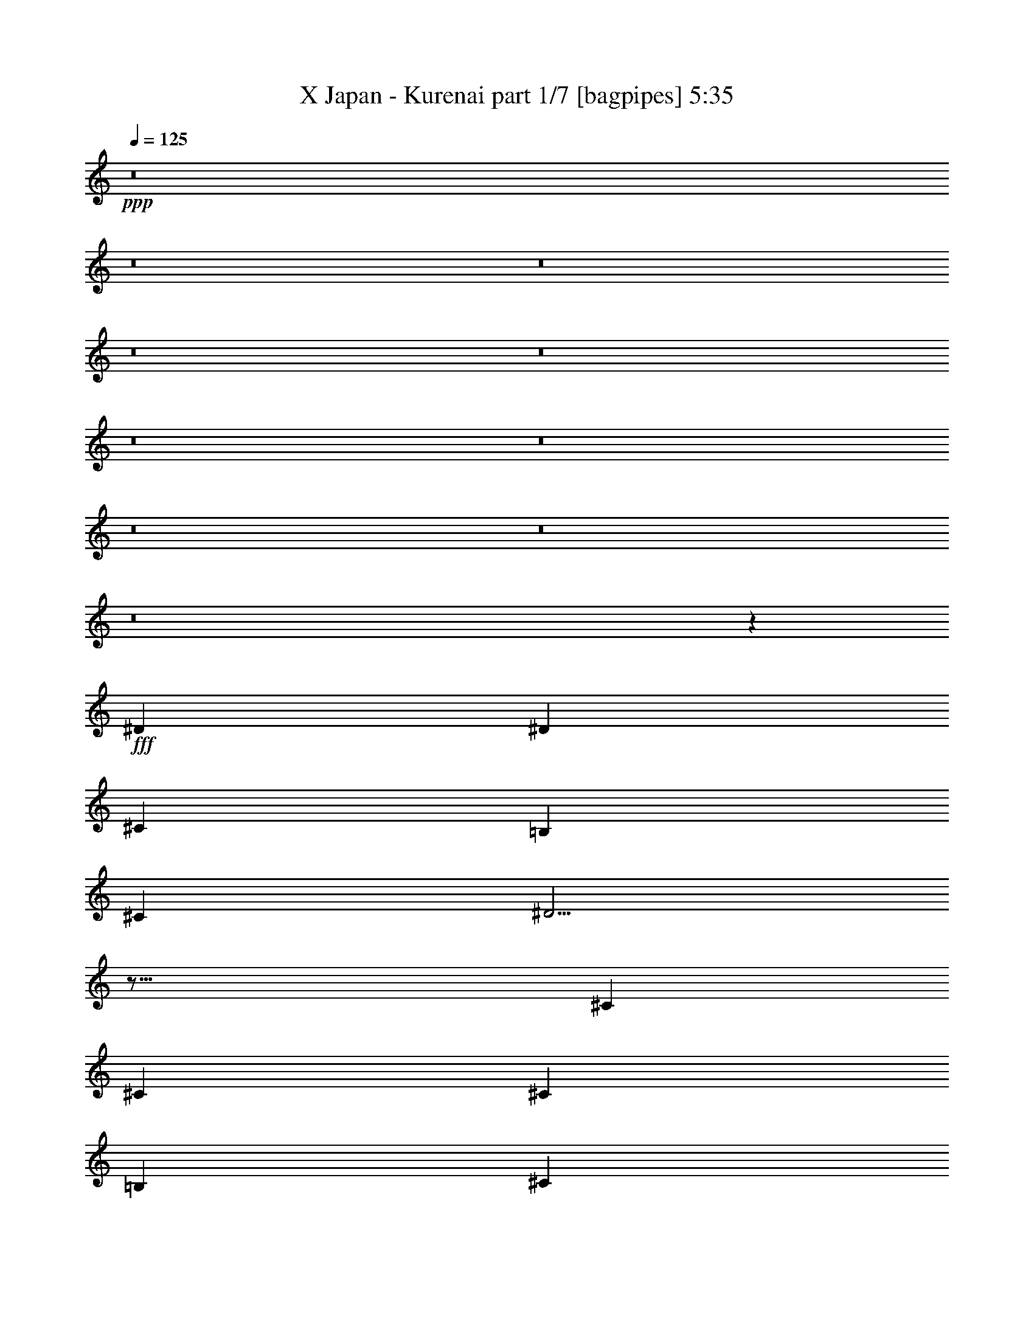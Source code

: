 % Produced with Bruzo's Transcoding Environment
% Transcribed by  Bruzo

X:1
T:  X Japan - Kurenai part 1/7 [bagpipes] 5:35
Z: Transcribed with BruTE 64
L: 1/4
Q: 125
K: C
+ppp+
z8
z8
z8
z8
z8
z8
z8
z8
z8
z8
z1129/384
+fff+
[^D497/384]
[^D485/768]
[^C485/384]
[=B,485/768]
[^C497/384]
[^D161/128]
z41/16
[^C485/384]
[^C509/768]
[^C485/768]
[=B,485/384]
[^C497/384]
[^D247/96]
z487/128
[^D485/384]
[^D485/768]
[^C497/384]
[=B,485/768]
[^C485/768]
[^D1483/768]
z161/128
[^C485/768]
[=B,509/768]
[^C485/384]
[^C497/384]
[=B,485/384]
[^A,485/384]
[^G,245/96]
z1469/384
[^D499/384]
z481/768
[^C485/384]
[=B,509/768]
[^F485/768]
[^D497/256]
z481/256
[=B,485/768]
[^C509/768]
[^C485/256]
[=B,497/384]
[^C485/768]
[^D2453/768]
z1465/384
[^D497/384]
[^D485/768]
[^C485/768]
[=B,485/768]
[^F497/384]
[^F485/768]
[^D161/128]
z1483/768
[=B,485/768]
[^C35257/20736]
[^C35905/20736]
[=B,1469/864]
[^A,35905/20736]
[^G,26863/6912]
z8
z8
z8
z8
z8
z8
z8
z4049/2592
[^D8017/20736]
[^D8665/20736]
[^D8017/20736]
[^C8017/20736]
[^D4135/5184]
z8807/20736
[^C8017/20736]
[^D4009/10368]
[^D8665/20736]
[^D8017/20736]
[^C8017/20736]
[^D16555/20736]
z1099/2592
[^D8017/20736]
[^G8341/10368]
[^G4009/10368]
[^G8017/20736]
[^F8341/10368]
[^C8665/20736]
[^C8017/20736]
[^D601/384]
z11209/6912
[^D8017/20736]
[^D8665/20736]
[^D8017/20736]
[^C8017/20736]
[^D16601/20736]
z8099/20736
[^C8665/20736]
[^D8017/20736]
[^D8341/10368]
[^F8017/20736]
[^D2077/2592]
z1861/2304
[^G8233/6912]
[^G8017/20736]
[^F8341/10368]
[^A5561/6912]
[^G5419/3456]
z469/576
[^G8017/20736]
[^A8665/20736]
[=B4009/10368]
[=B8233/6912]
[^A8341/10368]
[^G8017/20736]
[^F8665/20736]
[^G32545/20736]
z2809/3456
[^G8017/20736]
[^A8665/20736]
[=B8017/20736]
[=B6175/5184]
[^c8341/10368]
[=B8017/20736]
[^c8665/20736]
[^d32575/20736]
z701/864
[^G8017/20736]
[^A8665/20736]
[=B7871/10368]
z8957/20736
[=B8017/20736]
[^A8665/20736]
[^A4009/10368]
[^G8017/20736]
[^F8665/20736]
[^G15757/20736]
z33641/20736
[^G4009/10368]
[^A8665/20736]
[=B8233/6912]
[=B8017/20736]
[^A8341/10368]
[^G8017/20736]
[^F4333/10368]
[^G32635/20736]
z8
z8
z54529/6912
[^D4333/10368]
[^D8017/20736]
[^D8665/20736]
[^C8017/20736]
[^D2111/2592]
z1319/1728
[^D8665/20736]
[^D4009/10368]
[^D8665/20736]
[^C8017/20736]
[^D16903/20736]
z1757/2304
[^G6337/5184]
[^G8017/20736]
[^F8341/10368]
[^C8017/10368]
[^D2767/3456]
z20731/10368
[^C8017/20736]
[^D8665/20736]
[^D8017/20736]
[^D8017/20736]
[^C8665/20736]
[^D16949/20736]
z7751/20736
[^C8017/20736]
[^D8665/20736]
[^D8017/20736]
[^D8017/20736]
[^F8665/20736]
[^D4241/5184]
z967/2592
[^D8017/20736]
[^G8341/10368]
[^G8341/10368]
[^F8017/20736]
[^F8665/20736]
[^A5345/6912]
[^G5585/3456]
z689/864
[^G8017/20736]
[^A8017/20736]
[=B6175/5184]
[=B8665/20736]
[^A8017/10368]
[^G8665/20736]
[^F8017/20736]
[^G33541/20736]
z881/1152
[^G8665/20736]
[^A8017/20736]
[=B4177/5184]
z16657/20736
[^c8017/10368]
[=B8665/20736]
[^c8017/20736]
[^d33571/20736]
z1319/1728
[^G8665/20736]
[^A8017/20736]
[=B8341/10368]
[=B8017/20736]
[=B8665/20736]
[^A8017/20736]
[^A4009/10368]
[^G8665/20736]
[^F8017/20736]
[^G33601/20736]
z15797/20736
[^G8665/20736]
[^A4009/10368]
[=B8233/6912]
[=B8665/20736]
[^A8017/10368]
[^G8665/20736]
[^F8017/20736]
[^D1049/1296]
z8
z8
z8
z8
z8
z8
z8
z8
z8
z8
z8
z8
z8
z8
z8
z8
z8
z1975/10368
[=B8341/10368]
[=B8017/20736]
[^A8665/20736]
[=B8017/10368]
[=B8665/20736]
[^c4009/10368]
[^d8341/10368]
[^c8017/20736]
[=B8665/20736]
[^A5279/6912]
z16879/20736
[^G6175/5184]
[=B8665/20736]
[^c8017/10368]
[=B8341/10368]
[^A2105/1296]
z32401/20736
[=B8017/20736]
[=B8665/20736]
[=B8017/20736]
[^A4009/10368]
[=B2755/3456]
z8417/10368
[^d8341/10368]
[^c8017/20736]
[=B8017/20736]
[^A8273/10368]
z16819/20736
[^G8233/6912]
[^G8017/20736]
[^F5561/6912]
[^A8341/10368]
[^G8111/5184]
z33637/20736
[=B8017/20736]
[=B8665/20736]
[=B8017/20736]
[^A8017/20736]
[=B16591/20736]
z2189/5184
[^c8017/20736]
[^d4009/10368]
[^d8665/20736]
[^c8017/20736]
[=B8017/20736]
[^A8303/10368]
z931/1152
[^G5561/6912]
[^G8017/20736]
[=B8017/20736]
[^c8341/10368]
[=B8341/10368]
[^A10835/6912]
z24911/20736
[^A8665/20736]
[=B8017/20736]
[=B8665/20736]
[=B8017/20736]
[^A4009/10368]
[=B16651/20736]
z503/1296
[^c8665/20736]
[^d8017/20736]
[^d8665/20736]
[^c8017/20736]
[=B8017/20736]
[^A16667/20736]
z2783/3456
[^G8233/6912]
[^G8017/20736]
[^F8341/10368]
[^A5561/6912]
[^G10855/6912]
z8
z8
z147623/20736
[^G4009/10368]
[^A8665/20736]
[=B8017/20736]
[=B8233/6912]
[^A8341/10368]
[^G8017/20736]
[^F8665/20736]
[^G16351/10368]
z16697/20736
[^G8017/20736]
[^A8665/20736]
[=B8017/20736]
[=B6175/5184]
[^c8341/10368]
[=B8017/20736]
[^c8017/20736]
[^d8345/5184]
z16667/20736
[^G8017/20736]
[^A8017/20736]
[=B16547/20736]
z275/648
[=B4009/10368]
[^A8017/20736]
[^A8665/20736]
[^G8017/20736]
[^F8017/20736]
[^G8281/10368]
z33485/20736
[^G8017/20736]
[^A8017/20736]
[=B8449/6912]
[=B8017/20736]
[^A8341/10368]
[^G4009/10368]
[^F8017/20736]
[^G1045/648]
z8
z21665/6912
[=B8341/10368]
[=B8017/20736]
[^A4333/10368]
[=B8341/10368]
[=B8017/20736]
[^c8017/20736]
[^d8341/10368]
[^c8017/20736]
[=B8665/20736]
[^A2125/2592]
z5239/6912
[^G8233/6912]
[=B8665/20736]
[^c5345/6912]
[=B8341/10368]
[^A5591/3456]
z1205/768
[=B8665/20736]
[=B8017/20736]
[=B8017/20736]
[^A8665/20736]
[=B15749/20736]
z16967/20736
[^d5561/6912]
[^c8017/20736]
[=B8665/20736]
[^A3941/5184]
z2119/2592
[^G6175/5184]
[^G8665/20736]
[^F8017/10368]
[^A8341/10368]
[^G33607/20736]
z16237/10368
[=B8017/20736]
[=B8665/20736]
[=B8017/20736]
[^A4333/10368]
[=B15809/20736]
z4445/10368
[^c8017/20736]
[^d8017/20736]
[^d8665/20736]
[^c8017/20736]
[=B8665/20736]
[^A5275/6912]
z4223/5184
[^G8341/10368]
[^G8017/20736]
[=B8665/20736]
[^c8017/10368]
[=B5561/6912]
[^A33667/20736]
z2033/1728
[^A4009/10368]
[=B8017/20736]
[=B8665/20736]
[=B8017/20736]
[^A8665/20736]
[=B2645/3456]
z109/256
[^c8017/20736]
[^d4009/10368]
[^d8665/20736]
[^c8017/20736]
[=B8017/20736]
[^A1837/2304]
z16831/20736
[^G6175/5184]
[^G8017/20736]
[^F8341/10368]
[^A8341/10368]
[=B8341/10368]
[=B8017/20736]
[^A4009/10368]
[=B8341/10368]
[=B8665/20736]
[^c8017/20736]
[^d8341/10368]
[^c8017/20736]
[=B8017/20736]
[^A16579/20736]
z8393/10368
[^G8233/6912]
[=B8017/20736]
[^c5561/6912]
[=B8341/10368]
[^A32477/20736]
z8401/5184
[=B8017/20736]
[=B8665/20736]
[=B8017/20736]
[^A8017/20736]
[=B1039/1296]
z155/192
[^d5561/6912]
[^c8017/20736]
[=B8017/20736]
[^A16639/20736]
z5575/6912
[^G6175/5184]
[^G8017/20736]
[^F8341/10368]
[^A8341/10368]
[^G5423/3456]
z55235/6912
[^G8179/5184]
[^A6337/10368]
[=B6013/10368]
[^A8665/20736]
[^G7355/1152]
z8
z8
z8
z9/2

X:2
T:  X Japan - Kurenai part 2/7 [basson_stac] 5:35
Z: Transcribed with BruTE 90
L: 1/4
Q: 125
K: C
+ppp+
z8
z8
z8
z8
z8
z8
z8
z8
z8
z8
z161/96
+fff+
[^G,485/768^D485/768]
[=B,485/768]
[^D485/768]
[^G509/768]
[^D485/768]
[=B,485/768]
[^D485/768]
[^G,485/768]
[=B,509/768]
[^D485/768]
[^F485/768]
[=B485/768]
[^F485/768]
[^D509/768]
[^F485/768]
[=B,485/768]
[^F,485/768]
[^A,485/768]
[^C509/768]
[^F485/768]
[^C485/768]
[^A,485/768]
[^C485/768]
[^F,509/768]
[=E,485/768]
[^G,485/768]
[=B,485/768]
[=E509/768]
[^D,485/768]
[=G,485/768]
[^A,485/768]
[^D485/768]
[^G,509/768]
[=B,485/768]
[^D485/768]
[^G485/768]
[^D485/768]
[=B,509/768]
[^D485/768]
[^G,485/768]
[=B,485/768]
[^D485/768]
[^F509/768]
[=B485/768]
[^F485/768]
[^D485/768]
[^F485/768]
[=B,509/768]
[^F,485/768]
[^A,485/768]
[^C485/768]
[^F509/768]
[=E,485/768=E485/768]
[=B,485/768]
[^D,485/768^D485/768]
[=G,485/768]
[^G,509/768]
[=B,485/768]
[^D485/768]
[^G485/768]
[^A485/768]
[^D509/768]
[=B,485/768]
[^F,485/768]
[^G,485/768]
[=B,485/768]
[^D509/768]
[^G485/768]
[^D485/768]
[=B,485/768]
[^D485/768]
[^G,509/768]
[=B,485/768]
[^D485/768]
[^F485/768]
[=B509/768]
[^F485/768]
[^D485/768]
[^F485/768]
[=B,485/768]
[^F,509/768]
[^A,485/768]
[^C485/768]
[^F485/768]
[^C485/768]
[^A,509/768]
[^C485/768]
[^F,485/768]
[=E,485/768]
[^G,485/768]
[=B,509/768]
[=E485/768]
[^D,485/768]
[=G,485/768]
[^A,485/768]
[^D509/768]
[^G,485/768]
[=B,485/768]
[^D485/768]
[^G509/768]
[^D485/768]
[=B,485/768]
[^D485/768]
[^G,485/768]
[=B,509/768]
[^D485/768]
[^F485/768]
[=B485/768]
[^F485/768]
[^D509/768]
[^F485/768]
[=B,485/768]
[^F,187/216]
[^A,17305/20736]
[^C187/216]
[^F17953/20736]
[=E,1469/864^G,1469/864=B,1469/864=E1469/864]
[^D,35905/20736=G,35905/20736^A,35905/20736^D35905/20736]
[^G,15157/3456=B,15157/3456^D15157/3456^A15157/3456]
[^A427/864]
+ff+
[^G9925/10368]
+fff+
[^D20497/20736]
[=B,20497/20736]
[^G,162203/20736=B,162203/20736^D162203/20736^A162203/20736]
z37243/5184
[^F,8017/20736^C8017/20736]
[^G,8899/20736^D8899/20736]
z32483/20736
[^G,8341/10368^D8341/10368]
[^F,8017/20736^C8017/20736]
[=E,4457/10368=B,4457/10368]
z4075/3456
[^F,6013/10368^C6013/10368]
[^G,6337/10368^D6337/10368]
[^A,8017/20736=E8017/20736]
[^G,8929/20736^D8929/20736]
z8113/5184
[^G,5561/6912^D5561/6912]
[^F,8017/20736^C8017/20736]
[=E,12673/20736=B,12673/20736]
[^D,6013/10368^A,6013/10368]
[=E,8665/20736=B,8665/20736]
[^F,6013/10368^C6013/10368]
[^G,12673/20736^D12673/20736]
[^A,4009/10368=E4009/10368]
[^G,8959/20736^D8959/20736]
z16211/10368
[=B,8341/10368^D8341/10368]
[^F,8017/20736^C8017/20736]
[=E,8975/20736=B,8975/20736]
z1355/1152
[^F,6013/10368^C6013/10368]
[^G,12673/20736^D12673/20736]
[^A,8017/20736=E8017/20736]
[^G,3847/10368^D3847/10368]
z4211/2592
[=B,8341/10368^D8341/10368]
[^F,8017/20736^C8017/20736]
[=E,6337/10368=B,6337/10368]
[^D,6013/10368^A,6013/10368]
[=E,8665/20736=B,8665/20736]
[^F,8017/10368^C8017/10368]
[^G,4427/10368^D4427/10368]
z1957/5184
[^G,8017/20736]
[^G,8665/20736^C8665/20736]
[^F,1315/3456=B,1315/3456]
z977/2304
[=F,895/2304^A,895/2304]
z24661/20736
[^G,8017/20736]
[^G,8665/20736^C8665/20736]
[^F,2635/6912=B,2635/6912]
z8777/20736
[=F,8071/20736^A,8071/20736]
z12323/10368
[^G,8017/20736]
[^G,8665/20736^C8665/20736]
[^F,55/144=B,55/144]
z4381/10368
[=F,4043/10368^A,4043/10368]
z24631/20736
[^G,8017/20736]
[^G,1103/2592^C1103/2592]
z1283/6912
[^F,6013/10368=B,6013/10368]
[=F,6337/10368^A,6337/10368]
[^D,12923/20736^G,12923/20736]
z971/2592
[^D,973/2592^G,973/2592]
z3733/2304
[=B,8341/10368]
[^A,8017/20736]
[^D,325/864^G,325/864]
z5597/3456
[=B,8341/10368]
[^A,8017/20736]
[=E,2605/6912=B,2605/6912]
z12451/10368
[^C,4397/10368^F,4397/10368]
z455/384
[^D,145/384^G,145/384]
z233/144
[=B,8341/10368]
[^A,8017/20736]
[^D,2615/6912^G,2615/6912]
z11179/6912
[=B,8017/10368]
[^A,8665/20736]
[^D,655/1728^G,655/1728]
z33521/20736
[=B,5345/6912]
[^A,8665/20736]
[=E,875/2304=B,875/2304]
z24841/20736
[^C,8855/20736^F,8855/20736]
z2053/576
[^G,8017/20736]
[^F,8665/20736]
[=E,3953/10368=B,3953/10368]
z24811/20736
[^C,8885/20736^F,8885/20736]
z12313/3456
[^G,8017/20736]
[^A,8825/20736]
z65921/20736
[^D,6013/10368]
[^A,12673/20736]
[^G,8017/20736]
[=G,4333/10368]
[^D,8017/20736]
[=E,8017/20736]
[^F,8665/20736]
[=E,3983/10368=B,3983/10368]
z1375/1152
[^C,497/1152^F,497/1152]
z73817/20736
[^G,4009/10368]
[^F,8665/20736]
[=E,1999/5184=B,1999/5184]
z515/432
[^C,187/432^F,187/432]
z3853/10368
[^F,8017/20736]
[^F,4333/10368^C4333/10368]
[^G,8011/20736^D8011/20736]
z16361/10368
[^G,8341/10368^D8341/10368]
[^F,8665/20736^C8665/20736]
[=E,8027/20736=B,8027/20736]
z4115/3456
[^F,12673/20736^C12673/20736]
[^G,6013/10368^D6013/10368]
[^A,8665/20736=E8665/20736]
[^G,4021/10368^D4021/10368]
z8173/5184
[=B,8341/10368^D8341/10368]
[^F,8665/20736^C8665/20736]
[=E,6013/10368=B,6013/10368]
[^D,12673/20736^A,12673/20736]
[=E,4009/10368=B,4009/10368]
[^F,8341/10368^C8341/10368]
[^G,3953/10368^D3953/10368]
z16793/20736
[^G,8017/20736^C8017/20736]
[^F,1481/3456=B,1481/3456]
z1949/5184
[=F,1939/5184^A,1939/5184]
z16813/10368
[^G,8017/20736^C8017/20736]
[^F,989/2304=B,989/2304]
z7781/20736
[=F,7771/20736^A,7771/20736]
z33611/20736
[^G,8017/20736^C8017/20736]
[^F,743/1728=B,743/1728]
z3883/10368
[=F,3893/10368^A,3893/10368]
z8399/5184
[^G,1969/5184^C1969/5184]
z461/2304
[^F,6337/10368=B,6337/10368]
[=F,6337/10368^A,6337/10368]
[^D,11975/20736^G,11975/20736]
z2689/6912
[^D,2927/6912^G,2927/6912]
z10867/6912
[=B,8341/10368]
[^A,8017/20736]
[^D,733/1728^G,733/1728]
z5431/3456
[=B,8341/10368]
[^A,8017/20736]
[=E,979/2304=B,979/2304]
z12277/10368
[^C,3923/10368^F,3923/10368]
z5521/1728
[=B,8341/10368]
[^A,3893/10368]
z10403/5184
[=B,5561/6912]
[^A,7801/20736]
z41597/20736
[=B,5561/6912]
[^A,8017/20736]
[=E,2957/6912=B,2957/6912]
z24493/20736
[^C,7907/20736^F,7907/20736]
z3119/864
[^G,8017/20736]
[^F,8017/20736]
[=E,4451/10368=B,4451/10368]
z24463/20736
[^C,7937/20736^F,7937/20736]
z4121/1152
[^G,8665/20736]
[^A,7877/20736]
z66221/20736
[^D,6337/10368]
[^A,12025/20736]
[^G,8665/20736]
[=G,4009/10368]
[^D,8017/20736]
[=E,8665/20736]
[^F,8017/20736]
[=E,4481/10368=B,4481/10368]
z4067/3456
[^C,1333/3456^F,1333/3456]
z74117/20736
[^G,8665/20736]
[^F,4009/10368]
[=E,481/1296=B,481/1296]
z713/576
[^C,223/576^F,223/576]
z8
z8
z155479/20736
[^A8341/10368]
[^G8017/20736]
[=G8017/20736]
[^D8341/10368]
[^G,8963/20736]
z1967/2592
[^F,5561/6912]
[^D,8017/20736]
[=E,12673/20736]
[^F,6337/10368]
[^G,8017/20736]
[^A,6013/10368]
[^G,6337/10368]
[^A,8017/20736]
[=B,12673/20736]
[^A,6013/10368]
[^G,8665/20736]
[^A,8233/6912]
[^F,4009/10368]
[^C,8341/5184]
[^A,8233/6912]
[^F,8017/20736]
[^C,33365/20736]
[^D6013/10368]
[^C12673/20736]
[^D8017/20736]
[=E6337/10368]
[^D6013/10368]
[=E8665/20736]
[^F12025/20736]
[=E6337/10368]
[^F8017/20736]
[^G6337/10368]
[^F12025/20736]
[^G4333/10368]
[^A10849/6912]
z4417/10368
[^d4007/10368]
z2005/5184
[=B8665/20736]
[^c66259/20736]
z8
z8
z40649/6912
[^F8665/20736]
[^C,33119/5184^G,33119/5184^C33119/5184]
z65119/20736
[^F,50225/20736]
z871/2304
[^D,8017/20736^G,8017/20736]
[=F,137/324^A,137/324]
z57313/20736
[=F,8783/20736^A,8783/20736]
z41263/20736
[=F,8017/20736^A,8017/20736]
[^C,4009/10368]
[^F,4399/10368=B,4399/10368]
z1289/648
[^F,8017/20736=B,8017/20736]
[^D,8017/20736]
[^C,1469/3456^G,1469/3456^C1469/3456]
z707/256
[=F,109/256^A,109/256]
z4771/1728
[=F,737/1728^A,737/1728]
z41203/20736
[=F,8017/20736^A,8017/20736]
[^C,8017/20736]
[^F,2953/6912=B,2953/6912]
z10297/5184
[^F,8017/20736=B,8017/20736]
[^D,8017/20736]
[^C,493/1152^G,493/1152^C493/1152]
z32507/20736
[=B,4333/10368]
[^C8017/20736]
[^D3917/10368]
z33547/20736
[^D8017/20736]
[^C8665/20736]
[=B,4009/10368]
[^A,8017/20736]
[=B,8665/20736]
[^C8017/10368]
[^C8665/20736]
[=B,8017/20736]
[^A,8017/20736]
[^G,8665/20736]
[^F,7865/20736]
z16835/20736
[^G,7789/20736]
z8893/20736
[^A,8017/20736]
[^G,8017/20736]
[=G,8665/20736]
[=F,985/2592]
z163/384
[^A,5345/6912]
[^G,8665/20736]
[=G,3985/10368]
z7/18
[^C8665/20736]
[^D7895/20736]
z33487/20736
[^F8017/20736]
[=E8017/20736]
[^D8665/20736]
[^C8017/20736]
[=B,8665/20736]
[^C8017/10368]
[^C4333/10368]
[=B,8017/20736]
[^A,8017/20736]
[^G,8665/20736]
[^F,8017/20736]
[^G,2245/5184]
z3851/10368
[^A,3925/10368]
z23/54
[=B,167/432]
z99/256
[^C109/256]
z7853/20736
[^D12673/20736]
[^C6013/10368]
[^A,8665/20736]
[=B,32717/20736]
[^D,3857/10368^G,3857/10368]
z33667/20736
[^C,8341/10368^F,8341/10368]
[^D,4009/10368^G,4009/10368]
[^C,7729/20736^F,7729/20736]
z8413/5184
[^D,8341/10368]
[=E,8017/20736]
[=E,7745/20736=B,7745/20736]
z33637/20736
[=B,8341/10368]
[^C,8017/20736]
[^D,485/1296^A,485/1296]
z16811/10368
[^C,8341/10368]
[^D,8017/20736]
[^D,7775/20736^G,7775/20736]
z33607/20736
[^C,8341/10368^F,8341/10368]
[^D,8017/20736^G,8017/20736]
[^C,3895/10368^F,3895/10368]
z4199/2592
[^D,8341/10368]
[=E,8017/20736]
[^G,6337/10368]
[^F,12025/20736]
[=E,8017/20736]
[^F,6337/10368]
[=E,6337/10368]
[^D,8017/20736]
[^D,1955/5184^G,1955/5184]
z58261/20736
[^D,7835/20736^G,7835/20736]
z5591/3456
[^C,8341/10368^F,8341/10368]
[^D,8017/20736^G,8017/20736]
[^C,2617/6912^F,2617/6912]
z11177/6912
[^D,8017/10368]
[=E,8665/20736]
[=E,437/1152=B,437/1152]
z931/576
[=B,8017/10368]
[^C,8665/20736]
[^D,2627/6912^A,2627/6912]
z11167/6912
[^C,8017/10368]
[^D,8665/20736]
[^D,329/864^G,329/864]
z5581/3456
[^C,8017/10368^F,8017/10368]
[^D,8665/20736^G,8665/20736]
[^C,293/768^F,293/768]
z3719/2304
[^D,8017/10368]
[=E,8665/20736]
[^G,12025/20736]
[^F,6337/10368]
[=E,8017/20736]
[^F,6337/10368]
[=E,6013/10368]
[^D,8665/20736]
[^G,2647/6912^D2647/6912]
z1045/648
[^G,8017/10368^D8017/10368]
[^F,4333/10368^C4333/10368]
[=E,221/576=B,221/576]
z3095/2592
[^F,6337/10368^C6337/10368]
[^G,12025/20736^D12025/20736]
[^A,8665/20736=E8665/20736]
[^G,1993/5184^D1993/5184]
z16705/10368
[^G,8017/10368^D8017/10368]
[^F,8665/20736^C8665/20736]
[=E,6013/10368=B,6013/10368]
[^D,6337/10368^A,6337/10368]
[=E,8017/20736=B,8017/20736]
[^F,12673/20736^C12673/20736]
[^G,6013/10368^D6013/10368]
[^A,8665/20736=E8665/20736]
[^G,16313/10368^D16313/10368]
z8
z49127/20736
[^G,4009/10368]
[^F,8665/20736]
[=E,4031/10368=B,4031/10368]
z4109/3456
[^C,1291/3456^F,1291/3456]
z75017/20736
[^G,8017/20736]
[^A,8665/20736]
[^F,8093/20736=B,8093/20736]
z19/16
[^C,3/8^G,3/8]
z6235/5184
[^D,6337/10368]
[^A,6337/10368]
[^G,8017/20736]
[=G,8017/20736]
[^D,8665/20736]
[=E,8017/20736]
[^F,8017/20736]
[=E,8771/20736=B,8771/20736]
z4099/3456
[^C,1301/3456^F,1301/3456]
z74957/20736
[^G,8017/20736]
[^F,8017/20736]
[=E,8801/20736=B,8801/20736]
z24563/20736
[^C,7837/20736^F,7837/20736]
z33545/20736
[^G,8017/20736^C8017/20736]
[^F,499/1152=B,499/1152]
z1925/5184
[=F,1963/5184^A,1963/5184]
z16765/10368
[^G,8017/20736^C8017/20736]
[^F,2567/6912=B,2567/6912]
z8981/20736
[=F,7867/20736^A,7867/20736]
z33515/20736
[^G,8017/20736^C8017/20736]
[^F,643/1728=B,643/1728]
z4483/10368
[=F,3941/10368^A,3941/10368]
z33499/20736
[^G,7973/20736^C7973/20736]
z1351/6912
[^F,6337/10368=B,6337/10368]
[=F,12025/20736^A,12025/20736]
[^D,6337/10368^G,6337/10368]
[^C,8017/20736^F,8017/20736]
[^D,2959/6912^G,2959/6912]
z10835/6912
[^C,8341/10368^F,8341/10368]
[^D,8017/20736^G,8017/20736]
[^C,247/576^F,247/576]
z1805/1152
[^D,8341/10368]
[=E,8017/20736]
[=E,2969/6912=B,2969/6912]
z16237/10368
[=B,5561/6912]
[^C,8017/20736]
[^D,1487/3456^A,1487/3456]
z32459/20736
[^C,5561/6912]
[^D,8017/20736]
[^D,331/768^G,331/768]
z8111/5184
[^C,8341/10368^F,8341/10368]
[^D,8017/20736^G,8017/20736]
[^C,8953/20736^F,8953/20736]
z32429/20736
[^D,8341/10368]
[=E,8017/20736]
[^G,6337/10368]
[^F,6013/10368]
[=E,8665/20736]
[^F,12025/20736]
[=E,6337/10368]
[^D,8017/20736]
[^D,8983/20736^G,8983/20736]
z28549/10368
[^D,3851/10368^G,3851/10368]
z2105/1296
[^C,8341/10368^F,8341/10368]
[^D,8017/20736^G,8017/20736]
[^C,7717/20736^F,7717/20736]
z263/162
[^D,5561/6912]
[=E,8017/20736]
[=E,1933/5184=B,1933/5184]
z33649/20736
[=B,5561/6912]
[^C,8017/20736]
[^D,7747/20736^A,7747/20736]
z16817/10368
[^C,8341/10368]
[^D,4009/10368]
[^D,3881/10368^G,3881/10368]
z33619/20736
[^C,8341/10368^F,8341/10368]
[^D,8017/20736^G,8017/20736]
[^C,3889/10368^F,3889/10368]
z8401/5184
[^D,8341/10368]
[=E,8017/20736]
[^G,6337/10368]
[^F,6013/10368]
[=E,8017/20736]
[^F,12673/20736]
[=E,6337/10368]
[^D,8017/20736]
[^D,2299/1152^G,2299/1152]
[^C,8341/10368^F,8341/10368]
[^D,8017/20736^G,8017/20736]
[^C,2299/1152^F,2299/1152]
[^D,8341/10368]
[=E,8017/20736]
[=E,41381/20736=B,41381/20736]
[=B,5561/6912]
[^C,8017/20736]
[^D,41381/20736^A,41381/20736]
[^C,5345/6912]
[^D,8665/20736]
[^D,41381/20736^G,41381/20736]
[^C,8017/10368^F,8017/10368]
[^D,8665/20736^G,8665/20736]
[^C,2299/1152^F,2299/1152]
[^D,8017/10368]
[=E,8665/20736]
[^G,6013/10368]
[^F,6337/10368]
[=E,8017/20736]
[^F,12673/20736]
[=E,6013/10368]
[^D,8665/20736]
[^D,32717/20736^G,32717/20736]
[^D12673/20736]
[^A,6013/10368]
[=B,8665/20736]
[=E,8341/10368=B,8341/10368]
[^D8017/20736]
[^A,4009/10368]
[^C,8341/10368^F,8341/10368]
[^D8017/20736]
[^A,8665/20736]
[^D,8179/5184^G,8179/5184]
[^D6337/10368]
[^A,6013/10368]
[=B,8665/20736]
[=E,8017/10368=B,8017/10368]
[^D8665/20736]
[^A,8017/20736]
[^D,8341/10368^A,8341/10368]
[^D4009/10368]
[^A,8665/20736]
[^D,8179/5184^G,8179/5184]
[^D6337/10368]
[^A,12025/20736]
[=B,4333/10368]
[=E,8017/10368=B,8017/10368]
[^D8665/20736]
[^A,8017/20736]
[^C,8341/10368^F,8341/10368]
[^D8017/20736]
[^A,8665/20736]
[^D,32717/20736^G,32717/20736]
[^D6337/10368]
[^A,12025/20736]
[=B,8665/20736]
[=E,8017/10368=B,8017/10368]
[^D4333/10368]
[^A,8017/20736]
[^D,8341/10368^A,8341/10368]
[^D8017/20736]
[^A,2231/5184]
z8
z1003/648
[^A1025/162]
z25/4

X:3
T:  X Japan - Kurenai part 3/7 [horn] 5:35
Z: Transcribed with BruTE 100
L: 1/4
Q: 125
K: C
+ppp+
z8
z8
z8
z8
z8
z8
z8
z8
z8
z8
z8
z8
z8
z8
z8
z8
z8
z8
z8
z8
z8
z8
z8771/1152
+fff+
[^G,4009/20736]
[^G,167/864]
[^G,4009/20736]
[^G,167/864]
[^G,4657/20736]
[^G,4009/20736]
[^G,167/864]
[^G,1315/10368]
z11581/6912
[^G,4009/20736]
[^G,167/864]
[^G,4009/20736]
[^G,167/864]
[^G,4657/20736]
[^G,481/3456]
z1771/864
[^G,4009/20736]
[^G,167/864]
[^G,4009/20736]
[^G,167/864]
[^G,4657/20736]
[^G,167/864]
[^G,4009/20736]
[^G,665/5184]
z16799/3456
[^G,167/864]
[^G,4009/20736]
[^G,167/864]
[^G,4009/20736]
[^G,167/864]
[^G,4657/20736]
[^G,4009/20736]
[^G,1345/10368]
z11561/6912
[^G,167/864]
[^G,4009/20736]
[^G,167/864]
[^G,4009/20736]
[^G,167/864]
[^G,3595/20736]
z41795/20736
[^G,4657/20736]
[^G,4009/20736]
[^G,167/864]
[^G,4009/20736]
[^G,167/864]
[^G,4657/20736]
[^G,167/864]
[^G,907/6912]
z3113/768
[^C,4009/20736]
+ff+
[^D,989/5184]
z24751/20736
+fff+
[^C,4009/20736^F,4009/20736]
[^C,/8^F,/8]
z5041/10368
[^C,167/864^F,167/864]
[^C,4009/20736^F,4009/20736]
[=F,167/864^A,167/864]
[=F,4657/20736^A,4657/20736]
[^C,167/864]
+ff+
[^D,331/1728]
z773/648
+fff+
[^C,4009/20736^F,4009/20736]
[^C,/8^F,/8]
z10081/20736
[^C,4009/20736^F,4009/20736]
[^C,4009/20736^F,4009/20736]
[=F,167/864^A,167/864]
[=F,4657/20736^A,4657/20736]
[^C,167/864]
+ff+
[^D,443/2304]
z24721/20736
+fff+
[^C,4009/20736^F,4009/20736]
[^C,/8^F,/8]
z10081/20736
[^C,4009/20736^F,4009/20736]
[^C,167/864^F,167/864]
[=F,4009/20736^A,4009/20736]
[=F,4657/20736^A,4657/20736]
[^C,167/864]
+ff+
[^D,667/3456]
z29035/10368
+fff+
[^C,4009/20736]
+ff+
[^D,1339/6912]
z8009/20736
+fff+
[^G,97/432]
[^G,4009/20736]
[^G,167/864]
[^G,4009/20736]
[^G,167/864]
[^G,4009/20736]
[^G,4657/20736]
[^G,937/6912]
z16957/10368
[^G,97/432]
[^G,4009/20736]
[^G,167/864]
[^G,4009/20736]
[^G,167/864]
[^G,4009/20736]
[^G,97/432]
[^G,2827/20736]
z16949/10368
[=E,4009/20736]
[=E,97/432]
[=E,4009/20736]
[=E,4009/20736]
[=E,167/864]
[=E,/8]
z5041/10368
[^F,167/864]
[^F,4009/20736]
[^F,167/864]
[^F,4657/20736]
[^F,4009/20736]
[^F,461/3456]
z9259/20736
[^G,4009/20736]
[^G,97/432]
[^G,4009/20736]
[^G,167/864]
[^G,4009/20736]
[^G,4009/20736]
[^G,97/432]
[^G,2857/20736]
z8467/5184
[^G,4009/20736]
[^G,97/432]
[^G,4009/20736]
[^G,167/864]
[^G,4009/20736]
[^G,167/864]
[^G,4657/20736]
[^G,359/2592]
z33853/20736
[^G,4009/20736]
[^G,97/432]
[^G,4009/20736]
[^G,167/864]
[^G,4009/20736]
[^G,167/864]
[^G,4657/20736]
[^G,2887/20736]
z16919/10368
[=E,167/864]
[=E,4657/20736]
[=E,4009/20736]
[=E,167/864]
[=E,4009/20736]
[=E,/8]
z10081/20736
[^F,4009/20736]
[^F,167/864]
[^F,4009/20736]
[^F,167/864]
[^F,4657/20736]
[^F,4009/20736]
[^G,167/864]
[^G,4009/20736]
[^G,167/864]
[^G,4657/20736]
[^G,167/864]
[^G,4009/20736]
[^G,167/864]
[^G,4009/20736]
[^G,4009/20736]
[^G,97/432]
[^G,4009/20736]
[^G,223/1728]
z1627/1296
[=E,167/864]
[=E,4657/20736]
[=E,167/864]
[=E,4009/20736]
[=E,167/864]
[=E,/8]
z5041/10368
[^F,4009/20736]
[^F,167/864]
[^F,4009/20736]
[^F,167/864]
[^F,4657/20736]
[^F,167/864]
[^G,4009/20736]
[^G,167/864]
[^G,4009/20736]
[^G,4657/20736]
[^G,167/864]
[^G,4009/20736]
[^G,167/864]
[^G,4009/20736]
[^G,167/864]
[^G,4657/20736]
[^G,167/864]
[^G,2707/20736]
z281/324
[^F,43/324=B,43/324]
z65/256
[=B,4009/20736]
[=B,167/864]
[=B,4657/20736]
[=B,4009/20736]
[=B,167/864]
[=B,4009/20736]
[^C,/8^G,/8]
z6073/20736
[^C,167/864]
[^C,4009/20736]
[^C,167/864]
[^C,4009/20736]
[^C,4657/20736]
[^C,2887/20736]
z25073/6912
[=E,4009/20736]
[=E,167/864]
[=E,4657/20736]
[=E,167/864]
[=E,4009/20736]
[=E,/8]
z10081/20736
[^F,4009/20736]
[^F,4009/20736]
[^F,167/864]
[^F,4009/20736]
[^F,167/864]
[^F,4657/20736]
[^D,167/864^G,167/864]
[^G,4009/20736]
[^G,167/864]
[^G,4009/20736]
[^G,4657/20736]
[^G,167/864]
[^G,4009/20736]
[^G,167/864]
[^G,4009/20736]
[^G,97/432]
[^G,4009/20736]
[^G,2767/20736]
z8647/6912
[=E,167/864]
[=E,4009/20736]
[=E,97/432]
[=E,4009/20736]
[=E,4009/20736]
[=E,109/864]
z10057/20736
[^F,4009/20736]
[^F,1391/10368]
z4321/3456
[^G,167/864]
[^G,4009/20736]
[^G,97/432]
[^G,4009/20736]
[^G,167/864]
[^G,4009/20736]
[^G,4009/20736]
[^G,/8]
z34781/20736
[^G,167/864]
[^G,4009/20736]
[^G,97/432]
[^G,4009/20736]
[^G,167/864]
[^G,2647/20736]
z42743/20736
[^G,4009/20736]
[^G,167/864]
[^G,4657/20736]
[^G,4009/20736]
[^G,167/864]
[^G,4009/20736]
[^G,167/864]
[^G,/8]
z7015/1728
[^C,167/864]
+ff+
[^D,4657/20736]
+fff+
[^G,361/2592]
z21811/20736
[^C,4009/20736^F,4009/20736]
[^C,673/5184^F,673/5184]
z4667/10368
[^C,97/432^F,97/432]
[^C,4009/20736^F,4009/20736]
[=F,167/864^A,167/864]
[=F,4009/20736^A,4009/20736]
[^C,167/864]
+ff+
[^D,4657/20736]
+fff+
[^G,2903/20736]
z5449/5184
[^C,4009/20736^F,4009/20736]
[^C,2707/20736^F,2707/20736]
z1553/3456
[^C,4657/20736^F,4657/20736]
[^C,4009/20736^F,4009/20736]
[=F,167/864^A,167/864]
[=F,4009/20736^A,4009/20736]
[^C,167/864]
+ff+
[^D,4009/20736]
+fff+
[^G,1783/10368]
z21781/20736
[^C,4009/20736^F,4009/20736]
[^C,1361/10368^F,1361/10368]
z3101/6912
[^C,4657/20736^F,4657/20736]
[^C,167/864^F,167/864]
[=F,4009/20736^A,4009/20736]
[=F,167/864^A,167/864]
[^C,4009/20736]
+ff+
[^D,4009/20736]
+fff+
[^G,3581/20736]
z27241/10368
[^C,4009/20736]
+ff+
[^D,413/2304]
z8957/20736
+fff+
[^G,167/864]
[^G,4009/20736]
[^G,167/864]
[^G,4657/20736]
[^G,167/864]
[^G,4009/20736]
[^G,167/864]
[^G,/8]
z34781/20736
[^G,4009/20736]
[^G,4009/20736]
[^G,167/864]
[^G,4657/20736]
[^G,167/864]
[^G,4009/20736]
[^G,167/864]
[^G,/8]
z34781/20736
[=E,4009/20736]
[=E,167/864]
[=E,4009/20736]
[=E,4657/20736]
[=E,167/864]
[=E,2783/20736]
z1027/2304
[^F,167/864]
[^F,4657/20736]
[^F,167/864]
[^F,4009/20736]
[^F,4009/20736]
[^F,167/864]
[^D,4657/20736^G,4657/20736]
[^G,167/864]
[^G,4009/20736]
[^G,167/864]
[^G,4009/20736]
[^G,167/864]
[^G,4657/20736]
[^G,167/864]
[^G,4009/20736]
[^G,/8]
z6529/5184
[^D,97/432^G,97/432]
[^G,4009/20736]
[^G,4009/20736]
[^G,167/864]
[^G,4009/20736]
[^G,167/864]
[^G,4657/20736]
[^G,167/864]
[^G,4009/20736]
[^G,/8]
z6529/5184
[^D,97/432^G,97/432]
[^G,4009/20736]
[^G,167/864]
[^G,4009/20736]
[^G,4009/20736]
[^G,167/864]
[^G,4657/20736]
[^G,167/864]
[^G,4009/20736]
[^G,/8]
z34781/20736
[=E,167/864]
[=E,4009/20736]
[=E,167/864]
[=E,4009/20736]
[=E,4657/20736]
[=E,2843/20736]
z4591/10368
[^F,4009/20736]
[^F,97/432]
[^F,4009/20736]
[^F,167/864]
[^F,4009/20736]
[^F,4009/20736]
[^G,167/864]
[^G,4657/20736]
[^G,167/864]
[^G,4009/20736]
[^G,167/864]
[^G,4009/20736]
[^G,97/432]
[^G,4009/20736]
[^G,4009/20736]
[^G,167/864]
[^G,4009/20736]
[^G,/8]
z8921/6912
[=E,4009/20736]
[=E,4009/20736]
[=E,167/864]
[=E,4009/20736]
[=E,97/432]
[=E,479/3456]
z143/324
[^F,167/864]
[^F,4009/20736]
[^F,4657/20736]
[^F,167/864]
[^F,4009/20736]
[^F,167/864]
[^G,4009/20736]
[^G,97/432]
[^G,4009/20736]
[^G,167/864]
[^G,4009/20736]
[^G,4009/20736]
[^G,97/432]
[^G,4009/20736]
[^G,167/864]
[^G,4009/20736]
[^G,167/864]
[^G,/8]
z2011/2304
[^F,/8=B,/8]
z6073/20736
[=B,4009/20736]
[=B,167/864]
[=B,4009/20736]
[=B,167/864]
[=B,4657/20736]
[=B,4009/20736]
[^C,2783/20736^G,2783/20736]
z2617/10368
[^C,167/864]
[^C,4009/20736]
[^C,97/432]
[^C,4009/20736]
[^C,167/864]
[^C,/8]
z76163/20736
[=E,4009/20736]
[=E,167/864]
[=E,4009/20736]
[=E,167/864]
[=E,4009/20736]
[=E,199/1152]
z9091/20736
[^F,4009/20736]
[^F,4009/20736]
[^F,97/432]
[^F,4009/20736]
[^F,167/864]
[^F,4009/20736]
[^D,167/864^G,167/864]
[^G,4657/20736]
[^G,167/864]
[^G,4009/20736]
[^G,167/864]
[^G,4009/20736]
[^G,4009/20736]
[^G,97/432]
[^G,4009/20736]
[^G,167/864]
[^G,4009/20736]
[^G,/8]
z6529/5184
[=E,97/432]
[=E,4009/20736]
[=E,167/864]
[=E,4009/20736]
[=E,167/864]
[=E,3613/20736]
z9061/20736
[^F,4009/20736]
[^F,167/864]
[^F,4657/20736]
[^F,167/864]
[^F,4009/20736]
[^F,167/864]
[^D,4009/20736^A,4009/20736]
[^D,4009/20736^A,4009/20736]
[^D,97/432^A,97/432]
[^D,4009/20736^A,4009/20736]
[^D,167/864^A,167/864]
[^D,4009/20736^A,4009/20736]
[^D,167/864^A,167/864]
[^D,4657/20736^A,4657/20736]
[^D,167/864^A,167/864]
[^D,4009/20736^A,4009/20736]
[^D,4009/20736^A,4009/20736]
[^D,167/864^A,167/864]
[^D,4657/20736^A,4657/20736]
[^D,167/864^A,167/864]
[^D,4009/20736^A,4009/20736]
[^D,167/864^A,167/864]
[=E,4009/20736=B,4009/20736]
[=E,167/864=B,167/864]
[=E,4657/20736=B,4657/20736]
[=E,4009/20736=B,4009/20736]
[=E,167/864=B,167/864]
[=E,4009/20736=B,4009/20736]
[=E,167/864=B,167/864]
[=E,4657/20736=B,4657/20736]
[=E,167/864=B,167/864]
[=E,4009/20736=B,4009/20736]
[=E,167/864=B,167/864]
[=E,4009/20736=B,4009/20736]
[=E,4009/20736=B,4009/20736]
[=E,97/432=B,97/432]
[=E,4009/20736=B,4009/20736]
[=E,167/864=B,167/864]
[^C,4009/20736^F,4009/20736]
[^C,167/864^F,167/864]
[^C,4657/20736^F,4657/20736]
[^C,167/864^F,167/864]
[^C,4009/20736^F,4009/20736]
[^C,4009/20736^F,4009/20736]
[^C,167/864^F,167/864]
[^C,4657/20736^F,4657/20736]
[^C,167/864^F,167/864]
[^C,4009/20736^F,4009/20736]
[^C,167/864^F,167/864]
[^C,4009/20736^F,4009/20736]
[^C,167/864^F,167/864]
[^C,4657/20736^F,4657/20736]
[^C,167/864^F,167/864]
[^C,4009/20736^F,4009/20736]
[^D,4009/20736^G,4009/20736]
[^D,167/864^G,167/864]
[^D,4657/20736^G,4657/20736]
[^D,167/864^G,167/864]
[^D,4009/20736^G,4009/20736]
[^D,167/864^G,167/864]
[^D,4009/20736^G,4009/20736]
[^D,97/432^G,97/432]
[^D,4009/20736^G,4009/20736]
[^D,4009/20736^G,4009/20736]
[^D,167/864^G,167/864]
[^D,4009/20736^G,4009/20736]
[^D,167/864^G,167/864]
[^D,4657/20736^G,4657/20736]
[^D,167/864^G,167/864]
[^D,4009/20736^G,4009/20736]
[^D,167/864^A,167/864]
[^D,4009/20736^A,4009/20736]
[^D,4657/20736^A,4657/20736]
[^D,167/864^A,167/864]
[^D,4009/20736^A,4009/20736]
[^D,167/864^A,167/864]
[^D,4009/20736^A,4009/20736]
[^D,167/864^A,167/864]
[^D,4657/20736^A,4657/20736]
[^D,167/864^A,167/864]
[^D,4009/20736^A,4009/20736]
[^D,4009/20736^A,4009/20736]
[^D,167/864^A,167/864]
[^D,4657/20736^A,4657/20736]
[^D,167/864^A,167/864]
[^D,4009/20736^A,4009/20736]
[=E,167/864=B,167/864]
[=E,4009/20736=B,4009/20736]
[=E,97/432=B,97/432]
[=E,4009/20736=B,4009/20736]
[=E,4009/20736=B,4009/20736]
[=E,167/864=B,167/864]
[=E,4009/20736=B,4009/20736]
[=E,167/864=B,167/864]
[=E,4657/20736=B,4657/20736]
[=E,167/864=B,167/864]
[=E,4009/20736=B,4009/20736]
[=E,167/864=B,167/864]
[=E,4009/20736=B,4009/20736]
[=E,4657/20736=B,4657/20736]
[=E,167/864=B,167/864]
[=E,4009/20736=B,4009/20736]
[^C,167/864^F,167/864]
[^C,4009/20736^F,4009/20736]
[^C,97/432^F,97/432]
[^C,4009/20736^F,4009/20736]
[^C,167/864^F,167/864]
[^C,4009/20736^F,4009/20736]
[^C,4009/20736^F,4009/20736]
[^C,167/864^F,167/864]
[^C,4657/20736^F,4657/20736]
[^C,167/864^F,167/864]
[^C,4009/20736^F,4009/20736]
[^C,167/864^F,167/864]
[^C,4009/20736^F,4009/20736]
[^C,97/432^F,97/432]
[^C,4009/20736^F,4009/20736]
[^C,17/128^F,17/128]
z29659/10368
[^A,4009/20736]
[^G,1355/6912]
z8
z8
z38017/6912
[^d4009/20736]
[^c941/5184]
z37495/10368
[=B,4009/20736]
[=D167/864]
[=E4009/20736]
[=D4009/20736]
[^F97/432]
[=D4009/20736]
[=E167/864]
[=D4009/20736]
[=B,167/864]
[=D4657/20736]
[=E167/864]
[=D4009/20736]
[^F4009/20736]
[=D167/864]
[=E4657/20736]
[=D167/864]
[^C4009/20736]
[=E167/864]
[^F4009/20736]
[=E167/864]
[=G4657/20736]
[=E4009/20736]
[^F167/864]
[=E4009/20736]
[^C167/864]
[=E4657/20736]
[^F167/864]
[=E4009/20736]
[=G167/864]
[=E4009/20736]
[^F167/864]
[=E4657/20736]
[^C4009/20736]
[=E167/864]
[^F4009/20736]
[=E167/864]
[=G4657/20736]
[=E167/864]
[^F4009/20736]
[=E167/864]
[^C4009/20736]
[=E4657/20736]
[^F167/864]
[=E4009/20736]
[=G167/864]
[=E4009/20736]
[^F167/864]
[=E4657/20736]
[=D167/864]
[^F4009/20736]
[=G4009/20736]
[^F167/864]
[=A4657/20736]
[^F167/864]
[=G4009/20736]
[^F167/864]
[^C4009/20736]
[=E97/432]
[^F4009/20736]
[=E4009/20736]
[=G167/864]
[=E4009/20736]
[^F167/864]
[=E4657/20736]
[=B,167/864]
[=D4009/20736]
[=E167/864]
[=D4009/20736]
[^F4657/20736]
[=D167/864]
[=E4009/20736]
[=D167/864]
[=B,4009/20736]
[=D167/864]
[=E4657/20736]
[=D167/864]
[^F4009/20736]
[=D4009/20736]
[=E167/864]
[=D4657/20736]
[^C167/864]
[=E4009/20736]
[^F167/864]
[=E4009/20736]
[=G97/432]
[=E4009/20736]
[^F4009/20736]
[=E167/864]
[^C4009/20736]
[=E167/864]
[^F4657/20736]
[=E167/864]
[=G4009/20736]
[=E167/864]
[^F4009/20736]
[=E4657/20736]
[^f167/864]
[^c4009/20736]
[^F167/864]
[^f4009/20736]
[^c97/432]
[^F4009/20736]
[^f167/864]
[^c4009/20736]
[^F167/864]
[^f4009/20736]
[^c4657/20736]
[^F167/864]
[^f4009/20736]
[^c1295/6912]
z70475/10368
[^F,4009/20736]
[^F,167/864]
[^F,4009/20736]
[^G,167/864]
[^G,4009/20736]
[^G,97/432]
[^A,4009/20736]
[^A,4009/20736]
[^A,167/864]
[=C4009/20736]
[=C97/432]
[=C4009/20736]
[^A,167/864]
[^A,4009/20736]
[^G,167/864]
[^G,205/1152]
z75065/20736
[=F,4009/20736^A,4009/20736]
[=F,167/864^A,167/864]
[=F,4009/20736^A,4009/20736]
[=F,97/432^A,97/432]
[=F,4009/20736^A,4009/20736]
[=F,167/864^A,167/864]
[=F,4009/20736^A,4009/20736]
[=F,167/864^A,167/864]
[=F,4657/20736^A,4657/20736]
[=F,167/864^A,167/864]
[=F,4009/20736^A,4009/20736]
[=F,4009/20736^A,4009/20736]
[=F,167/864^A,167/864]
[=F,/8^A,/8]
z5041/10368
[=F,167/864^A,167/864]
[=F,4009/20736^A,4009/20736]
[=F,167/864^A,167/864]
[=F,4657/20736^A,4657/20736]
[=F,4009/20736^A,4009/20736]
[=F,167/864^A,167/864]
[=F,4009/20736^A,4009/20736]
[=F,167/864^A,167/864]
[=F,4009/20736^A,4009/20736]
[=F,3569/20736^A,3569/20736]
z25787/20736
[^F,167/864=B,167/864]
[^F,4009/20736=B,4009/20736]
[^F,167/864=B,167/864]
[^F,4657/20736=B,4657/20736]
[^F,167/864=B,167/864]
[^F,4009/20736=B,4009/20736]
[^F,4009/20736=B,4009/20736]
[^F,167/864=B,167/864]
[^F,4009/20736=B,4009/20736]
[^F,14/81=B,14/81]
z6443/5184
[^C,167/864^G,167/864]
[^C,4009/20736^G,4009/20736]
[^C,167/864^G,167/864]
[^C,4657/20736^G,4657/20736]
[^C,167/864^G,167/864]
[^C,4009/20736^G,4009/20736]
[^C,167/864^G,167/864]
[^C,4009/20736^G,4009/20736]
[^C,4009/20736^G,4009/20736]
[^C,97/432^G,97/432]
[^C,4009/20736^G,4009/20736]
[^C,167/864^G,167/864]
[^C,4009/20736^G,4009/20736]
[^C,/8^G,/8]
z10081/20736
[=F,4009/20736^A,4009/20736]
[=F,4009/20736^A,4009/20736]
[=F,167/864^A,167/864]
[=F,4009/20736^A,4009/20736]
[=F,97/432^A,97/432]
[=F,4009/20736^A,4009/20736]
[=F,167/864^A,167/864]
[=F,4009/20736^A,4009/20736]
[=F,167/864^A,167/864]
[=F,4657/20736^A,4657/20736]
[=F,4009/20736^A,4009/20736]
[=F,167/864^A,167/864]
[=F,4009/20736^A,4009/20736]
[=F,/8^A,/8]
z10081/20736
[=F,4009/20736^A,4009/20736]
[=F,167/864^A,167/864]
[=F,4009/20736^A,4009/20736]
[=F,167/864^A,167/864]
[=F,4657/20736^A,4657/20736]
[=F,4009/20736^A,4009/20736]
[=F,167/864^A,167/864]
[=F,4009/20736^A,4009/20736]
[=F,167/864^A,167/864]
[=F,/8^A,/8]
z6691/5184
[^F,4009/20736=B,4009/20736]
[^F,167/864=B,167/864]
[^F,4009/20736=B,4009/20736]
[^F,167/864=B,167/864]
[^F,4657/20736=B,4657/20736]
[^F,167/864=B,167/864]
[^F,4009/20736=B,4009/20736]
[^F,4009/20736=B,4009/20736]
[^F,167/864=B,167/864]
[^F,/8=B,/8]
z6691/5184
[^C,4009/20736^G,4009/20736]
[^C,167/864^G,167/864]
[^C,4009/20736^G,4009/20736]
[^C,167/864^G,167/864]
[^C,4657/20736^G,4657/20736]
[^C,1423/10368^G,1423/10368]
z11293/6912
[=E167/864]
[=E4657/20736]
[=E167/864]
[=E4009/20736]
[=E4009/20736]
[=E167/864]
[^D4657/20736]
[^C4157/20736]
z10961/2304
[^G,167/864]
[^G,4657/20736]
[^G,167/864]
[^G,2011/10368]
z667/1728
[^F,97/432]
[^G,349/1728]
z32537/20736
[=G,4009/20736]
[^G,821/3456]
z32447/20736
[^A,167/864]
[=B,3721/20736]
z8485/10368
[=E4009/20736]
[=E97/432]
[=E4009/20736]
[=E167/864]
[=E4009/20736]
[=E4009/20736]
[^D167/864]
[=E811/3456]
z11917/2304
[^F,4009/20736]
[^G,2041/10368]
z7943/20736
[^G,4009/20736]
[^A,17/72]
z3889/10368
[^A,167/864]
[=B,1883/10368]
z2227/5184
[=B,167/864]
[^C983/5184]
z24725/6912
[^G,97/432]
[^G,4009/20736]
[^G,167/864]
[^G,4009/20736]
[^G,4009/20736]
[^G,97/432]
[^G,4009/20736]
[^G,2741/20736]
z59/36
[^F,97/432]
[^F,4009/20736]
[^F,167/864]
[^F,4009/20736]
[^F,167/864]
[^F,4657/20736]
[^F,4009/20736]
[^F,689/5184]
z11323/6912
[=E,97/432]
[=E,4009/20736]
[=E,167/864]
[=E,4009/20736]
[=E,167/864]
[=E,4657/20736]
[=E,167/864]
[=E,77/576]
z33953/20736
[^D,4657/20736]
[^D,4009/20736]
[^D,167/864]
[^D,4009/20736]
[^D,167/864]
[^D,4657/20736]
[^D,167/864]
[^D,929/6912]
z16969/10368
[^G,4657/20736]
[^G,167/864]
[^G,4009/20736]
[^G,167/864]
[^G,4009/20736]
[^G,4009/20736]
[^G,97/432]
[^G,467/3456]
z33923/20736
[^F,4657/20736]
[^F,167/864]
[^F,4009/20736]
[^F,167/864]
[^F,4009/20736]
[^F,167/864]
[^F,4657/20736]
[^F,313/2304]
z99989/20736
[^G,167/864]
[^G,4657/20736]
[^G,4009/20736]
[^G,167/864]
[^G,4009/20736]
[^G,167/864]
[^G,4657/20736]
[^G,167/864]
[^G,4009/20736]
[^G,167/864]
[^G,4009/20736]
[^G,4657/20736]
[^G,167/864]
[^G,77/576]
z4627/10368
[^G,167/864]
[^G,4657/20736]
[^G,167/864]
[^G,4009/20736]
[^G,4009/20736]
[^G,167/864]
[^G,4657/20736]
[^G,53/384]
z33863/20736
[^F,167/864]
[^F,4657/20736]
[^F,167/864]
[^F,4009/20736]
[^F,167/864]
[^F,4009/20736]
[^F,97/432]
[^F,1439/10368]
z33847/20736
[=E,4009/20736]
[=E,4657/20736]
[=E,167/864]
[=E,4009/20736]
[=E,167/864]
[=E,4009/20736]
[=E,97/432]
[=E,2893/20736]
z4229/2592
[^D,4009/20736]
[^D,97/432]
[^D,4009/20736]
[^D,4009/20736]
[^D,167/864]
[^D,4009/20736]
[^D,97/432]
[^D,727/5184]
z33817/20736
[^G,4009/20736]
[^G,97/432]
[^G,4009/20736]
[^G,167/864]
[^G,4009/20736]
[^G,4009/20736]
[^G,167/864]
[^G,3571/20736]
z16901/10368
[^F,4009/20736]
[^F,97/432]
[^F,4009/20736]
[^F,167/864]
[^F,4009/20736]
[^F,167/864]
[^F,4009/20736]
[^F,1793/10368]
z24967/5184
[^G,167/864]
[^G,4009/20736]
[^G,97/432]
[^G,4009/20736]
[^G,4009/20736]
[^G,167/864]
[^G,4009/20736]
[^G,113/648]
z33757/20736
[^G,167/864]
[^G,4009/20736]
[^G,97/432]
[^G,4009/20736]
[^G,167/864]
[^G,/8]
z42799/20736
[^G,167/864]
[^G,4009/20736]
[^G,97/432]
[^G,4009/20736]
[^G,167/864]
[^G,4009/20736]
[^G,167/864]
[^G,/8]
z165647/20736
z8
z3739/2304
[=E,167/864]
[=E,4009/20736]
[=E,167/864]
[=E,4657/20736]
[=E,4009/20736]
[=E,149/1152]
z9343/20736
[^F,4657/20736]
[^F,167/864]
[^F,4009/20736]
[^F,167/864]
[^F,4009/20736]
[^F,97/432]
[^D,4009/20736^G,4009/20736]
[^G,4009/20736]
[^G,167/864]
[^G,4009/20736]
[^G,167/864]
[^G,4657/20736]
[^G,167/864]
[^G,4009/20736]
[^G,167/864]
[^G,4009/20736]
[^G,4657/20736]
[^G,2863/20736]
z6461/5184
[=B,4009/20736]
[=B,4009/20736]
[=B,167/864]
[=B,4657/20736]
[=B,167/864]
[=B,2713/20736]
z9313/20736
[^C,97/432]
[^C,4009/20736]
[^C,4009/20736]
[^C,167/864]
[^C,4009/20736]
[^C,/8]
z38081/10368
[=E,4009/20736]
[=E,167/864]
[=E,4009/20736]
[=E,97/432]
[=E,4009/20736]
[=E,2743/20736]
z9283/20736
[^F,97/432]
[^F,4009/20736]
[^F,167/864]
[^F,4009/20736]
[^F,167/864]
[^F,4009/20736]
[^D,4657/20736^G,4657/20736]
[^G,167/864]
[^G,4009/20736]
[^G,167/864]
[^G,4009/20736]
[^G,97/432]
[^G,4009/20736]
[^G,167/864]
[^G,4009/20736]
[^G,167/864]
[^G,4009/20736]
[^G,893/5184]
z3223/2592
[=E,167/864]
[=E,4009/20736]
[=E,4009/20736]
[=E,97/432]
[=E,4009/20736]
[=E,2773/20736]
z257/576
[^F,4009/20736]
[^F,97/432]
[^F,4009/20736]
[^F,4009/20736]
[^F,167/864]
[^F,4009/20736]
[^G,/8]
z7585/6912
[^C,4009/20736^F,4009/20736]
[^C,697/5184^F,697/5184]
z3079/6912
[^C,4009/20736^F,4009/20736]
[^C,97/432^F,97/432]
[=F,4009/20736^A,4009/20736]
[=F,167/864^A,167/864]
[^C,4009/20736]
+ff+
[^D,4009/20736]
+fff+
[^G,/8]
z7369/6912
[^C,97/432^F,97/432]
[^C,701/5184^F,701/5184]
z1537/3456
[^C,4009/20736^F,4009/20736]
[^C,97/432^F,97/432]
[=F,4009/20736^A,4009/20736]
[=F,167/864^A,167/864]
[^C,4009/20736]
+ff+
[^D,167/864]
+fff+
[^G,/8]
z5527/5184
[^C,97/432^F,97/432]
[^C,2819/20736^F,2819/20736]
z341/768
[^C,4009/20736^F,4009/20736]
[^C,97/432^F,97/432]
[=F,4009/20736^A,4009/20736]
[=F,167/864^A,167/864]
[^C,4009/20736]
+ff+
[^D,167/864]
+fff+
[^G,/8]
z36077/10368
[^G,4009/20736]
[^G,167/864]
[^G,4009/20736]
[^G,167/864]
[^G,4657/20736]
[^G,4009/20736]
[^G,167/864]
[^G,163/1296]
z34765/20736
[^F,4009/20736]
[^F,167/864]
[^F,4009/20736]
[^F,167/864]
[^F,4657/20736]
[^F,167/864]
[^F,4009/20736]
[^F,2623/20736]
z17375/10368
[=E,4009/20736]
[=E,167/864]
[=E,4009/20736]
[=E,167/864]
[=E,4657/20736]
[=E,167/864]
[=E,4009/20736]
[=E,1319/10368]
z34735/20736
[^D,167/864]
[^D,4009/20736]
[^D,4009/20736]
[^D,167/864]
[^D,4657/20736]
[^D,167/864]
[^D,4009/20736]
[^D,2653/20736]
z1085/648
[^G,167/864]
[^G,4009/20736]
[^G,167/864]
[^G,4009/20736]
[^G,97/432]
[^G,4009/20736]
[^G,4009/20736]
[^G,667/5184]
z34705/20736
[^F,167/864]
[^F,4009/20736]
[^F,167/864]
[^F,4009/20736]
[^F,167/864]
[^F,4657/20736]
[^F,167/864]
[^F,671/5184]
z16795/3456
[^G,4009/20736]
[^G,167/864]
[^G,4009/20736]
[^G,4009/20736]
[^G,167/864]
[^G,4657/20736]
[^G,167/864]
[^G,4009/20736]
[^G,167/864]
[^G,4009/20736]
[^G,97/432]
[^G,4009/20736]
[^G,4009/20736]
[^G,1319/10368]
z1043/2304
[^G,4657/20736]
[^G,167/864]
[^G,4009/20736]
[^G,167/864]
[^G,4009/20736]
[^G,4657/20736]
[^G,167/864]
[^G,2729/20736]
z2833/1728
[^F,4657/20736]
[^F,167/864]
[^F,4009/20736]
[^F,167/864]
[^F,4009/20736]
[^F,97/432]
[^F,4009/20736]
[^F,343/2592]
z11327/6912
[=E,97/432]
[=E,4009/20736]
[=E,4009/20736]
[=E,167/864]
[=E,4009/20736]
[=E,97/432]
[=E,4009/20736]
[=E,2759/20736]
z629/384
[^D,97/432]
[^D,4009/20736]
[^D,167/864]
[^D,4009/20736]
[^D,4009/20736]
[^D,97/432]
[^D,4009/20736]
[^D,1387/10368]
z11317/6912
[^G,97/432]
[^G,4009/20736]
[^G,167/864]
[^G,4009/20736]
[^G,167/864]
[^G,4657/20736]
[^G,4009/20736]
[^G,2789/20736]
z707/432
[^F,97/432]
[^F,4009/20736]
[^F,167/864]
[^F,4009/20736]
[^F,167/864]
[^F,4009/20736]
[^F,97/432]
[^F,935/6912]
z8
z8
z8
z8
z8
z8
z87869/20736
[^D4009/20736]
[^D167/864]
[^D4009/20736]
[=E167/864]
[=E4657/20736]
[=E167/864]
[^F4009/20736]
[^F4009/20736]
[^F167/864]
[^G4009/20736]
[^G97/432]
[^G4009/20736]
[^F167/864]
[^F4009/20736]
[=E167/864]
[=E4657/20736]
[^D4009/20736]
[^D167/864]
[^D4009/20736]
[=E167/864]
[=E4657/20736]
[=E167/864]
[^F4009/20736]
[^F167/864]
[^F4009/20736]
[^G4009/20736]
[^G97/432]
[^G4009/20736]
[^F167/864]
[^F4009/20736]
[^G167/864]
[^G4657/20736]
[^A167/864]
[^A4009/20736]
[^A4009/20736]
[=B167/864]
[=B4009/20736]
[=B97/432]
[^c4009/20736]
[^c167/864]
[^c4009/20736]
[^d167/864]
[^d4657/20736]
[^d4009/20736]
[^c167/864]
[^c4009/20736]
[=B167/864]
[=B4961/20736]
z8
z73/16

X:4
T:  X Japan - Kurenai part 4/7 [flute] 5:35
Z: Transcribed with BruTE 50
L: 1/4
Q: 125
K: C
+ppp+
z8
z8
z8
z8
z8
z8
z8
z8
z8
z8
z8
z8
z8
z8
z8
z8
z8
z8
z8
z8
z8
z8
z8
z8
z8
z8
z8
z8
z8
z8
z12941/3456
+mp+
[^g167/864]
[^g4009/20736]
[^g167/864]
[^g4657/20736]
[^g167/864]
[^g4009/20736]
[^g167/864]
[^g4009/20736]
[^g4009/20736]
[^g97/432]
[^g4009/20736]
[^g167/864]
[=b8017/20736]
[^a8665/20736]
[^d8489/10368^g8489/10368]
z7199/1296
[^f4009/20736]
[^f167/864]
[^f4009/20736]
[^f167/864]
[=b4657/20736]
[=b4009/20736]
[^f167/864]
[^f4009/20736]
[=f167/864]
[=f4657/20736]
[^g167/864]
[^g4009/20736]
[^c167/864]
[^c4009/20736]
[^g4657/20736]
[^g167/864]
[^d6013/10368]
[=g12673/20736]
[^a8017/20736]
[^d11185/6912]
z8
z8
z8
z8
z8
z8
z8
z4567/3456
[^g167/864]
[^g4657/20736]
[^g167/864]
[^g4009/20736]
[^g167/864]
[^g4009/20736]
[^g97/432]
[^g4009/20736]
[^g4009/20736]
[^g167/864]
[^g4009/20736]
[^g97/432]
[=b8017/20736]
[^a7847/20736]
z33083/5184
[^f4009/20736]
[^f97/432]
[^f4009/20736]
[^f167/864]
[=b4009/20736]
[=b167/864]
[^f4657/20736]
[^f4009/20736]
[=f167/864]
[=f4009/20736]
[^g167/864]
[^g4009/20736]
[^c97/432]
[^c4009/20736]
[^g167/864]
[^g4009/20736]
[^d6337/10368]
[=g12025/20736]
[^a8665/20736]
[^d3623/2304]
z8
z8
z8
z163255/20736
[^d167/864^g167/864]
[^d4009/20736^g4009/20736]
[^d167/864^g167/864]
[^d4657/20736^g4657/20736]
[^d167/864^g167/864]
[^d4009/20736^g4009/20736]
[^d167/864^g167/864]
[^d4009/20736^g4009/20736]
[^d4657/20736^g4657/20736]
[^d167/864^g167/864]
[^d4009/20736^g4009/20736]
[^d167/864^g167/864]
[^d4009/20736^g4009/20736]
[^d97/432^g97/432]
[^d4009/20736^g4009/20736]
[^d923/6912^g923/6912]
z1157/2592
[^f124145/20736=b124145/20736]
[^c22027/3456^f22027/3456]
[^f22027/3456=b22027/3456]
[^c4277/768^f4277/768]
[^c8341/10368^f8341/10368]
[=d8017/20736=g8017/20736]
[=g4009/20736]
[=g4009/20736]
[=g97/432]
[=g4009/20736]
[=g167/864]
[=g4009/20736]
[=g12673/20736]
[=d6013/10368]
[=g8665/20736]
[=e8017/20736=a8017/20736]
[=a4009/20736]
[=a167/864]
[=a4657/20736]
[=a4009/20736]
[=a167/864]
[=a4009/20736]
[=a12673/20736]
[=e6013/10368]
[=a8665/20736]
[^a8017/20736]
[^a4009/20736]
[^a167/864]
[^a4657/20736]
[^a167/864]
[^a4009/20736]
[^a167/864]
[=a6337/10368]
[=e6013/10368]
[^a8665/20736]
[=b8017/20736]
[^f8233/6912=b8233/6912]
[=e33365/20736=a33365/20736]
[=d8017/20736=g8017/20736]
[=g167/864]
[=g4009/20736]
[=g4657/20736]
[=g167/864]
[=g4009/20736]
[=g167/864]
[=g6337/10368]
[=d6013/10368]
[=g8665/20736]
[=e8017/20736=a8017/20736]
[=a167/864]
[=a4009/20736]
[=a97/432]
[=a4009/20736]
[=a4009/20736]
[=a167/864]
[=a6337/10368]
[=e12025/20736]
[=a4333/10368]
[^c3955/5184^f3955/5184]
z8
z65933/20736
[=e2755/20736]
z13279/20736
[=e/8]
z165569/20736
z8
z8
z31037/10368
[^c4009/20736^g4009/20736]
[^c167/864^g167/864]
[^c4009/20736^g4009/20736]
[^c4657/20736^g4657/20736]
[^c167/864^g167/864]
[^c4009/20736^g4009/20736]
[^c167/864^g167/864]
[^c4009/20736^g4009/20736]
[=e8665/20736=b8665/20736]
[=e167/864=b167/864]
[=e4009/20736=b4009/20736]
[=e4009/20736=b4009/20736]
[=e167/864=b167/864]
[=e4657/20736=b4657/20736]
[=e167/864=b167/864]
[^c8017/20736^f8017/20736]
[^c4009/20736^f4009/20736]
[^c97/432^f97/432]
[^c4009/20736^f4009/20736]
[^c4009/20736^f4009/20736]
[^c167/864^f167/864]
[^c4009/20736^f4009/20736]
[^d8665/20736^g8665/20736]
[^d167/864^g167/864]
[^d4009/20736^g4009/20736]
[^d167/864^g167/864]
[^d4009/20736^g4009/20736]
[^d4657/20736^g4657/20736]
[^d167/864^g167/864]
[^d4009/20736^g4009/20736]
[^d167/864^g167/864]
[^d4009/20736^g4009/20736]
[^d167/864^g167/864]
[^d4657/20736^g4657/20736]
[^d167/864^g167/864]
[^d4009/20736^g4009/20736]
[^d4009/20736^g4009/20736]
[=e8665/20736=b8665/20736]
[=e167/864=b167/864]
[=e4009/20736=b4009/20736]
[=e167/864=b167/864]
[=e4009/20736=b4009/20736]
[=e97/432=b97/432]
[=e4009/20736=b4009/20736]
[^c8017/20736^f8017/20736]
[^c4009/20736^f4009/20736]
[^c167/864^f167/864]
[^c4657/20736^f4657/20736]
[^c167/864^f167/864]
[^c4009/20736^f4009/20736]
[^c167/864^f167/864]
[^d8665/20736^a8665/20736]
[^d4009/20736^g4009/20736]
[^d4009/20736^g4009/20736]
[^d167/864^g167/864]
[^d4009/20736^g4009/20736]
[^d97/432^g97/432]
[^d4009/20736^g4009/20736]
[^d167/864^g167/864]
[^d4009/20736^g4009/20736]
[^d167/864^g167/864]
[^d4009/20736^g4009/20736]
[^d4657/20736^g4657/20736]
[^d167/864^g167/864]
[^d4009/20736^g4009/20736]
[^d167/864^g167/864]
[=e8665/20736=b8665/20736]
[=e4009/20736=b4009/20736]
[=e167/864=b167/864]
[=e4009/20736=b4009/20736]
[=e4009/20736=b4009/20736]
[=e167/864=b167/864]
[=e4657/20736=b4657/20736]
[^c8017/20736^f8017/20736]
[^c167/864^f167/864]
[^c4009/20736^f4009/20736]
[^c97/432^f97/432]
[^c4009/20736^f4009/20736]
[^c4009/20736^f4009/20736]
[^c167/864^f167/864]
[^d8665/20736^g8665/20736]
[^d4009/20736^g4009/20736]
[^d167/864^g167/864]
[^d4009/20736^g4009/20736]
[^d167/864^g167/864]
[^d4009/20736^g4009/20736]
[^d4657/20736^g4657/20736]
[^d167/864^g167/864]
[^d4009/20736^g4009/20736]
[^d167/864^g167/864]
[^d4009/20736^g4009/20736]
[^d97/432^g97/432]
[^d4009/20736^g4009/20736]
[^d167/864^g167/864]
[^d4009/20736^g4009/20736]
[=e8665/20736=b8665/20736]
[=e4009/20736=b4009/20736]
[=e167/864=b167/864]
[=e4009/20736=b4009/20736]
[=e167/864=b167/864]
[=e4009/20736=b4009/20736]
[=e97/432=b97/432]
[^c4009/10368^f4009/10368]
[^c167/864^f167/864]
[^c4009/20736^f4009/20736]
[^c97/432^f97/432]
[^c4009/20736^f4009/20736]
[^c167/864^f167/864]
[^c4009/20736^f4009/20736]
[^d8017/20736^g8017/20736]
[^d97/432^g97/432]
[^d4009/20736^g4009/20736]
[^d4009/20736^g4009/20736]
[^d167/864^g167/864]
[^d4009/20736^g4009/20736]
[^d97/432^g97/432]
[^d4009/20736^g4009/20736]
[^d167/864^g167/864]
[^d4009/20736^g4009/20736]
[^d167/864^g167/864]
[^d4657/20736^g4657/20736]
[^d4009/20736^g4009/20736]
[^d167/864^g167/864]
[^d/8^g/8-]
[^g/8]
z164651/20736
z8
z32713/5184
[^g8017/20736]
[^g167/864]
[^g4657/20736]
[^g4009/20736]
[^g167/864]
[^g4009/20736]
[^g167/864]
[^g4657/20736]
[^g167/864]
[^g4009/20736]
[^g167/864]
[^g4009/20736]
[^g4657/20736]
[^g167/864]
[^g4009/20736]
[^d16907/20736^g16907/20736]
z8
z8
z52609/10368
[=g8665/20736]
[^d32887/6912^g32887/6912]
z8
z8
z8
z64483/20736
[^f4009/20736]
[^f167/864]
[^f4009/20736]
[^f4009/20736]
[=b167/864]
[=b4657/20736]
[^f167/864]
[^f4009/20736]
[=f167/864]
[=f4009/20736]
[^g97/432]
[^g4009/20736]
[^c4009/20736]
[^c167/864]
[^g4009/20736]
[^g167/864]
[^d6337/10368]
[=g6337/10368]
[^a8017/20736]
[^d10805/6912]
z8
z8
z8
z8
z8
z95993/20736
[^g8665/20736]
[^g4009/20736]
[^g167/864]
[^g4009/20736]
[^g4009/20736]
[^g167/864]
[^g4657/20736]
[^g167/864]
[^g4009/20736]
[^g167/864]
[^g4009/20736]
[^g97/432]
[^g4009/20736]
[^g4009/20736]
[^g167/864]
[^d8387/10368^g8387/10368]
z8
z8
z8
z8
z8
z22777/10368
[^d7565/3456]
[^d6337/10368]
[^c8017/20736]
[=b8341/5184]
[^a6013/10368]
[=b12673/20736]
[^c4009/10368]
[^d7565/3456]
[^d12673/20736]
[^c8017/20736]
[=e33365/20736]
[^f8179/5184]
[^d7565/3456]
[^d6337/10368]
[^c8017/20736]
[=b33365/20736]
[^a12025/20736]
[=b6337/10368]
[^c8017/20736]
[^d7565/3456]
[^d6337/10368]
[^c8017/20736]
[=e8341/5184]
[^f8161/5184]
z8
z8
z31/4

X:5
T:  X Japan - Kurenai part 5/7 [lute] 5:35
Z: Transcribed with BruTE 10
L: 1/4
Q: 125
K: C
+ppp+
+mp+
[^G1637/5184^a1637/5184]
[=b6547/20736]
[^g485/768]
[^c509/768]
[^g485/768]
[=b485/768]
[^g485/768]
[^d485/768]
[^g509/768]
[^a485/768]
[^g485/768]
[^d485/768]
[=b509/768]
[^g485/768]
[^d485/768]
[^c1637/5184]
[=b6547/20736]
[^g485/768]
[^G1637/5184^a1637/5184]
[=b7195/20736]
[^g485/768]
[^c485/768]
[^g485/768]
[=b485/768]
[^g509/768]
[^d485/768]
[^g485/768]
[^a485/768]
[^g485/768]
[^d509/768]
[^f485/768]
[^a485/768]
[=g485/768]
[^d485/768]
[^f509/768]
[^G1637/5184^a1637/5184]
[=b6547/20736]
[^g485/768]
[^c485/768]
[^g509/768]
[=b485/768]
[^g485/768]
[^d485/768]
[^g485/768]
[^d509/768]
[=b485/768]
[^g485/768]
[=b485/768]
[^d485/768]
[^a509/768]
[^g485/768]
[^a485/768]
[^d485/768^a485/768]
[=g485/768]
[^c509/768]
[=g485/768]
[^a485/768]
[=g485/768]
[^c485/768]
[=g509/768]
[^d485/768]
[^a485/768]
[=g485/768]
[^a509/768]
[^d485/192]
[^G1637/5184^a1637/5184]
[=b7195/20736]
[^g485/768]
[^c485/768]
[^g485/768]
[=b485/768]
[^g509/768]
[^d485/768]
[^g485/768]
[^a485/768]
[^g485/768]
[^d509/768]
[=b485/768]
[^g485/768]
[^d485/768]
[^c1637/5184]
[=b6547/20736]
[^g509/768]
[^G1637/5184^a1637/5184]
[=b6547/20736]
[^g485/768]
[^c485/768]
[^g509/768]
[=b485/768]
[^g485/768]
[^d485/768]
[^g485/768]
[^a509/768]
[^g485/768]
[^d485/768]
[^f485/768]
[^a485/768]
[=g509/768]
[^d485/768]
[=g485/768]
[^G1637/5184^a1637/5184]
[=b6547/20736]
[^g485/768]
[^c509/768]
[^g485/768]
[=b485/768]
[^g485/768]
[^d485/768]
[^g509/768]
[^d485/768]
[=b485/768]
[^g485/768]
[^d509/768]
[^a485/768]
[^g485/768]
[=b485/768]
[^g485/768]
[^d509/768^a509/768]
[=g485/768]
[^c485/768]
[=g485/768]
[^a485/768]
[=g509/768]
[^c485/768]
[=g485/768]
[^d485/768]
[^a485/768]
[=g509/768]
[^a485/768]
[^d491/192]
[^g485/768]
[^d485/768]
[^a485/768]
[^d509/768]
[=b485/768]
[^d485/768]
[^g485/768]
[^d485/768]
[=b509/768]
[^f485/768]
[^c485/768]
[^f485/768]
[^d485/768]
[^f509/768]
[=b485/768]
[^f485/768]
[^f485/768]
[^c485/768]
[^g509/768]
[^c485/768]
[^a485/768]
[^c485/768]
[^f485/768]
[^c509/768]
[=e485/768]
[^g485/768]
[=b485/768]
[=e509/768]
[^d485/768]
[=g485/768]
[^a485/768]
[^d485/768]
[^g509/768]
[^d485/768]
[^a485/768]
[^d485/768]
[=b485/768]
[^d509/768]
[^g485/768]
[^d485/768]
[=b485/768]
[^f485/768]
[^c509/768]
[^f485/768]
[^d485/768]
[^f485/768]
[=b485/768]
[^f509/768]
[^f485/768]
[^a485/768]
[^c485/768]
[^f509/768]
[=e485/768]
[=b485/768]
[^d485/768]
[^a485/768]
[^g509/768]
[^d485/768]
[^a485/768]
[^d485/768]
[=b485/768]
[^d509/768]
[^g485/768]
[^d485/768]
[^g485/768]
[^d485/768]
[^a509/768]
[^d485/768]
[=b485/768]
[^d485/768]
[^g485/768]
[^d509/768]
[=b485/768]
[^f485/768]
[^c485/768]
[^f509/768]
[^d485/768]
[^f485/768]
[=b485/768]
[^f485/768]
[^f509/768]
[^c485/768]
[^g485/768]
[^c485/768]
[^a485/768]
[^c509/768]
[^f485/768]
[^c485/768]
[=e485/768]
[^g485/768]
[=b509/768]
[=e485/768]
[^d485/768]
[=g485/768]
[^a485/768]
[^d509/768]
[^g485/768]
[^d485/768]
[^a485/768]
[^d509/768]
[=b485/768]
[^d485/768]
[^g485/768]
[^d485/768]
[=b509/768]
[^f485/768]
[^c485/768]
[^f485/768]
[^d485/768]
[^f509/768]
[=b485/768]
[^f485/768]
[^f187/216]
[^a17305/20736]
[^c187/216]
[^f17953/20736]
[=e187/216]
[=b721/864]
[^d17953/20736]
[^a187/216]
[^d8-^g8-^a8-=b8-]
[^d52783/6912^g52783/6912^a52783/6912=b52783/6912]
z37243/5184
+p+
[^a8017/20736]
[=b2299/1152]
[=b8341/10368]
[^a8017/20736]
[^g8341/5184]
[^a6013/10368]
[=b6337/10368]
[^c8017/20736]
[=b8341/5184]
[^d6013/10368]
[^c6337/10368]
[=b8017/20736]
[^g12673/20736]
[=g6013/10368]
[^g8665/20736]
[^a6013/10368]
[=b12673/20736]
[^c4009/10368]
[=b8665/20736]
[^G167/864]
[^G4009/20736]
[^G167/864]
[^G4009/20736]
[^G167/864]
[^G4657/20736]
[^G4009/20736]
[^G167/864]
[=b8341/10368]
[^a8017/20736]
[^g4333/10368]
[^G167/864]
[^G4009/20736]
[^G167/864]
[^G4009/20736]
[^G167/864]
[^G4657/20736]
[^a6013/10368]
[=b12673/20736]
[^c8017/20736]
[=b8017/20736]
[^G4657/20736]
[^G4009/20736]
[^G167/864]
[^G4009/20736]
[^G167/864]
[^G4657/20736]
[^G167/864]
[^G4009/20736]
[=b8341/10368]
[^a8017/20736]
[^g8341/10368]
[=g4009/10368]
[^g8665/20736]
[^a8017/10368]
[=b8665/20736]
[^c4009/20736]
+ppp+
[^d167/864]
+p+
[^G/8]
z5425/20736
[^c8665/20736^g8665/20736]
[^f8017/20736=b8017/20736]
[^c4009/20736^f4009/20736]
[^c4657/20736^f4657/20736]
[=f8017/20736^a8017/20736]
[^c167/864^f167/864]
[^c4009/20736^f4009/20736]
[=f167/864^a167/864]
[=f4657/20736^a4657/20736]
[^c167/864]
+ppp+
[^d4009/20736]
+p+
[^G/8]
z5425/20736
[^c8665/20736^g8665/20736]
[^f8017/20736=b8017/20736]
[^c4009/20736^f4009/20736]
[^c97/432^f97/432]
[=f8017/20736^a8017/20736]
[^c4009/20736^f4009/20736]
[^c4009/20736^f4009/20736]
[=f167/864^a167/864]
[=f4657/20736^a4657/20736]
[^c167/864]
+ppp+
[^d4009/20736]
+p+
[^G/8]
z5425/20736
[^c8665/20736^g8665/20736]
[^f8017/20736=b8017/20736]
[^c4009/20736^f4009/20736]
[^c97/432^f97/432]
[=f8017/20736^a8017/20736]
[^c4009/20736^f4009/20736]
[^c167/864^f167/864]
[=f4009/20736^a4009/20736]
[=f4657/20736^a4657/20736]
[^c167/864]
+ppp+
[^d4009/20736]
+p+
[^G/8]
z5425/20736
[^c1103/2592^g1103/2592]
z1283/6912
[^f6013/10368=b6013/10368]
[=f6337/10368^a6337/10368]
[^d12673/20736^g12673/20736]
[^c4009/20736]
+ppp+
[^d4009/20736]
+p+
[^G8017/20736^d8017/20736]
[^G97/432]
[^G4009/20736]
[^G167/864]
[^G4009/20736]
[^G167/864]
[^G4009/20736]
[^G4657/20736]
[^G167/864]
[^d8341/10368]
[^c8017/20736]
[^G4009/10368^d4009/10368]
[^G97/432]
[^G4009/20736]
[^G167/864]
[^G4009/20736]
[^G167/864]
[^G4009/20736]
[^G97/432]
[^G4009/20736]
[^d8341/10368]
[^c8017/20736]
[=e8017/20736=b8017/20736]
[=e4009/20736]
[=e97/432]
[=e4009/20736]
[=e4009/20736]
[=e167/864]
[=e4009/20736]
[^c8665/20736^f8665/20736]
[^f167/864]
[^f4009/20736]
[^f167/864]
[^f4657/20736]
[^f4009/20736]
[^f167/864]
[^G8017/20736^d8017/20736]
[^G4009/20736]
[^G97/432]
[^G4009/20736]
[^G167/864]
[^G4009/20736]
[^G4009/20736]
[^G97/432]
[^G4009/20736]
[^d8341/10368]
[^c8017/20736]
[^G8017/20736^d8017/20736]
[^G4009/20736]
[^G97/432]
[^G4009/20736]
[^G167/864]
[^G4009/20736]
[^G167/864]
[^G4657/20736]
[^G4009/20736]
[^d8017/10368]
[^c8665/20736]
[^G8017/20736^d8017/20736]
[^G4009/20736]
[^G97/432]
[^G4009/20736]
[^G167/864]
[^G4009/20736]
[^G167/864]
[^G4657/20736]
[^G167/864]
[^d5345/6912]
[^c8665/20736]
[=e8017/20736=b8017/20736]
[=e167/864]
[=e4657/20736]
[=e4009/20736]
[=e167/864]
[=e4009/20736]
[=e167/864]
[^c8665/20736^f8665/20736]
[^f4009/20736]
[^f167/864]
[^f4009/20736]
[^f167/864]
[^f4657/20736]
[^f4009/20736]
+mp+
[^g167/864]
+pp+
[^f4009/20736]
+mp+
[^g167/864]
+pp+
[^f4657/20736]
+mp+
[^g167/864]
+pp+
[^f4009/20736]
+mp+
[^d167/864]
+pp+
[^c4009/20736]
+mp+
[^d4009/20736]
+pp+
[^c97/432]
+mp+
[^d4009/20736]
+pp+
[^c167/864]
+mp+
[^G8017/20736]
[^F8665/20736]
+p+
[^G4009/10368]
[^G167/864]
[^G4657/20736]
[^G167/864]
[^G4009/20736]
[^G167/864]
[^G4009/20736]
[^A8665/20736]
[^A4009/20736]
[^A167/864]
[^A4009/20736]
[^A167/864]
[^A4657/20736]
[^A167/864]
[=B8017/20736]
[=B4009/20736]
[=B4657/20736]
[=B167/864]
[=B4009/20736]
[=B167/864]
[=B4009/20736]
[=B167/864]
[=B4657/20736]
[=B167/864]
[=B4009/20736]
[=B8017/20736]
[^c8665/20736]
[^d4009/20736]
[^d167/864]
[^d4009/20736]
[^d167/864]
[^f4657/20736]
[^f4009/20736]
[^d167/864]
[^d4009/20736]
[^c167/864]
[^c4657/20736]
[=f167/864]
[=f4009/20736]
[^g167/864]
[^g4009/20736]
[=f4657/20736]
[=f167/864]
[^d6013/10368]
[^a12673/20736]
[^g8017/20736]
[=g5561/6912]
[=B8017/20736]
[^A8665/20736]
[^G8017/20736]
[^G4009/20736]
[^G167/864]
[^G4657/20736]
[^G167/864]
[^G4009/20736]
[^G167/864]
[^A8665/20736]
[^A4009/20736]
[^A4009/20736]
[^A167/864]
[^A4009/20736]
[^A167/864]
[^A4657/20736]
[=B8017/20736]
[=B167/864]
[=B4009/20736]
[=B4657/20736]
[=B167/864]
[=B4009/20736]
[=B167/864]
[=B4009/20736]
[=B97/432]
[=B4009/20736]
[=B167/864]
[=B4009/10368]
[^A8665/20736]
[^G8017/20736]
[^G167/864]
[^G4009/20736]
[^G97/432]
[^G4009/20736]
[^G4009/20736]
[^G167/864]
[^A8665/20736]
[^A4009/20736]
[^A167/864]
[^G8017/20736]
[^a4333/10368]
[=b8017/20736]
[^G167/864]
[^G4009/20736]
[^G97/432]
[^G4009/20736]
[^G167/864]
[^G4009/20736]
[^G4009/20736]
[^G167/864]
[=b8341/10368]
[^a8665/20736]
[^g4009/10368]
[^G167/864]
[^G4009/20736]
[^G97/432]
[^G4009/20736]
[^G167/864]
[^G4009/20736]
[^a12673/20736]
[=b6013/10368]
[^c8665/20736]
[=b8017/20736]
[^G4009/20736]
[^G167/864]
[^G4657/20736]
[^G4009/20736]
[^G167/864]
[^G4009/20736]
[^G167/864]
[^G4009/20736]
[=b8341/10368]
[^a8665/20736]
[^g6013/10368]
[=g12673/20736]
[^g4009/10368]
[^a12673/20736]
[=b6013/10368]
[^c167/864]
+ppp+
[^d4657/20736]
+p+
[^G361/2592]
z5129/20736
[^c8017/20736^g8017/20736]
[^f8665/20736=b8665/20736]
[^c4009/20736^f4009/20736]
[^c167/864^f167/864]
[=f4009/10368^a4009/10368]
[^c97/432^f97/432]
[^c4009/20736^f4009/20736]
[=f167/864^a167/864]
[=f4009/20736^a4009/20736]
[^c167/864]
+ppp+
[^d4657/20736]
+p+
[^G2903/20736]
z2557/10368
[^c8017/20736^g8017/20736]
[^f8665/20736=b8665/20736]
[^c4009/20736^f4009/20736]
[^c167/864^f167/864]
[=f8017/20736^a8017/20736]
[^c4657/20736^f4657/20736]
[^c4009/20736^f4009/20736]
[=f167/864^a167/864]
[=f4009/20736^a4009/20736]
[^c167/864]
+ppp+
[^d4009/20736]
+p+
[^G1783/10368]
z5099/20736
[^c8017/20736^g8017/20736]
[^f8665/20736=b8665/20736]
[^c4009/20736^f4009/20736]
[^c167/864^f167/864]
[=f8017/20736^a8017/20736]
[^c4657/20736^f4657/20736]
[^c167/864^f167/864]
[=f4009/20736^a4009/20736]
[=f167/864^a167/864]
[^c4009/20736]
+ppp+
[^d4009/20736]
+p+
[^G3581/20736]
z1271/5184
[^c1969/5184^g1969/5184]
z461/2304
[^f6337/10368=b6337/10368]
[=f6337/10368^a6337/10368]
[^d12025/20736^g12025/20736]
[^c4009/20736]
+ppp+
[^d167/864]
+p+
[^G4333/10368^d4333/10368]
[^G167/864]
[^G4009/20736]
[^G167/864]
[^G4657/20736]
[^G167/864]
[^G4009/20736]
[^G167/864]
[^G4009/20736]
[^d8341/10368]
[^c8017/20736]
[^G8665/20736^d8665/20736]
[^G4009/20736]
[^G4009/20736]
[^G167/864]
[^G4657/20736]
[^G167/864]
[^G4009/20736]
[^G167/864]
[^G4009/20736]
[^d8341/10368]
[^c8017/20736]
[=e8665/20736=b8665/20736]
[=e4009/20736]
[=e167/864]
[=e4009/20736]
[=e4657/20736]
[=e167/864]
[=e4009/20736]
[^c8017/20736^f8017/20736]
[^f167/864]
[^f4657/20736]
[^f167/864]
[^f4009/20736]
[^f4009/20736]
[^f167/864]
[^G8665/20736^d8665/20736]
[^G4009/20736]
[^G167/864]
[^G4009/20736]
[^G167/864]
[^G4657/20736]
[^G167/864]
[^G4009/20736]
[^G4009/20736]
[^d8341/10368]
[^c8017/20736]
[^G8665/20736^d8665/20736]
[^G4009/20736]
[^G167/864]
[^G4009/20736]
[^G167/864]
[^G4657/20736]
[^G167/864]
[^G4009/20736]
[^G167/864]
[^d5561/6912]
[^c8017/20736]
[^G8665/20736^d8665/20736]
[^G167/864]
[^G4009/20736]
[^G4009/20736]
[^G167/864]
[^G4657/20736]
[^G167/864]
[^G4009/20736]
[^G167/864]
[^d5561/6912]
[^c8017/20736]
[=e8665/20736=b8665/20736]
[=e167/864]
[=e4009/20736]
[=e167/864]
[=e4009/20736]
[=e4657/20736]
[=e167/864]
[^c8017/20736^f8017/20736]
[^f4009/20736]
[^f97/432]
[^f4009/20736]
[^f167/864]
[^f4009/20736]
[^f4009/20736]
+mp+
[^g167/864]
+pp+
[^f4657/20736]
+mp+
[^g167/864]
+pp+
[^f4009/20736]
+mp+
[^g167/864]
+pp+
[^f4009/20736]
+mp+
[^d97/432]
+pp+
[^c4009/20736]
+mp+
[^d4009/20736]
+pp+
[^c167/864]
+mp+
[^d4009/20736]
+pp+
[^c97/432]
+mp+
[^G8017/20736]
[^F8017/20736]
+p+
[^G8665/20736]
[^G4009/20736]
[^G4009/20736]
[^G167/864]
[^G4009/20736]
[^G97/432]
[^G4009/20736]
[^A8017/20736]
[^A167/864]
[^A4009/20736]
[^A4657/20736]
[^A167/864]
[^A4009/20736]
[^A167/864]
[=B8665/20736]
[=B4009/20736]
[=B167/864]
[=B4009/20736]
[=B4009/20736]
[=B97/432]
[=B4009/20736]
[=B167/864]
[=B4009/20736]
[=B167/864]
[=B4009/20736]
[=B8665/20736]
[^c8017/20736]
[^d4009/20736]
[^d97/432]
[^d4009/20736]
[^d167/864]
[^f4009/20736]
[^f167/864]
[^d4657/20736]
[^d4009/20736]
[^c167/864]
[^c4009/20736]
[=f167/864]
[=f4009/20736]
[^g97/432]
[^g4009/20736]
[=f167/864]
[=f4009/20736]
[^d6337/10368]
[^a12025/20736]
[^g8665/20736]
[=g5345/6912]
[=B8665/20736]
[^A8017/20736]
[^G8665/20736]
[^G4009/20736]
[^G167/864]
[^G4009/20736]
[^G167/864]
[^G4009/20736]
[^G97/432]
[^A8017/20736]
[^A4009/20736]
[^A4009/20736]
[^A97/432]
[^A4009/20736]
[^A167/864]
[^A4009/20736]
[=B8665/20736]
[=B167/864]
[=B4009/20736]
[=B167/864]
[=B4009/20736]
[=B4009/20736]
[=B97/432]
[=B4009/20736]
[=B167/864]
[=B4009/20736]
[=B167/864]
[=B8665/20736]
[^A4009/10368]
[^G8017/20736]
[^G97/432]
[^G4009/20736]
[^G167/864]
[^G4009/20736]
[^G167/864]
[^G4657/20736]
[^A8017/20736]
[^A4009/20736]
[^A167/864]
[^G8665/20736]
[^a8017/20736]
+ff+
[^a4009/20736]
[^d4009/20736]
[=g97/432]
[^d4009/20736]
[=g167/864]
[=g4009/20736]
[^g167/864]
[^g4657/20736]
[^a167/864]
[^a4009/20736]
[^g4009/20736]
[^g167/864]
[=g4657/20736]
[=g167/864]
[^a4009/20736]
[^a167/864]
[=b4009/20736]
[=e167/864]
[^g4657/20736]
[=e4009/20736]
[^g167/864]
[^g4009/20736]
[^a167/864]
[^a4657/20736]
[=b167/864]
[=b4009/20736]
[^a167/864]
[^a4009/20736]
[^g4009/20736]
[^g97/432]
[=b4009/20736]
[=b167/864]
[^c4009/20736]
[^f167/864]
[^a4657/20736]
[^f167/864]
[^a4009/20736]
[^a4009/20736]
[=b167/864]
[=b4657/20736]
[^c167/864]
[^c4009/20736]
[=b167/864]
[=b4009/20736]
[^a167/864]
[^a4657/20736]
[^c167/864]
[^c4009/20736]
[^d4009/20736]
[^g167/864]
[=c'4657/20736]
[^g167/864]
[=c'4009/20736]
[=c'167/864]
[^c4009/20736]
[^c97/432]
[^d4009/20736]
[^d4009/20736]
[^c167/864]
[^c4009/20736]
[=c'167/864]
[=c'4657/20736]
[^d167/864]
[^d4009/20736]
[^a167/864]
[^d4009/20736]
[=g4657/20736]
[^d167/864]
[=g4009/20736]
[=g167/864]
[^g4009/20736]
[^g167/864]
[^a4657/20736]
[^a167/864]
[^g4009/20736]
[^g4009/20736]
[=g167/864]
[=g4657/20736]
[^a167/864]
[^a4009/20736]
[=b167/864]
[=e4009/20736]
[^g97/432]
[=e4009/20736]
[^g4009/20736]
[^g167/864]
[^a4009/20736]
[^a167/864]
[=b4657/20736]
[=b167/864]
[^a4009/20736]
[^a167/864]
[^g4009/20736]
[^g4657/20736]
[=b167/864]
[=b4009/20736]
[^c167/864]
[^f4009/20736]
[^a97/432]
[^f4009/20736]
[^a167/864]
[^a4009/20736]
[=b4009/20736]
[=b167/864]
[^c4657/20736]
[^c167/864]
[=b4009/20736]
[=b167/864]
[^a4009/20736]
[^a97/432]
[^c4009/20736]
[^c4009/20736]
[^c8341/10368]
[=b8017/20736]
[^a8017/20736]
[=g8341/10368]
[=e8665/20736]
[^f4009/20736]
+mf+
[=e1355/6912]
z995/2592
+ff+
[=b5561/6912]
[^f8017/20736]
[^g12673/20736]
[^a6337/10368]
[=b8017/20736]
[^c6013/10368]
[=b6337/10368]
[^c8017/20736]
[^d12673/20736]
[^c6013/10368]
[=b8665/20736]
[^c8233/6912]
[^a4009/10368]
[^f8341/5184]
[^c8233/6912]
[^a8017/20736]
[^f33365/20736]
[=b6013/10368]
[^a12673/20736]
[=b8017/20736]
[^c6337/10368]
[=b6013/10368]
[^c8665/20736]
[^d12025/20736]
[^c6337/10368]
[^d8017/20736]
[=e6337/10368]
[^d12025/20736]
[=e4333/10368]
[^f10849/6912]
z4417/10368
[^g8017/20736]
[^g4009/20736]
[=b167/864]
[=e8665/20736]
[^f32717/20736]
[^f/8]
z7045/10368
[^f217/1728]
z7039/10368
[=g4009/20736]
[=b167/864]
[=c'4009/20736]
+mf+
[=b4009/20736]
+ff+
[=d97/432]
+mf+
[=b4009/20736]
+ff+
[=c'167/864]
+mf+
[=b4009/20736]
+ff+
[=g167/864]
[=b4657/20736]
[=c'167/864]
+mf+
[=b4009/20736]
+ff+
[=d4009/20736]
+mf+
[=b167/864]
+ff+
[=c'4657/20736]
+mf+
[=b167/864]
+ff+
[=a4009/20736]
[^c167/864]
[=d4009/20736]
+mf+
[^c167/864]
+ff+
[=e4657/20736]
+mf+
[^c4009/20736]
+ff+
[=d167/864]
+mf+
[^c4009/20736]
+ff+
[=a167/864]
[^c4657/20736]
[=d167/864]
+mf+
[^c4009/20736]
+ff+
[=e167/864]
+mf+
[^c4009/20736]
+ff+
[=d167/864]
+mf+
[^c4657/20736]
+ff+
[^a4009/20736]
[^c167/864]
[=d4009/20736]
+mf+
[^c167/864]
+ff+
[=e4657/20736]
+mf+
[^c167/864]
+ff+
[=d4009/20736]
+mf+
[^c167/864]
+ff+
[^a4009/20736]
[^c4657/20736]
[=d167/864]
+mf+
[^c4009/20736]
+ff+
[=e167/864]
+mf+
[^c4009/20736]
+ff+
[=d167/864]
+mf+
[^c4657/20736]
+ff+
[=b167/864]
[=d4009/20736]
[=e4009/20736]
+mf+
[=d167/864]
+ff+
[^f4657/20736]
+mf+
[=d167/864]
+ff+
[=e4009/20736]
+mf+
[=d167/864]
+ff+
[=a4009/20736]
[^c97/432]
[=d4009/20736]
+mf+
[^c4009/20736]
+ff+
[=e167/864]
+mf+
[^c4009/20736]
+ff+
[=d167/864]
+mf+
[^c4657/20736]
+ff+
[=g167/864]
[=b4009/20736]
[=c'167/864]
+mf+
[=b4009/20736]
+ff+
[=d4657/20736]
+mf+
[=b167/864]
+ff+
[=c'4009/20736]
+mf+
[=b167/864]
+ff+
[=g4009/20736]
[=b167/864]
[=c'4657/20736]
+mf+
[=b167/864]
+ff+
[=d4009/20736]
+mf+
[=b4009/20736]
+ff+
[=c'167/864]
+mf+
[=b4657/20736]
+ff+
[=a167/864]
[^c4009/20736]
[=d167/864]
+mf+
[^c4009/20736]
+ff+
[=e97/432]
+mf+
[^c4009/20736]
+ff+
[=d4009/20736]
+mf+
[^c167/864]
+ff+
[=a4009/20736]
[^c167/864]
[=d4657/20736]
+mf+
[^c167/864]
+ff+
[=e4009/20736]
+mf+
[^c167/864]
+ff+
[=d4009/20736]
+mf+
[^c4657/20736]
+ff+
[^c167/864]
+mf+
[^a4009/20736]
+ff+
[^c167/864]
[^c4009/20736]
+mf+
[^a97/432]
+ff+
[^c4009/20736]
[^c167/864]
+mf+
[^a4009/20736]
+ff+
[^c167/864]
[^c4009/20736]
+mf+
[^a4657/20736]
+ff+
[^c167/864]
[^c4009/20736]
+mf+
[^a167/864]
+ff+
[^c8665/20736]
[^c22027/3456^g22027/3456]
[^a4009/20736]
[^a167/864]
[^a4009/20736]
[=c'167/864]
[=c'4009/20736]
[=c'97/432]
[^c4009/20736]
[^c4009/20736]
[^c167/864]
[^d4009/20736]
[^d97/432]
[^d4009/20736]
[^c167/864]
[^c4009/20736]
[=c'167/864]
[=c'4009/20736]
[^a50047/20736]
[^a8017/20736]
[^d8017/20736]
[^d8665/20736]
[^d4009/20736]
[^d167/864]
[^d4009/20736]
[^d97/432]
[^d4009/20736]
[^d167/864]
[^d4009/20736]
[^d167/864]
[^d4657/20736]
[^d167/864]
[^d4009/20736]
[^d4009/20736]
[^d167/864]
[^d4009/20736]
[^f8341/10368]
[=f8665/20736]
[^c8017/20736]
[^a8017/20736]
[^c8665/20736]
[^f5345/6912]
[^f8341/5184]
[=f4009/20736]
+mf+
[^f167/864]
[=f4009/20736]
+ff+
[^d97/432]
[=f4009/20736]
[^d167/864]
[^c4009/20736]
+mf+
[^d167/864]
+ff+
[^c33365/20736]
[=c'167/864]
+mf+
[^c4009/20736]
[=c'4009/20736]
+ff+
[^a97/432]
[=c'4009/20736]
[^a167/864]
+mf+
[=a8017/20736]
+ff+
[^a6337/10368]
[^g4009/20736]
[^a8017/20736]
[=g/8=a/8-]
[=a6073/20736]
[^a167/864]
[=a4009/20736]
[^a167/864]
[=c'4657/20736]
[^c4009/20736]
[=c'167/864]
[^a4009/20736]
[=a167/864]
[^a4657/20736]
[=c'167/864]
[^c4009/20736]
[=c'167/864]
[^a4009/20736]
[^a167/864]
[^f4657/20736]
[^a4009/20736]
[^d167/864]
[^c4009/20736]
[=c'167/864]
[^a4657/20736]
[^f167/864]
[=f4009/20736]
[^d8017/20736]
[^g4657/20736]
[^f167/864]
[=f4009/20736]
[^d167/864]
[^c4009/20736]
[=c'167/864]
[^a4657/20736]
[^g167/864]
[^f4009/20736]
[=f4009/20736]
[^d167/864]
[^c4657/20736]
[=b167/864]
[^a4009/20736]
[^g167/864]
[^f4009/20736]
[=f167/864]
[^d4657/20736]
[^c4009/20736]
[=b167/864]
[^a4009/20736]
[^g167/864]
[^f4657/20736]
[^f167/864]
[^f4009/20736]
[^g167/864]
[^g3/16-^a3/16]
[^g2389/10368=b2389/10368]
[^c3/16^a3/16-]
[^a4129/20736=b4129/20736]
[^a3/16=b3/16-]
[^c4129/20736=b4129/20736]
[^c167/864]
[^c4657/20736]
[^c167/864]
[^c4009/20736]
[^c4009/20736]
[^c437/2304-]
[^c1183/5184=b1183/5184]
[^c167/864-^a167/864]
[^c319/864-=b319/864]
[^c4249/20736^a4249/20736-]
[^c5305/20736-^a5305/20736]
[^c3745/10368^g3745/10368]
[^c3/8-^f3/8]
[^c4453/10368^g4453/10368]
[^c8017/10368-^a8017/10368]
[^c8665/20736-^a8665/20736]
[^c8017/20736-^g8017/20736]
[^c8017/20736-^f8017/20736]
[^c8515/20736-=e8515/20736]
[^c1021/2592^d1021/2592]
+mp+
[=e167/864]
[=e4657/20736]
[=e167/864]
[=e4009/20736]
[=e8017/20736]
[^d97/432]
[=e4009/20736]
[^f8017/20736]
[=e8017/20736]
[^d8665/20736]
[^c8017/20736]
[^d4009/20736]
[=e97/432]
[=g5345/6912]
[=e8665/20736]
[^d8017/20736]
[^f167/864]
[^g4009/20736]
[^a8665/20736]
[=b8017/20736]
[^c4009/20736]
[^c97/432]
[^c4009/20736]
[^c167/864]
[^c4009/20736]
[^c4009/20736]
[=b167/864]
[^c4657/20736]
[^d8017/20736]
[^c8017/20736]
[=b8665/20736]
[^a8017/20736]
[^g8665/20736]
[^a8017/10368]
[^a4333/10368]
[^g8017/20736]
[^f8017/20736]
[=e8665/20736]
[^d8017/20736]
[=e8665/20736]
[^d4009/20736]
[=e167/864]
[^f8017/20736]
[=e4009/20736]
[^c97/432]
[^g4009/10368]
[^f167/864]
[^g4009/20736]
[^a8665/20736]
[^g167/864]
[^a4009/20736]
[=b12673/20736]
[^a6013/10368]
[^f8665/20736]
[^g32717/20736]
+p+
[^G8017/20736]
[^G97/432]
[^G4009/20736]
[^G167/864]
[^G4009/20736]
[^G4009/20736]
[^G97/432]
[^G4009/20736]
[^G167/864]
[^A8341/10368]
[=B4009/10368]
[^A8017/20736]
[^A97/432]
[^A4009/20736]
[^A167/864]
[^A4009/20736]
[^A167/864]
[^A4657/20736]
[^A4009/20736]
[^A167/864]
[=B8341/10368]
[^c8017/20736]
[=B4009/10368]
[=B97/432]
[=B4009/20736]
[=B167/864]
[=B4009/20736]
[=B167/864]
[=B4657/20736]
[=B167/864]
[=B4009/20736]
[^d8341/10368]
[=e8017/20736]
[^d8017/20736]
[^d4657/20736]
[^d4009/20736]
[^d167/864]
[^d4009/20736]
[^d167/864]
[^d4657/20736]
[^d167/864]
[^d4009/20736]
[^A8341/10368]
[=B8017/20736]
[^G8017/20736]
[^G4657/20736]
[^G167/864]
[^G4009/20736]
[^G167/864]
[^G4009/20736]
[^G4009/20736]
[^G97/432]
[^G4009/20736]
[^A8341/10368]
[=B8017/20736]
[^A8017/20736]
[^A4657/20736]
[^A167/864]
[^A4009/20736]
[^A167/864]
[^A4009/20736]
[^A167/864]
[^A4657/20736]
[^A4009/20736]
[=B8341/10368]
[^c8017/20736]
[=B6337/10368]
[^A12025/20736]
[^G8017/20736]
[^A6337/10368]
[^G6337/10368]
[=G8017/20736]
[^g8017/20736]
[^d167/864]
+ppp+
[^f4657/20736]
+p+
[^d8017/20736]
[=b4009/20736]
+ppp+
[^c167/864]
+p+
[=b8665/20736]
[^f4009/20736]
+ppp+
[^g167/864]
+p+
[^f4333/10368]
[^F8017/20736]
[^G8017/20736]
[^G167/864]
[^G4657/20736]
[^G167/864]
[^G4009/20736]
[^G4009/20736]
[^G167/864]
[^G4657/20736]
[^G167/864]
[^A8341/10368]
[=B8017/20736]
[^A4009/10368]
[^A167/864]
[^A4657/20736]
[^A167/864]
[^A4009/20736]
[^A167/864]
[^A4009/20736]
[^A97/432]
[^A4009/20736]
[=B8017/10368]
[^c8665/20736]
[=B8017/20736]
[=B4009/20736]
[=B4657/20736]
[=B167/864]
[=B4009/20736]
[=B167/864]
[=B4009/20736]
[=B97/432]
[=B4009/20736]
[^d8017/10368]
[=e8665/20736]
[^d8017/20736]
[^d4009/20736]
[^d97/432]
[^d4009/20736]
[^d4009/20736]
[^d167/864]
[^d4009/20736]
[^d97/432]
[^d4009/20736]
[^A8017/10368]
[=B8665/20736]
[^G8017/20736]
[^G4009/20736]
[^G97/432]
[^G4009/20736]
[^G167/864]
[^G4009/20736]
[^G4009/20736]
[^G167/864]
[^G4657/20736]
[^A8017/10368]
[=B8665/20736]
[^A8017/20736]
[^A4009/20736]
[^A97/432]
[^A4009/20736]
[^A167/864]
[^A4009/20736]
[^A167/864]
[^A4009/20736]
[^A4657/20736]
[=B8017/10368]
[^c8665/20736]
[=B12025/20736]
[^A6337/10368]
[^G8017/20736]
[^A6337/10368]
[^G6013/10368]
[^a8665/20736]
[=b41381/20736]
[=b8017/10368]
[^a4333/10368]
[^g8179/5184]
[^a6337/10368]
[=b12025/20736]
[^c8665/20736]
[=b32717/20736]
[^d6337/10368]
[^c12025/20736]
[=b8665/20736]
[^g6013/10368]
[=g6337/10368]
[^g8017/20736]
[^a12673/20736]
[=b6013/10368]
[^c8665/20736]
[=b16313/10368]
z8
z49127/20736
[=B4009/10368]
[^A8665/20736]
[^G8017/20736]
[^G167/864]
[^G4009/20736]
[^G167/864]
[^G4657/20736]
[^G4009/20736]
[^G167/864]
[^A8017/20736]
[^A4657/20736]
[^A167/864]
[^A4009/20736]
[^A167/864]
[^A4009/20736]
[^A97/432]
[=B4009/10368]
[=B167/864]
[=B4009/20736]
[=B167/864]
[=B4657/20736]
[=B167/864]
[=B4009/20736]
[=B167/864]
[=B4009/20736]
[=B4657/20736]
[=B167/864]
[=B8017/20736]
[^c8665/20736]
[^d4009/20736]
[^d167/864]
[^d4009/20736]
[^d4009/20736]
[^f167/864]
[^f4657/20736]
[^d167/864]
[^d4009/20736]
[^c167/864]
[^c4009/20736]
[=f97/432]
[=f4009/20736]
[^g4009/20736]
[^g167/864]
[=f4009/20736]
[=f167/864]
[^d6337/10368]
[^a6337/10368]
[^g8017/20736]
[=g8341/10368]
[=B8017/20736]
[^A8017/20736]
[^G8665/20736]
[^G4009/20736]
[^G167/864]
[^G4009/20736]
[^G97/432]
[^G4009/20736]
[^G4009/20736]
[^A8017/20736]
[^A97/432]
[^A4009/20736]
[^A167/864]
[^A4009/20736]
[^A167/864]
[^A4009/20736]
[=B8665/20736]
[=B4009/20736]
[=B167/864]
[=B4009/20736]
[=B97/432]
[=B4009/20736]
[=B167/864]
[=B4009/20736]
[=B167/864]
[=B4009/20736]
[=B4657/20736]
[=B8017/20736]
[^A8017/20736]
[^G8665/20736]
[^G167/864]
[^G4009/20736]
[^G4009/20736]
[^G97/432]
[^G4009/20736]
[^G167/864]
[^A8017/20736]
[^A4009/20736]
[^A97/432]
[^A4009/20736]
[^A4009/20736]
[^A167/864]
[^A4009/20736]
[^G/8]
z6073/20736
[^c8017/20736^g8017/20736]
[^f8665/20736=b8665/20736]
[^c4009/20736^f4009/20736]
[^c167/864^f167/864]
[=f8017/20736^a8017/20736]
[^c4009/20736^f4009/20736]
[^c97/432^f97/432]
[=f4009/20736^a4009/20736]
[=f167/864^a167/864]
[^c4009/20736]
+ppp+
[^d4009/20736]
+p+
[^G/8]
z6073/20736
[^c8017/20736^g8017/20736]
[^f8017/20736=b8017/20736]
[^c97/432^f97/432]
[^c4009/20736^f4009/20736]
[=f8017/20736^a8017/20736]
[^c4009/20736^f4009/20736]
[^c97/432^f97/432]
[=f4009/20736^a4009/20736]
[=f167/864^a167/864]
[^c4009/20736]
+ppp+
[^d167/864]
+p+
[^G/8]
z3037/10368
[^c8017/20736^g8017/20736]
[^f8017/20736=b8017/20736]
[^c97/432^f97/432]
[^c4009/20736^f4009/20736]
[=f8017/20736^a8017/20736]
[^c4009/20736^f4009/20736]
[^c97/432^f97/432]
[=f4009/20736^a4009/20736]
[=f167/864^a167/864]
[^c4009/20736]
+ppp+
[^d167/864]
+p+
[^G/8]
z6073/20736
[^c7973/20736^g7973/20736]
z1351/6912
[^f6337/10368=b6337/10368]
[=f12025/20736^a12025/20736]
[^d6337/10368^g6337/10368]
[^c8017/20736^f8017/20736]
[^G8665/20736]
[^G4009/20736]
[^G167/864]
[^G4009/20736]
[^G167/864]
[^G4657/20736]
[^G4009/20736]
[^G167/864]
[^G4009/20736]
[^A8341/10368]
[=B8017/20736]
[^A8665/20736]
[^A4009/20736]
[^A167/864]
[^A4009/20736]
[^A167/864]
[^A4657/20736]
[^A167/864]
[^A4009/20736]
[^A4009/20736]
[=B8341/10368]
[^c8017/20736]
[=B8665/20736]
[=B4009/20736]
[=B167/864]
[=B4009/20736]
[=B167/864]
[=B4657/20736]
[=B167/864]
[=B4009/20736]
[=B167/864]
[^d5561/6912]
[=e8017/20736]
[^d8665/20736]
[^d167/864]
[^d4009/20736]
[^d4009/20736]
[^d167/864]
[^d4657/20736]
[^d167/864]
[^d4009/20736]
[^d167/864]
[^A5561/6912]
[=B8017/20736]
[^G8665/20736]
[^G167/864]
[^G4009/20736]
[^G167/864]
[^G4009/20736]
[^G97/432]
[^G4009/20736]
[^G4009/20736]
[^G167/864]
[^A8341/10368]
[=B8017/20736]
[^A4333/10368]
[^A167/864]
[^A4009/20736]
[^A167/864]
[^A4009/20736]
[^A167/864]
[^A4657/20736]
[^A167/864]
[^A4009/20736]
[=B8341/10368]
[^c8017/20736]
[=B6337/10368]
[^A6013/10368]
[^G8665/20736]
[^A12025/20736]
[^G6337/10368]
[=G8017/20736]
+mp+
[^g8665/20736]
[^d4009/20736]
+pp+
[^f167/864]
+mp+
[^d4009/10368]
[=b167/864]
+pp+
[^c4657/20736]
+mp+
[=b8017/20736]
[^f167/864]
+pp+
[^g4009/20736]
+mp+
[^f8665/20736]
[^F8017/20736]
+p+
[^G8017/20736]
[^G4657/20736]
[^G167/864]
[^G4009/20736]
[^G167/864]
[^G4009/20736]
[^G4657/20736]
[^G167/864]
[^G4009/20736]
[^A8341/10368]
[=B8017/20736]
[^A8017/20736]
[^A4657/20736]
[^A167/864]
[^A4009/20736]
[^A167/864]
[^A4009/20736]
[^A97/432]
[^A4009/20736]
[^A167/864]
[=B5561/6912]
[^c8017/20736]
[=B8017/20736]
[=B97/432]
[=B4009/20736]
[=B4009/20736]
[=B167/864]
[=B4009/20736]
[=B97/432]
[=B4009/20736]
[=B167/864]
[^d5561/6912]
[=e8017/20736]
[^d8017/20736]
[^d97/432]
[^d4009/20736]
[^d167/864]
[^d4009/20736]
[^d4009/20736]
[^d97/432]
[^d4009/20736]
[^d167/864]
[^A8341/10368]
[=B4009/10368]
[^G8017/20736]
[^G97/432]
[^G4009/20736]
[^G167/864]
[^G4009/20736]
[^G167/864]
[^G4657/20736]
[^G4009/20736]
[^G167/864]
[^A8341/10368]
[=B8017/20736]
[^A4009/10368]
[^A97/432]
[^A4009/20736]
[^A167/864]
[^A4009/20736]
[^A167/864]
[^A4009/20736]
[^A97/432]
[^A4009/20736]
[=B8341/10368]
[^c8017/20736]
[=B6337/10368]
[^A6013/10368]
[^G8017/20736]
[^A12673/20736]
[^G6337/10368]
[=G8017/20736]
[^G2299/1152]
[^A8341/10368]
[=B8017/20736]
[^A2299/1152]
[=B8341/10368]
[^c8017/20736]
[=B41381/20736]
[^d5561/6912]
[=e8017/20736]
[^d41381/20736]
[^A5345/6912]
[=B8665/20736]
[^G41381/20736]
[^A8017/10368]
[=B8665/20736]
[^A2299/1152]
[=B8017/10368]
[^c8665/20736]
[=B6013/10368]
[^A6337/10368]
[^G8017/20736]
[^A12673/20736]
[^G6013/10368]
[=G8665/20736]
[^d7565/3456]
[^d6013/10368]
[^c8665/20736]
[=b32717/20736]
[^a12673/20736]
[=b6013/10368]
[^c8665/20736]
[^d7565/3456]
[^d6013/10368]
[^c8665/20736]
[=e8179/5184]
[^f33365/20736]
[^d7565/3456]
[^d12025/20736]
[^c4333/10368]
[=b8179/5184]
[^a6337/10368]
[=b12025/20736]
[^c8665/20736]
[^d45391/20736]
[^d12025/20736]
[^c8665/20736]
[=e32717/20736]
[^f8341/5184]
+mp+
[=b4009/20736]
[=b167/864]
[=b4009/20736]
[^c167/864]
[^c4657/20736]
[^c167/864]
[^d4009/20736]
[^d4009/20736]
[^d167/864]
[=e4009/20736]
[=e97/432]
[=e4009/20736]
[^d167/864]
[^d4009/20736]
[^c167/864]
[^c4657/20736]
[=b4009/20736]
[=b167/864]
[=b4009/20736]
[^c167/864]
[^c4657/20736]
[^c167/864]
[^d4009/20736]
[^d167/864]
[^d4009/20736]
[=e4009/20736]
[=e97/432]
[=e4009/20736]
[^d167/864]
[^d4009/20736]
[^c167/864]
[^c4657/20736]
[=g167/864]
[=g4009/20736]
[=g4009/20736]
[^g167/864]
[^g4009/20736]
[^g97/432]
[^a4009/20736]
[^a167/864]
[^a4009/20736]
[=b167/864]
[=b4657/20736]
[=b4009/20736]
[^a167/864]
[^a4009/20736]
[^g167/864]
[^g4657/20736]
[=g1025/162]
z25/4

X:6
T:  X Japan - Kurenai part 6/7 [theorbo] 5:35
Z: Transcribed with BruTE 64
L: 1/4
Q: 125
K: C
+ppp+
z8
z8
z8
z8
z8
z8
z8
z8
z8
z8
z8
z8
z8
z8
z8
z8
z8
z8
z8
z8
z8
z8
z35299/5184
+mp+
[^F8017/20736]
[^G,8233/6912]
[^G,4333/10368]
[=B,8017/20736]
[^A,12673/20736]
[^A,4009/20736]
[^F8017/20736]
[=E8341/10368]
[=E8017/20736]
[=E8665/20736]
[^F6013/10368]
[^C6337/10368]
[^F8017/20736]
[^G,8233/6912]
[^G,8665/20736]
[=B,8017/20736]
[^A,6337/10368]
[^A,4009/20736]
[^F8017/20736]
[=E12673/20736]
[=B,6013/10368]
[=E8665/20736]
[^D6013/10368]
[^A,12673/20736]
[^D4009/10368]
[^G,8665/20736]
[^G,167/864]
[^G,4009/20736]
[^G,167/864]
[^G,4009/20736]
[^G,167/864]
[^G,4657/20736]
[^G,4009/20736]
[^G,167/864]
[^G,4009/20736]
[^G,8665/20736]
[^G,167/864]
[^G,8017/20736]
[=E4333/10368]
[=E167/864]
[=E4009/20736]
[=E167/864]
[=E4009/20736]
[=E167/864]
[=E4657/20736]
[^F167/864]
[^F4009/20736]
[^F4009/20736]
[^F8665/20736]
[^F167/864]
[^F8017/20736]
[^G,8017/20736]
[^G,4657/20736]
[^G,4009/20736]
[^G,167/864]
[^G,4009/20736]
[^G,167/864]
[^G,4657/20736]
[^G,167/864]
[^G,4009/20736]
[^G,167/864]
[^G,4333/10368]
[^G,167/864]
[^G,8017/20736]
[=E6337/10368]
[=E6013/10368]
[=E8665/20736]
[^D8179/5184]
[^G,4009/20736]
[^G,167/864]
[^G,4657/20736]
[^G,167/864]
[^G,4009/20736]
[^G,167/864]
[^G,4009/20736]
[^G,4657/20736]
[^G,167/864]
[^G,4009/20736]
[^G,167/864]
[^G,4009/20736]
[^G,167/864]
[^G,4657/20736]
[^G,167/864]
[^G,4009/20736]
[^G,167/864]
[^G,4009/20736]
[^G,4657/20736]
[^G,167/864]
[^G,4009/20736]
[^G,167/864]
[^G,4009/20736]
[^G,97/432]
[^G,4009/20736]
[^G,167/864]
[^G,4009/20736]
[^G,4009/20736]
[^G,167/864]
[^G,4657/20736]
[^G,167/864]
[^G,4009/20736]
[^G,167/864]
[^G,4009/20736]
[^G,97/432]
[^G,4009/20736]
[^G,4009/20736]
[^G,167/864]
[^G,4009/20736]
[^G,97/432]
[^G,4009/20736]
[^G,167/864]
[^G,4009/20736]
[^G,167/864]
[^D5173/10368]
[=F6337/20736]
[^A,8017/20736]
[^G,1103/2592]
z1283/6912
[^F6013/10368]
[=F6337/10368]
[^D12673/20736]
[^C4009/10368]
[^G,8017/20736]
[^G,97/432]
[^G,4009/20736]
[^G,167/864]
[^G,4009/20736]
[^G,167/864]
[^G,4009/20736]
[^G,4657/20736]
[^G,167/864]
[^G,4009/20736]
[^G,167/864]
[^G,4009/20736]
[^G,97/432]
[^F8017/20736]
[^G,4009/10368]
[^G,97/432]
[^G,4009/20736]
[^G,167/864]
[^G,4009/20736]
[^G,167/864]
[^G,4009/20736]
[^G,97/432]
[^G,4009/20736]
[^G,167/864]
[^G,4009/20736]
[^G,4009/20736]
[^G,97/432]
[^F8017/20736]
[=E8017/20736]
[=E4009/20736]
[=E97/432]
[=E4009/20736]
[=E4009/20736]
[=E167/864]
[=E4009/20736]
[^F8665/20736]
[^F167/864]
[^F4009/20736]
[^F167/864]
[^F4657/20736]
[^F4009/20736]
[^F167/864]
[^G,8017/20736]
[^G,4009/20736]
[^G,97/432]
[^G,4009/20736]
[^G,167/864]
[^G,4009/20736]
[^G,4009/20736]
[^G,97/432]
[^G,4009/20736]
[^G,167/864]
[^G,4009/20736]
[^G,167/864]
[^G,4657/20736]
[^F8017/20736]
[^G,8017/20736]
[^G,4009/20736]
[^G,97/432]
[^G,4009/20736]
[^G,167/864]
[^G,4009/20736]
[^G,167/864]
[^G,4657/20736]
[^G,4009/20736]
[^G,167/864]
[^G,4009/20736]
[^G,167/864]
[^G,4009/20736]
[^F8665/20736]
[^G,8017/20736]
[^G,4009/20736]
[^G,97/432]
[^G,4009/20736]
[^G,167/864]
[^G,4009/20736]
[^G,167/864]
[^G,4657/20736]
[^G,167/864]
[^G,4009/20736]
[^G,4009/20736]
[^G,167/864]
[^G,4009/20736]
[^F8665/20736]
[=E8017/20736]
[=E167/864]
[=E4657/20736]
[=E4009/20736]
[=E167/864]
[=E4009/20736]
[=E167/864]
[^F8665/20736]
[^F4009/20736]
[^F167/864]
[^F4009/20736]
[^F167/864]
[^F4657/20736]
[^F4009/20736]
[^G,8017/20736]
[^G,167/864]
[^G,4657/20736]
[^G,167/864]
[^G,4009/20736]
[^G,167/864]
[^G,4009/20736]
[^G,4009/20736]
[^G,97/432]
[^G,4009/20736]
[^G,167/864]
[^G,4009/20736]
[^G,167/864]
[^F8665/20736]
[=E4009/10368]
[=E167/864]
[=E4657/20736]
[=B,8017/20736]
[=E8017/20736]
[^F8665/20736]
[^F4009/20736]
[^F167/864]
[^C8017/20736]
[^F8665/20736]
[^G,8017/20736]
[^G,4009/20736]
[^G,4657/20736]
[^G,167/864]
[^G,4009/20736]
[^G,167/864]
[^G,4009/20736]
[^G,167/864]
[^G,4657/20736]
[^G,167/864]
[^G,4009/20736]
[^G,4009/20736]
[^G,167/864]
[^A,8665/20736]
[=B,8017/20736]
[^D8017/20736]
[^F4333/10368]
[=B,8017/20736]
[^C8665/20736]
[=F8017/20736]
[^G,8017/20736]
[^C8665/20736]
[^D6013/10368]
[^A,12673/20736]
[^G,8017/20736]
[=G,4333/10368]
[^D8017/20736]
[=E8017/20736]
[^F8665/20736]
[=E8017/20736]
[=E4009/20736]
[=E167/864]
[=B,8665/20736]
[=E8017/20736]
[^F8665/20736]
[^F4009/20736]
[^F4009/20736]
[^C8017/20736]
[^F8665/20736]
[^G,8017/20736]
[^G,167/864]
[^G,4009/20736]
[^G,4657/20736]
[^G,167/864]
[^G,4009/20736]
[^G,167/864]
[^G,4009/20736]
[^G,97/432]
[^G,4009/20736]
[^G,167/864]
[^G,4009/20736]
[^G,4009/20736]
[^F8665/20736]
[=E8017/20736]
[=E167/864]
[=E4009/20736]
[=E97/432]
[=E4009/20736]
[=E4009/20736]
[=E167/864]
[^F8665/20736]
[^F4009/20736]
[^F167/864]
[^F4009/20736]
[^F167/864]
[^F4333/10368]
[^G,8233/6912]
[^G,8017/20736]
[=B,6337/10368]
[^A,8017/20736]
[^A,167/864]
[^F8665/20736]
[=E5345/6912]
[=E8665/20736]
[=E8017/20736]
[^F12673/20736]
[^C6013/10368]
[^F8665/20736]
[^G,6175/5184]
[^C8017/20736]
[=B,12673/20736]
[^A,8017/20736]
[^A,4009/20736]
[^F8665/20736]
[=E6013/10368]
[=B,12673/20736]
[=E4009/10368]
[^D12673/20736]
[^A,6013/10368]
[^C167/864]
+pp+
[^D4657/20736]
+mp+
[^G,4009/20736]
[^G,167/864]
[^G,4009/20736]
[^G,167/864]
[^G,4009/20736]
[^G,97/432]
[^G,4009/20736]
[^G,167/864]
[^G,4009/20736]
[^G,4009/20736]
[^G,97/432]
[^G,4009/20736]
[^G,167/864]
[^G,4009/20736]
[^G,167/864]
[^G,4657/20736]
[^G,167/864]
[^G,4009/20736]
[^G,4009/20736]
[^G,167/864]
[^G,4009/20736]
[^G,97/432]
[^G,4009/20736]
[^G,167/864]
[^G,4009/20736]
[^G,167/864]
[^G,4657/20736]
[^G,4009/20736]
[^G,167/864]
[^G,4009/20736]
[^G,167/864]
[^G,4009/20736]
[^G,97/432]
[^G,4009/20736]
[^G,167/864]
[^G,4009/20736]
[^G,167/864]
[^G,4657/20736]
[^G,4009/20736]
[^G,167/864]
[^G,4009/20736]
[^G,167/864]
[^G,4657/20736]
[^G,167/864]
[^D5173/10368]
[=F5689/20736]
[^G,/8-=F/8]
[^G,6073/20736]
[^G,1969/5184]
z461/2304
[^F6337/10368]
[=F6337/10368]
[^D12025/20736]
[^C8017/20736]
[^G,4333/10368]
[^G,167/864]
[^G,4009/20736]
[^G,167/864]
[^G,4657/20736]
[^G,167/864]
[^G,4009/20736]
[^G,167/864]
[^G,4009/20736]
[^G,4009/20736]
[^G,97/432]
[^G,4009/20736]
[^G,167/864]
[^F8017/20736]
[^G,8665/20736]
[^G,4009/20736]
[^G,4009/20736]
[^G,167/864]
[^G,4657/20736]
[^G,167/864]
[^G,4009/20736]
[^G,167/864]
[^G,4009/20736]
[^G,167/864]
[^G,4657/20736]
[^G,4009/20736]
[^G,167/864]
[^F8017/20736]
[=E8665/20736]
[=E4009/20736]
[=E167/864]
[=E4009/20736]
[=E4657/20736]
[=E167/864]
[=E4009/20736]
[^F8017/20736]
[^F167/864]
[^F4657/20736]
[^F167/864]
[^F4009/20736]
[^F4009/20736]
[^F167/864]
[^G,8665/20736]
[^G,4009/20736]
[^G,167/864]
[^G,4009/20736]
[^G,167/864]
[^G,4657/20736]
[^G,167/864]
[^G,4009/20736]
[^G,4009/20736]
[^G,167/864]
[^G,4657/20736]
[^G,167/864]
[^G,4009/20736]
[^F8017/20736]
[^G,8665/20736]
[^G,4009/20736]
[^G,167/864]
[^G,4009/20736]
[^G,167/864]
[^G,4657/20736]
[^G,167/864]
[^G,4009/20736]
[^G,167/864]
[^G,4009/20736]
[^G,4657/20736]
[^G,167/864]
[^G,4009/20736]
[^F8017/20736]
[^G,8665/20736]
[^G,167/864]
[^G,4009/20736]
[^G,4009/20736]
[^G,167/864]
[^G,4657/20736]
[^G,167/864]
[^G,4009/20736]
[^G,167/864]
[^G,4009/20736]
[^G,97/432]
[^G,4009/20736]
[^G,4009/20736]
[^F8017/20736]
[=E8665/20736]
[=E167/864]
[=E4009/20736]
[=E167/864]
[=E4009/20736]
[=E4657/20736]
[=E167/864]
[^F8017/20736]
[^F4009/20736]
[^F97/432]
[^F4009/20736]
[^F167/864]
[^F4009/20736]
[^F4009/20736]
[^G,8665/20736]
[^G,167/864]
[^G,4009/20736]
[^G,167/864]
[^G,4009/20736]
[^G,97/432]
[^G,4009/20736]
[^G,4009/20736]
[^G,167/864]
[^G,4009/20736]
[^G,97/432]
[^G,4009/20736]
[^G,167/864]
[^F8017/20736]
[=E8665/20736]
[=E4009/20736]
[=E4009/20736]
[=B,8017/20736]
[=E8665/20736]
[^F8017/20736]
[^F167/864]
[^F4009/20736]
[^C8665/20736]
[^F8017/20736]
[^G,8665/20736]
[^G,4009/20736]
[^G,167/864]
[^G,4009/20736]
[^G,4009/20736]
[^G,97/432]
[^G,4009/20736]
[^G,167/864]
[^G,4009/20736]
[^G,167/864]
[^G,4009/20736]
[^G,97/432]
[^G,4009/20736]
[^A,8017/20736]
[=B,8665/20736]
[^D8017/20736]
[^F8017/20736]
[=B,4333/10368]
[^C8017/20736]
[=F8017/20736]
[^G,8665/20736]
[^C8017/20736]
[^D6337/10368]
[^A,12025/20736]
[^G,8665/20736]
[=G,4009/10368]
[^D8017/20736]
[=E8665/20736]
[^F8017/20736]
[=E8665/20736]
[=E4009/20736]
[=E167/864]
[=B,8017/20736]
[=E8665/20736]
[^F8017/20736]
[^F4009/20736]
[^F4009/20736]
[^C8665/20736]
[^F8017/20736]
[^G,8665/20736]
[^G,167/864]
[^G,4009/20736]
[^G,167/864]
[^G,4009/20736]
[^G,4009/20736]
[^G,97/432]
[^G,4009/20736]
[^G,167/864]
[^G,4009/20736]
[^G,167/864]
[^G,4657/20736]
[^G,167/864]
[^F4009/10368]
[=E8017/20736]
[=E97/432]
[=E4009/20736]
[=E167/864]
[=E4009/20736]
[=E167/864]
[=E4657/20736]
[^F8017/20736]
[^F4009/20736]
[^F167/864]
[^F4657/20736]
[^F167/864]
[^F8017/20736]
[^D4009/20736]
[^D4009/20736]
[^D97/432]
[^D4009/20736]
[^D167/864]
[^D4009/20736]
[^D167/864]
[^D4657/20736]
[^D167/864]
[^D4009/20736]
[^D4009/20736]
[^D167/864]
[^D4657/20736]
[^D167/864]
[^D4009/20736]
[^D167/864]
[=E4009/20736]
[=E167/864]
[=E4657/20736]
[=E4009/20736]
[=E167/864]
[=E4009/20736]
[=E167/864]
[=E4657/20736]
[=E167/864]
[=E4009/20736]
[=E167/864]
[=E4009/20736]
[=E4009/20736]
[=E97/432]
[=E4009/20736]
[=E167/864]
[^F4009/20736]
[^F167/864]
[^F4657/20736]
[^F167/864]
[^F4009/20736]
[^F4009/20736]
[^F167/864]
[^F4657/20736]
[^F167/864]
[^F4009/20736]
[^F167/864]
[^F4009/20736]
[^F167/864]
[^F4657/20736]
[^F167/864]
[^F4009/20736]
[^G,4009/20736]
[^G,167/864]
[^G,4657/20736]
[^G,167/864]
[^G,4009/20736]
[^G,167/864]
[^G,4009/20736]
[^G,97/432]
[^G,4009/20736]
[^G,4009/20736]
[=C167/864]
[=C4009/20736]
[^C167/864]
[^C4657/20736]
[^D167/864]
[^D4009/20736]
[^D167/864]
[^D4009/20736]
[^D4657/20736]
[^D167/864]
[^D4009/20736]
[^D167/864]
[^D4009/20736]
[^D167/864]
[^D4657/20736]
[^D167/864]
[^D4009/20736]
[^D4009/20736]
[^D167/864]
[^D4657/20736]
[^D167/864]
[^D4009/20736]
[=E167/864]
[=E4009/20736]
[=E97/432]
[=E4009/20736]
[=E4009/20736]
[=E167/864]
[=E4009/20736]
[=E167/864]
[=E4657/20736]
[=E167/864]
[=E4009/20736]
[=E167/864]
[=E4009/20736]
[=E4657/20736]
[=E167/864]
[=E4009/20736]
[^F167/864]
[^F4009/20736]
[^F97/432]
[^F4009/20736]
[^F167/864]
[^F4009/20736]
[^F4009/20736]
[^F167/864]
[^F4657/20736]
[^F167/864]
[^F4009/20736]
[^F167/864]
[^F4009/20736]
[^F97/432]
[^F4009/20736]
[^F4009/20736]
[^G,167/864]
[^G,4009/20736]
[^G,167/864]
[^G,4657/20736]
[^G,167/864]
[^G,4009/20736]
[^G,167/864]
[^G,4009/20736]
[^G,4657/20736]
[^G,167/864]
[^G,4009/20736]
[^G,167/864]
[^G,4009/20736]
[^G,97/432]
[^G,4009/20736]
[^G,1355/6912]
z995/2592
[=B,90781/20736]
[=B,12673/20736]
[^D8017/20736]
[^D4009/20736]
[=E8665/20736]
[^F98797/20736]
[^F4333/10368]
[^A,8017/20736]
[=B,8017/20736]
[^C8665/20736]
[^F98797/20736]
[=B,6337/10368]
[^D8017/20736]
[^D167/864]
[=E4333/10368]
[^F98797/20736]
[^F8665/20736]
[^A,8017/20736]
[=B,8017/20736]
[^C8665/20736]
[=G,4009/20736]
[=G,167/864]
[=G,4009/20736]
[=G,4009/20736]
[=G,97/432]
[=G,4009/20736]
[=G,167/864]
[=G,4009/20736]
[=G,167/864]
[=G,4657/20736]
[=B,167/864]
[=G,4009/20736]
[=C4009/20736]
[=G,167/864]
[=D4657/20736]
[=G,167/864]
[=A,4009/20736]
[=A,167/864]
[=A,4009/20736]
[=A,167/864]
[=A,4657/20736]
[=A,4009/20736]
[=A,167/864]
[=A,4009/20736]
[=A,167/864]
[=A,4657/20736]
[^C167/864]
[=A,4009/20736]
[=D167/864]
[=A,4009/20736]
[=E167/864]
[=A,4657/20736]
[^A,4009/20736]
[^A,167/864]
[^A,4009/20736]
[^A,167/864]
[^A,4657/20736]
[^A,167/864]
[^A,4009/20736]
[^A,167/864]
[^A,4009/20736]
[^A,4657/20736]
[^C167/864]
[^A,4009/20736]
[=D167/864]
[^A,4009/20736]
[=E167/864]
[^A,4657/20736]
[=B,167/864]
[=B,4009/20736]
[=B,4009/20736]
[=B,167/864]
[=B,4657/20736]
[=B,167/864]
[=B,4009/20736]
[=B,167/864]
[=A,4009/20736]
[=A,97/432]
[=A,4009/20736]
[=A,4009/20736]
[=A,167/864]
[=A,4009/20736]
[=A,167/864]
[=A,4657/20736]
[=G,167/864]
[=G,4009/20736]
[=G,167/864]
[=G,4009/20736]
[=G,4657/20736]
[=G,167/864]
[=G,4009/20736]
[=G,167/864]
[=G,4009/20736]
[=G,167/864]
[=B,4657/20736]
[=G,167/864]
[=C4009/20736]
[=G,4009/20736]
[=D167/864]
[=G,4657/20736]
[=A,167/864]
[=A,4009/20736]
[=A,167/864]
[=A,4009/20736]
[=A,97/432]
[=A,4009/20736]
[=A,4009/20736]
[=A,167/864]
[=A,4009/20736]
[=A,167/864]
[^C4657/20736]
[=A,167/864]
[=D4009/20736]
[=A,167/864]
[=E4009/20736]
[=A,4657/20736]
[^F3955/5184]
z12565/5184
[^C7177/2592]
[^G,8665/20736]
[^C8017/20736]
[^G,5561/6912]
[^C41381/20736]
[^D4009/20736]
[^D167/864]
[^D4009/20736]
[=F167/864]
[=F4009/20736]
[=F97/432]
[^F4009/20736]
[^F4009/20736]
[^F167/864]
[^G,4009/20736]
[^G,97/432]
[^G,4009/20736]
[^F167/864]
[^F4009/20736]
[=F167/864]
[=F4009/20736]
[^D3629/1296]
[^G,8017/20736]
[^A,8665/20736]
[^A,4009/20736]
[^A,167/864]
[^A,4009/20736]
[^A,97/432]
[^A,4009/20736]
[^A,167/864]
[^A,4009/20736]
[^A,167/864]
[^A,4657/20736]
[^A,167/864]
[^A,4009/20736]
[^A,4009/20736]
[^A,167/864]
[^A,4009/20736]
[^A,8665/20736]
[^A,167/864]
[^A,4009/20736]
[^A,167/864]
[^A,4657/20736]
[^A,4009/20736]
[^A,167/864]
[^A,4009/20736]
[^A,167/864]
[^A,4009/20736]
[^A,97/432]
[^A,8017/20736]
[^C4009/10368]
[=B,8665/20736]
[=B,167/864]
[=B,4009/20736]
[=B,167/864]
[=B,4657/20736]
[=B,167/864]
[=B,4009/20736]
[=B,4009/20736]
[=B,167/864]
[=B,4009/20736]
[=B,97/432]
[=B,8017/20736]
[^D8017/20736]
[^C4333/10368]
[^G,8017/20736]
[^C8665/20736]
[=F8017/20736]
[^F8017/20736]
[=F8665/20736]
[^C8017/20736]
[^G,8017/20736]
[^A,8665/20736]
[^A,4009/20736]
[^A,4009/20736]
[^A,167/864]
[^A,4009/20736]
[^A,97/432]
[^A,4009/20736]
[^A,167/864]
[^A,4009/20736]
[^A,167/864]
[^A,4657/20736]
[^A,4009/20736]
[^A,167/864]
[^A,4009/20736]
[^A,167/864]
[^A,4657/20736]
[^A,167/864]
[^A,4009/20736]
[^A,167/864]
[^A,4009/20736]
[^A,167/864]
[^A,4657/20736]
[^A,4009/20736]
[^A,167/864]
[^A,4009/20736]
[^A,167/864]
[^A,4657/20736]
[^A,8017/20736]
[^C8017/20736]
[=B,8665/20736]
[=B,4009/20736]
[=B,167/864]
[=B,4009/20736]
[=B,167/864]
[=B,4657/20736]
[=B,167/864]
[=B,4009/20736]
[=B,4009/20736]
[=B,167/864]
[=B,4657/20736]
[=B,8017/20736]
[^D8017/20736]
[^C8665/20736]
[^C4009/20736]
[^C167/864]
[^C4009/20736]
[^C167/864]
[^C4657/20736]
[^C167/864]
[^C4009/20736]
[^C167/864]
[^C4333/10368]
[^D8017/20736]
[=F8017/20736]
[=E8341/10368]
[=B,8017/20736]
[=E8665/20736]
[^F6013/10368]
[^C6337/10368]
[^F8017/20736]
[^G,8665/20736]
[^G,167/864]
[^G,4009/20736]
[^G,167/864]
[^G,4009/20736]
[^G,4657/20736]
[^G,167/864]
[^G,4009/20736]
[^G,167/864]
[^G,4009/20736]
[^G,167/864]
[^G,4657/20736]
[^G,167/864]
[^G,4009/20736]
[^G,4009/20736]
[=E8341/10368]
[=B,8017/20736]
[=E8665/20736]
[^F6013/10368]
[^C12673/20736]
[^F8017/20736]
[^D8665/20736]
[^D4009/20736]
[^D4009/20736]
[^D167/864]
[^D4009/20736]
[^D97/432]
[^D4009/20736]
[^D167/864]
[^D4009/20736]
[^D167/864]
[^D4009/20736]
[^D4657/20736]
[^D167/864]
[^D4009/20736]
[^D167/864]
[=E8341/10368]
[=B,4009/10368]
[=E8665/20736]
[^F12025/20736]
[^C6337/10368]
[^F8017/20736]
[^G,8665/20736]
[^G,4009/20736]
[^G,167/864]
[^G,4009/20736]
[^G,167/864]
[^G,4009/20736]
[^G,4657/20736]
[^G,167/864]
[^G,4009/20736]
[^G,167/864]
[^G,4009/20736]
[^G,97/432]
[^G,4009/20736]
[^G,167/864]
[^G,4009/20736]
[=E8341/10368]
[=B,8017/20736]
[=E8665/20736]
[^F6013/10368]
[^C6337/10368]
[^F8017/20736]
[^G,8017/20736]
[^G,97/432]
[^G,4009/20736]
[^G,4009/20736]
[^G,167/864]
[^G,4009/20736]
[^G,97/432]
[^F4009/20736]
+pp+
[^G,167/864]
+mp+
[^G,4009/20736]
[^G,167/864]
[^G,4657/20736]
[^G,4009/20736]
[^G,167/864]
[^G,4009/20736]
[^G,8017/20736]
[^G,97/432]
[^G,4009/20736]
[^G,167/864]
[^G,4009/20736]
[^G,4009/20736]
[^G,97/432]
[^G,4009/20736]
[^G,167/864]
[^G,4009/20736]
[^F12673/20736]
[^G,4009/10368]
[^F8017/20736]
[^F97/432]
[^F4009/20736]
[^F167/864]
[^F4009/20736]
[^F167/864]
[^F4657/20736]
[^F4009/20736]
[^F167/864]
[^F4009/20736]
[^D12673/20736]
[^F8017/20736]
[=E4009/10368]
[=E97/432]
[=E4009/20736]
[=E167/864]
[=E4009/20736]
[=E167/864]
[=E4657/20736]
[^D167/864]
+pp+
[=E4009/20736]
+mp+
[=E4009/20736]
[=E167/864]
[=E4009/20736]
[=E97/432]
[=E4009/20736]
[=E167/864]
[^D8017/20736]
[^D4657/20736]
[^D4009/20736]
[^D167/864]
[^D4009/20736]
[^D167/864]
[^D4657/20736]
[^D167/864]
[^D4009/20736]
[^D167/864]
[^D4009/20736]
[^D4009/20736]
[^D97/432]
[^D4009/20736]
[^D167/864]
[^G,8017/20736]
[^G,4657/20736]
[^G,167/864]
[^G,4009/20736]
[^G,167/864]
[^G,4009/20736]
[^G,4009/20736]
[^G,97/432]
[^G,4009/20736]
[^G,167/864]
[^F6337/10368]
[^G,8017/20736]
[^F8017/20736]
[^F8665/20736]
[^A,8017/20736]
[^A,8017/20736]
[=B,4333/10368]
[^A,8017/20736]
[^G,8665/20736]
[^F8017/20736]
[=E8017/20736]
[=E8665/20736]
[=E8017/20736]
[=E8017/20736]
[^F8665/20736]
[^F4009/10368]
[^F8665/20736]
[^F8017/20736]
[^G,8017/20736]
[^G,167/864]
[^G,4657/20736]
[^G,8017/20736]
[^G,4009/20736]
[^G,167/864]
[^G,4657/20736]
[^G,167/864]
[^G,4009/20736]
[^G,167/864]
[^G,4009/20736]
[^G,4657/20736]
[^G,167/864]
[^G,4009/20736]
[^G,8017/20736]
[^G,167/864]
[^G,4657/20736]
[^G,167/864]
[^G,4009/20736]
[^G,4009/20736]
[^G,167/864]
[^G,4657/20736]
[^G,167/864]
[^G,4009/20736]
[^F12673/20736]
[^G,8017/20736]
[^F4009/10368]
[^F167/864]
[^F4657/20736]
[^F167/864]
[^F4009/20736]
[^F167/864]
[^F4009/20736]
[^F97/432]
[^F4009/20736]
[^F4009/20736]
[^D12025/20736]
[^F8665/20736]
[=E8017/20736]
[=E4009/20736]
[=E4657/20736]
[=E167/864]
[=E4009/20736]
[=E167/864]
[=E4009/20736]
[=E97/432]
[=E4009/20736]
[=E167/864]
[=E4009/20736]
[=E4009/20736]
[=E167/864]
[=E4657/20736]
[=E167/864]
[^D8017/20736]
[^D4009/20736]
[^D97/432]
[^D4009/20736]
[^D4009/20736]
[^D167/864]
[^D4009/20736]
[^D97/432]
[^D4009/20736]
[^D167/864]
[^D4009/20736]
[^D167/864]
[^D4009/20736]
[^D4657/20736]
[^D167/864]
[^G,8017/20736]
[^G,4009/20736]
[^G,97/432]
[^G,4009/20736]
[^G,167/864]
[^G,4009/20736]
[^G,4009/20736]
[^G,167/864]
[^G,4657/20736]
[^G,167/864]
[^F6013/10368]
[^G,8665/20736]
[^F8017/20736]
[^F8665/20736]
[^A,8017/20736]
[^A,8017/20736]
[=B,4333/10368]
[^A,8017/20736]
[^G,8017/20736]
[^F8665/20736]
[=E8017/20736]
[=E8665/20736]
[=E8017/20736]
[=E8017/20736]
[^F8665/20736]
[^F8017/20736]
[^F4009/10368]
[^F8665/20736]
[^G,8233/6912]
[^G,8017/20736]
[=B,6337/10368]
[^A,8017/20736]
[^A,167/864]
[^F4333/10368]
[=E8017/10368]
[=B,8665/20736]
[=E8017/20736]
[^F6337/10368]
[^C10345/10368]
[^G,6175/5184]
[^G,8017/20736]
[=B,6337/10368]
[^A,8017/20736]
[^A,167/864]
[^F8665/20736]
[=E6013/10368]
[=B,6337/10368]
[=E8017/20736]
[^F8341/5184]
[^G,16313/10368]
z8
z49127/20736
[^G,4009/10368]
[^F8665/20736]
[=E8017/20736]
[=E167/864]
[=E4009/20736]
[=B,8665/20736]
[=E8017/20736]
[^F8017/20736]
[^F4657/20736]
[^F167/864]
[^C8017/20736]
[^F8665/20736]
[^G,4009/10368]
[^G,167/864]
[^G,4009/20736]
[^G,167/864]
[^G,4657/20736]
[^G,167/864]
[^G,4009/20736]
[^G,167/864]
[^G,4009/20736]
[^G,4657/20736]
[^G,167/864]
[^G,8017/20736]
[^A,8665/20736]
[=B,8017/20736]
[^D4009/10368]
[^F8665/20736]
[=B,8017/20736]
[^C8017/20736]
[=F8665/20736]
[^G,8017/20736]
[^C8017/20736]
[^D6337/10368]
[^A,6337/10368]
[^G,8017/20736]
[=G,8017/20736]
[^D8665/20736]
[=E8017/20736]
[^F8017/20736]
[=E8665/20736]
[=E4009/20736]
[=E167/864]
[=B,8665/20736]
[=E4009/10368]
[^F8017/20736]
[^F97/432]
[^F4009/20736]
[^C8017/20736]
[^F8017/20736]
[^G,8665/20736]
[^G,4009/20736]
[^G,167/864]
[^G,4009/20736]
[^G,97/432]
[^G,4009/20736]
[^G,167/864]
[^G,4009/20736]
[^G,167/864]
[^G,4009/20736]
[^G,4657/20736]
[^G,167/864]
[^G,4009/20736]
[^F8017/20736]
[=E8665/20736]
[=E167/864]
[=E4009/20736]
[=E4009/20736]
[=E97/432]
[=E4009/20736]
[=E167/864]
[^F8017/20736]
[^F4009/20736]
[^F97/432]
[^F4009/20736]
[^F4009/20736]
[^F8017/20736]
[^G,97/432]
[^G,4009/20736]
[^G,167/864]
[^G,4009/20736]
[^G,167/864]
[^G,4657/20736]
[^G,4009/20736]
[^G,167/864]
[^G,4009/20736]
[^G,167/864]
[^G,4009/20736]
[^G,97/432]
[^G,4009/20736]
[^G,167/864]
[^G,4009/20736]
[^G,4009/20736]
[^G,97/432]
[^G,4009/20736]
[^G,167/864]
[^G,4009/20736]
[^G,167/864]
[^G,4009/20736]
[^G,97/432]
[^G,4009/20736]
[^G,4009/20736]
[^G,167/864]
[^G,4009/20736]
[^G,97/432]
[^G,4009/20736]
[^G,167/864]
[^G,4009/20736]
[^G,167/864]
[^G,4657/20736]
[^G,4009/20736]
[^G,167/864]
[^G,4009/20736]
[^G,167/864]
[^G,4009/20736]
[^G,97/432]
[^G,4009/20736]
[^G,167/864]
[^G,4009/20736]
[^G,4009/20736]
[^G,97/432]
[^D10345/20736]
[=F5689/20736]
[^A,8665/20736]
[^G,7973/20736]
z1351/6912
[^F6337/10368]
[=F12025/20736]
[^D6337/10368]
[^C8017/20736]
[^G,8665/20736]
[^G,4009/20736]
[^G,167/864]
[^G,4009/20736]
[^G,167/864]
[^G,4657/20736]
[^G,4009/20736]
[^G,167/864]
[^G,4009/20736]
[^G,167/864]
[^F6337/10368]
[^G,8017/20736]
[^F8665/20736]
[^F4009/20736]
[^F167/864]
[^F4009/20736]
[^F167/864]
[^F4657/20736]
[^F167/864]
[^F4009/20736]
[^F4009/20736]
[^F167/864]
[^D6337/10368]
[^F8017/20736]
[=E8665/20736]
[=E4009/20736]
[=E167/864]
[=E4009/20736]
[=E167/864]
[=E4657/20736]
[=E167/864]
[^D4009/20736]
+pp+
[=E167/864]
+mp+
[=E4009/20736]
[=E4009/20736]
[=E97/432]
[=E4009/20736]
[=E167/864]
[=E4009/20736]
[^D8665/20736]
[^D167/864]
[^D4009/20736]
[^D4009/20736]
[^D167/864]
[^D4657/20736]
[^D167/864]
[^D4009/20736]
[^D167/864]
[^D4009/20736]
[^D167/864]
[^D4657/20736]
[^D4009/20736]
[^D167/864]
[^D4009/20736]
[^G,8665/20736]
[^G,167/864]
[^G,4009/20736]
[^G,167/864]
[^G,4009/20736]
[^G,97/432]
[^G,4009/20736]
[^G,4009/20736]
[^G,167/864]
[^G,4009/20736]
[^F12673/20736]
[^G,8017/20736]
[^F4333/10368]
[^F8017/20736]
[^A,8017/20736]
[^A,8665/20736]
[=B,8017/20736]
[^A,8017/20736]
[^G,8665/20736]
[^F8017/20736]
[=E8665/20736]
[=E4009/10368]
[=E8017/20736]
[=E8665/20736]
[^F8017/20736]
[^F8017/20736]
[^F8665/20736]
[^F8017/20736]
[^G,8665/20736]
[^G,4009/20736]
[^G,167/864]
[^G,4009/10368]
[^G,167/864]
[^G,4657/20736]
[^G,167/864]
[^G,4009/20736]
[^G,167/864]
[^G,4009/20736]
[^G,97/432]
[^G,4009/20736]
[^G,4009/20736]
[^G,167/864]
[^G,8017/20736]
[^G,4657/20736]
[^G,167/864]
[^G,4009/20736]
[^G,167/864]
[^G,4009/20736]
[^G,4657/20736]
[^G,167/864]
[^G,4009/20736]
[^G,167/864]
[^F6337/10368]
[^G,8017/20736]
[^F8017/20736]
[^F4657/20736]
[^F167/864]
[^F4009/20736]
[^F167/864]
[^F4009/20736]
[^F97/432]
[^F4009/20736]
[^F167/864]
[^F4009/20736]
[^D6337/10368]
[^F8017/20736]
[=E8017/20736]
[=E97/432]
[=E4009/20736]
[=E4009/20736]
[=E167/864]
[=E4009/20736]
[=E97/432]
[=E4009/20736]
[=E167/864]
[=E4009/20736]
[=E167/864]
[=E4009/20736]
[=E4657/20736]
[=E167/864]
[=E4009/20736]
[^D8017/20736]
[^D97/432]
[^D4009/20736]
[^D167/864]
[^D4009/20736]
[^D4009/20736]
[^D97/432]
[^D4009/20736]
[^D167/864]
[^D4009/20736]
[^D167/864]
[^D4009/20736]
[^D97/432]
[^D4009/20736]
[^D4009/20736]
[^G,8017/20736]
[^G,97/432]
[^G,4009/20736]
[^G,167/864]
[^G,4009/20736]
[^G,167/864]
[^G,4657/20736]
[^G,4009/20736]
[^G,167/864]
[^G,4009/20736]
[^F12673/20736]
[^G,8017/20736]
[^F4009/10368]
[^F8665/20736]
[^A,8017/20736]
[^A,8017/20736]
[=B,8665/20736]
[^A,8017/20736]
[^G,8665/20736]
[^F8017/20736]
[=E8017/20736]
[=E8665/20736]
[=E4009/10368]
[=E8017/20736]
[^F8665/20736]
[^F8017/20736]
[^F8665/20736]
[^F8017/20736]
[^G,2299/1152]
[^F8341/10368]
[^G,8017/20736]
[^F8233/6912]
[^F5561/6912]
[^F8233/6912]
[=E8233/6912]
[=B,6175/5184]
[^F8665/20736]
[=E8017/20736]
[^D12025/20736]
[^D6337/10368]
[=G,8017/20736]
[^G,8665/20736]
[=A,8017/20736]
[=A,4009/10368]
[^A,8665/20736]
[^G,41381/20736]
[^F8017/10368]
[^G,8665/20736]
[^F6175/5184]
[^A,8341/10368]
[=B,8017/20736]
[^A,8017/20736]
[^F8665/20736]
[=E6175/5184]
[=E8017/20736]
[^F8341/10368]
[^F8017/20736]
[^D8665/20736]
[^G,6175/5184]
[^G,8017/20736]
[=B,12673/20736]
[^A,8017/20736]
[^A,4009/20736]
[^F8665/20736]
[=E6013/10368]
[=B,2299/2304]
[^F12673/20736]
[^C6013/10368]
[^F8665/20736]
[^G,8233/6912]
[^G,8017/20736]
[=B,6337/10368]
[^A,8017/20736]
[^A,4009/20736]
[^F8665/20736]
[=E12025/20736]
[=E2299/2304]
[^D6337/10368]
[^A,6013/10368]
[^D8665/20736]
[^G,8233/6912]
[^G,8017/20736]
[=B,6337/10368]
[^A,8017/20736]
[^A,167/864]
[^F4333/10368]
[=E12025/20736]
[^G,6337/10368]
[=B,8017/20736]
[^F8341/10368]
[^C8017/20736]
[^F8665/20736]
[^G,6175/5184]
[^G,8017/20736]
[=B,6337/10368]
[^A,8017/20736]
[^A,167/864]
[^F8665/20736]
[=E6013/10368]
[=B,6337/10368]
[=E8017/20736]
[^D12673/20736]
[^A,6013/10368]
[^D2231/5184]
z131903/20736
[^D167/864]
[^D4009/20736]
[^D4009/20736]
[=E167/864]
[=E4009/20736]
[=E97/432]
[^F4009/20736]
[^F167/864]
[^F4009/20736]
[^G,167/864]
[^G,4657/20736]
[^G,4009/20736]
[^F167/864]
[^F4009/20736]
[=E167/864]
[=E4657/20736]
[^D1025/162]
z25/4

X:7
T:  X Japan - Kurenai part 7/7 [drums] 5:35
Z: Transcribed with BruTE 64
L: 1/4
Q: 125
K: C
+ppp+
z8
z8
z8
z8
z8
z8
z8
z8
z8
z8
z8
z8
z8
z8
z8
z8
z8
z8
z8
z8
z8
z156647/20736
+mp+
[=c/8^g/8]
[=c2593/20736^g2593/20736]
[=c/8^g/8]
[=c2593/20736^g2593/20736]
[=c/8^g/8]
[=c2593/20736^g2593/20736]
[=c2593/20736^g2593/20736]
[=c/8^g/8]
[=c2593/20736^g2593/20736]
[=c/8^g/8]
[=c2593/20736^g2593/20736]
[=c/8^g/8]
[=c2593/20736^g2593/20736]
[=c/8^g/8]
[=c2593/20736^g2593/20736]
[=c/8^g/8]
[=c2593/20736^g2593/20736]
[=c2593/20736^g2593/20736]
[=c/8^g/8]
[=c2593/20736^g2593/20736]
[=c/8^g/8]
[=c2593/20736^g2593/20736]
[=c/8^g/8]
[=c2593/20736^g2593/20736]
[=c/8^g/8]
[=c2593/20736^g2593/20736]
[=c/8^g/8]
[=c2593/20736^g2593/20736]
[=c/8^g/8]
[=c2593/20736^g2593/20736]
[=c2593/20736^g2593/20736]
[=c/8^g/8]
[=c343/2592^g343/2592]
z72749/20736
+f+
[=D8665/20736^A8665/20736]
[^A4009/20736]
[^A167/864]
+mp+
[^C4009/20736^A4009/20736]
[^C167/864^A167/864]
[^C4657/20736^A4657/20736]
+f+
[^A4009/20736]
+mp+
[^C167/864^A167/864]
[^C4009/20736^A4009/20736]
[^C167/864^A167/864]
[^C4009/20736^A4009/20736]
[^C97/432^A97/432]
[^C4009/20736^A4009/20736]
[^C167/864^A167/864]
[^C4009/20736^A4009/20736]
[^A4009/20736^g4009/20736]
+f+
[^A97/432]
+mf+
[^A,4009/20736=C4009/20736^A4009/20736]
+f+
[^A167/864]
+mp+
[^A,4009/20736^A4009/20736]
+f+
[^A167/864]
+mp+
[^A,4657/20736^A4657/20736]
+mf+
[=C167/864^A167/864]
+mp+
[=D4009/20736^A4009/20736]
+f+
[^A4009/20736]
[^A167/864]
+mp+
[^A4009/20736^g4009/20736]
+f+
[^A97/432]
+mf+
[=C4009/20736^A4009/20736]
+mp+
[=D167/864^A167/864]
+f+
[^A4009/20736]
+mf+
[=C167/864^A167/864^g167/864]
+f+
[^A4657/20736]
+mp+
[^C4009/20736^A4009/20736]
[^C167/864^A167/864]
[^C4009/20736^A4009/20736]
[^C167/864^A167/864]
[^C4657/20736^A4657/20736]
[^C167/864^A167/864]
[^C4009/20736^A4009/20736]
[^C167/864^A167/864]
[^C4009/20736^A4009/20736]
[^C4009/20736^A4009/20736]
[^C97/432^A97/432]
[^C4009/20736^A4009/20736]
[^C167/864^A167/864]
[^C4009/20736^A4009/20736]
[=D167/864^A167/864]
+f+
[^A4657/20736]
+mf+
[^A,167/864=C167/864^A167/864]
+f+
[^A4009/20736]
+mp+
[^A,4009/20736^A4009/20736]
+f+
[^A167/864]
+mp+
[^A,4009/20736^A4009/20736]
+mf+
[=C97/432^A97/432]
+mp+
[^A4009/20736^g4009/20736]
+f+
[^A167/864]
[^A4009/20736]
+mp+
[=D167/864^A167/864]
+f+
[^A4657/20736]
+mf+
[=C167/864^A167/864]
[=C4009/20736^A4009/20736]
[=C4009/20736^A4009/20736]
+mp+
[^A8665/20736^g8665/20736]
+mf+
[^A,8017/20736=C8017/20736]
+mp+
[^A,167/864^A167/864]
+f+
[^A4009/20736]
+mf+
[^A,8665/20736=C8665/20736]
+mp+
[^A,4009/20736^A4009/20736]
+f+
[^A167/864]
+mf+
[^A,4009/20736=C4009/20736]
+f+
[^A167/864]
+mp+
[^A,4657/20736]
+f+
[^A167/864]
+mf+
[^A,8017/20736=C8017/20736]
+mp+
[^A,4333/10368^A4333/10368]
+mf+
[^A,8017/20736=C8017/20736]
+mp+
[^A,167/864^A167/864]
+f+
[^A4009/20736]
+mf+
[^A,8665/20736=C8665/20736]
+mp+
[^A,167/864^A167/864]
+f+
[^A4009/20736]
+mf+
[^A,4009/20736=C4009/20736]
+f+
[^A167/864]
+mp+
[^A,4657/20736]
+f+
[^A167/864]
+mf+
[^A,8017/20736=C8017/20736]
+mp+
[^A,8017/20736^A8017/20736]
+mf+
[^A,4333/10368=C4333/10368]
+mp+
[^A,167/864^A167/864]
+f+
[^A4009/20736]
+mf+
[^A,8665/20736=C8665/20736]
+mp+
[^A,167/864^A167/864]
+f+
[^A4009/20736]
+mf+
[^A,167/864=C167/864]
+f+
[^A4009/20736]
+mp+
[^A,4657/20736]
+f+
[^A167/864]
+mf+
[^A,8017/20736=C8017/20736]
+mp+
[^A,8017/20736^A8017/20736]
+mf+
[^A,8665/20736=C8665/20736]
+mp+
[^A,4009/20736^A4009/20736]
+f+
[^A4009/20736]
+mf+
[=C167/864]
[=C4657/20736]
[=C167/864]
[=C4009/20736]
+mp+
[^d167/864]
[^d4009/20736]
[^d97/432]
[^d4009/20736]
+mf+
[=C4009/20736]
[=C167/864]
+mp+
[=D4009/20736^A4009/20736]
+f+
[^A167/864]
+mf+
[^A,4657/20736=C4657/20736^A4657/20736]
+f+
[^A167/864]
+mp+
[^A,4009/20736^A4009/20736]
+f+
[^A167/864]
+mf+
[^A,4009/20736=C4009/20736^A4009/20736]
+f+
[^A4657/20736]
+mp+
[^A,167/864^A167/864]
+f+
[^A4009/20736]
+mf+
[^A,167/864=C167/864^A167/864]
+f+
[^A4009/20736]
+mp+
[^A,167/864^A167/864]
+f+
[^A4657/20736]
+mf+
[^A,167/864=C167/864^A167/864]
+f+
[^A4009/20736]
+mp+
[^A,167/864^A167/864]
+f+
[^A4009/20736]
+mf+
[^A,4657/20736=C4657/20736^A4657/20736]
+f+
[^A167/864]
+mp+
[^A,4009/20736^A4009/20736]
+f+
[^A167/864]
+mf+
[^A,4009/20736=C4009/20736^A4009/20736]
+f+
[^A97/432]
+mp+
[^A,4009/20736^A4009/20736]
+f+
[^A167/864]
+mf+
[^A,4009/20736=C4009/20736^A4009/20736]
+f+
[^A4009/20736]
+mp+
[^A,167/864^A167/864]
+f+
[^A4657/20736]
+mf+
[^A,167/864=C167/864^A167/864]
+f+
[^A4009/20736]
+mp+
[^A,167/864^A167/864]
+f+
[^A4009/20736]
+mf+
[^A,97/432=C97/432^A97/432]
+f+
[^A4009/20736]
+mp+
[^A,4009/20736^A4009/20736]
+f+
[^A167/864]
+mf+
[^A,4009/20736=C4009/20736^A4009/20736]
+f+
[^A97/432]
+mp+
[^A,4009/20736^A4009/20736]
+f+
[^A167/864]
+mf+
[^A,4009/20736=C4009/20736^A4009/20736]
+f+
[^A167/864]
+mp+
[^A,4009/20736^A4009/20736]
+f+
[^A4657/20736]
+mf+
[^A,167/864=C167/864^A167/864]
+f+
[^A4009/20736]
+mp+
[^A,167/864^A167/864]
+f+
[^A4009/20736]
+mf+
[=C97/432^A97/432^g97/432]
+f+
[^A4009/20736]
[^A167/864]
+mf+
[=C4009/20736=D4009/20736^A4009/20736]
+f+
[^A4009/20736]
[^A167/864]
+mf+
[=C4657/20736^A4657/20736^g4657/20736]
+f+
[^A167/864]
[^A4009/20736]
[^A167/864]
+mp+
[^A4009/20736^d4009/20736]
[^A97/432^d97/432]
+mf+
[=B,4009/20736^A4009/20736]
[=B,4009/20736^A4009/20736]
+mp+
[=D8017/20736^A8017/20736]
+mf+
[^A,8665/20736=C8665/20736]
+mp+
[^A,167/864^A167/864]
+f+
[^A4009/20736]
+mf+
[^A,8017/20736=C8017/20736]
+mp+
[^A,8665/20736^A8665/20736]
+mf+
[^A,4009/20736=C4009/20736]
+f+
[^A167/864]
+mp+
[^A,4009/20736]
+f+
[^A97/432]
+mf+
[^A,8017/20736=C8017/20736]
+mp+
[^A,4009/10368^A4009/10368]
+mf+
[^A,8665/20736=C8665/20736]
+mp+
[^A,167/864^A167/864]
+f+
[^A4009/20736]
+mf+
[^A,8017/20736=C8017/20736]
+mp+
[^A,8665/20736^A8665/20736]
+mf+
[^A,167/864=C167/864]
+f+
[^A4009/20736]
+mp+
[^A,4009/20736]
+f+
[^A97/432]
+mf+
[^A,8017/20736=C8017/20736]
+mp+
[^A,8017/20736^A8017/20736]
+mf+
[^A,8665/20736=C8665/20736]
+mp+
[^A,4009/20736^A4009/20736]
+f+
[^A4009/20736]
+mf+
[^A,8017/20736=C8017/20736]
+mp+
[^A,8665/20736^A8665/20736]
+mf+
[^A,167/864=C167/864]
+f+
[^A4009/20736]
+mp+
[^A,167/864]
+f+
[^A4657/20736]
+mf+
[^A,8017/20736=C8017/20736]
+mp+
[^A,8017/20736^A8017/20736]
+mf+
[^A,8665/20736=C8665/20736]
+mp+
[^A,4009/20736^A4009/20736]
+f+
[^A167/864]
+mf+
[^A,4009/10368=C4009/10368]
+mp+
[^A,8665/20736^A8665/20736]
+mf+
[^A,167/864=C167/864]
+f+
[^A4009/20736]
+mp+
[^A,167/864]
+f+
[^A4657/20736]
+mf+
[^A,8017/20736=C8017/20736]
+mp+
[^A8017/20736^g8017/20736]
+mf+
[^A,8665/20736=C8665/20736]
+mp+
[^A,4009/20736^A4009/20736]
+f+
[^A167/864]
+mf+
[^A,8017/20736=C8017/20736]
+mp+
[^A,4333/10368^A4333/10368]
+mf+
[^A,167/864=C167/864]
+f+
[^A4009/20736]
+mp+
[^A,167/864]
+f+
[^A4009/20736]
+mf+
[^A,8665/20736=C8665/20736]
+mp+
[^A,8017/20736^A8017/20736]
+mf+
[^A,8665/20736=C8665/20736]
+mp+
[^A,4009/20736^A4009/20736]
+f+
[^A167/864]
+mf+
[^A,8017/20736=C8017/20736]
+mp+
[^A,8665/20736^A8665/20736]
+mf+
[^A,4009/20736=C4009/20736]
+f+
[^A4009/20736]
+mp+
[^A,167/864]
+f+
[^A4009/20736]
+mf+
[^A,8665/20736=C8665/20736]
+mp+
[^A,8017/20736^A8017/20736]
+mf+
[^A,8665/20736=C8665/20736]
+mp+
[^A,4009/20736^A4009/20736]
+f+
[^A167/864]
+mf+
[^A,8017/20736=C8017/20736]
+mp+
[^A,8665/20736^A8665/20736]
+mf+
[^A,4009/20736=C4009/20736]
+f+
[^A167/864]
+mp+
[^A,4009/20736]
+f+
[^A167/864]
+mf+
[^A,4333/10368=C4333/10368]
+mp+
[=D8017/20736^A8017/20736]
+f+
[^A167/864]
+mf+
[=C4657/20736]
[=C167/864^A167/864]
[=C4009/20736]
[=C167/864^A167/864]
[=C4009/20736]
[=C4009/20736^A4009/20736]
[=C97/432]
+mp+
[^A4009/20736^d4009/20736]
[^d167/864]
+mf+
[=B,4009/20736^A4009/20736]
[=B,167/864]
+mp+
[^A4657/20736=a4657/20736]
[^C167/864]
[^A4009/10368^g4009/10368]
+mf+
[^A,8665/20736=C8665/20736]
+mp+
[^A,8017/20736]
+mf+
[^A,8017/20736=C8017/20736]
+mp+
[^A,8665/20736^A8665/20736]
+mf+
[^A,8017/20736=C8017/20736]
+mp+
[^A,8017/20736]
+mf+
[^A,8665/20736=C8665/20736]
+mp+
[^A,8017/20736^A8017/20736]
+mf+
[^A,4333/10368=C4333/10368]
+mp+
[^A,167/864^A167/864]
+f+
[^A4009/20736]
+mf+
[^A,8017/20736=C8017/20736]
+mp+
[^A,167/864^A167/864]
+f+
[^A4657/20736]
+mf+
[^A,167/864=C167/864^A167/864]
+f+
[^A4009/20736]
+mp+
[=D4009/20736^A4009/20736]
+f+
[^A167/864]
+mp+
[^A4657/20736^g4657/20736]
+f+
[^A167/864]
+mp+
[=D4009/20736^A4009/20736]
+f+
[^A167/864]
+mf+
[^A,4009/20736=C4009/20736^A4009/20736]
+f+
[^A167/864]
+mp+
[^A,4657/20736^A4657/20736]
+f+
[^A4009/20736]
+mf+
[^A,167/864=C167/864^A167/864]
+f+
[^A4009/20736]
+mp+
[^A167/864^g167/864]
+f+
[^A4657/20736]
+mf+
[^A,167/864=C167/864^A167/864]
+f+
[^A4009/20736]
+mp+
[^A,167/864^A167/864]
+f+
[^A4009/20736]
+mf+
[^A,4657/20736=C4657/20736^A4657/20736]
+f+
[^A167/864]
+mp+
[=D4009/20736^A4009/20736]
+f+
[^A167/864]
[^A4009/20736]
+mf+
[=C167/864^A167/864]
[=C4657/20736^A4657/20736]
+f+
[^A167/864]
+mp+
[^A4009/20736^g4009/20736]
+f+
[^A167/864]
+mp+
[=D4009/20736^A4009/20736]
+f+
[^A4657/20736]
[^A167/864]
[^A2713/20736]
+mp+
[=C/8-]
+mf+
[=C323/1728^A323/1728]
+f+
[^A4009/20736]
[^A3803/20736]
z1849/10368
+mp+
[^A/8^g/8-]
+p+
[^g5425/20736]
+mf+
[^A,8017/20736=C8017/20736]
+mp+
[^A,4657/20736^A4657/20736]
+f+
[^A167/864]
+mf+
[^A,8017/20736=C8017/20736]
+mp+
[^A,8665/20736^A8665/20736]
+mf+
[^A,4009/20736=C4009/20736]
+f+
[^A4009/20736]
+mp+
[^A,167/864]
+f+
[^A4009/20736]
+mf+
[^A,8665/20736=C8665/20736]
+mp+
[^A,8017/20736^A8017/20736]
+mf+
[^A,8017/20736=C8017/20736]
+mp+
[^A,4657/20736^A4657/20736]
+f+
[^A167/864]
+mf+
[^A,4009/20736=C4009/20736^A4009/20736]
+f+
[^A167/864]
+mp+
[^A,4009/20736^A4009/20736]
+f+
[^A97/432]
+mf+
[^A,4009/20736=C4009/20736^A4009/20736]
+f+
[^A167/864]
+mp+
[=D4009/20736^A4009/20736]
+f+
[^A4009/20736]
+mp+
[^A167/864^g167/864]
+f+
[^A4657/20736]
+mp+
[=D8017/20736^A8017/20736]
+mf+
[^A,8017/20736=C8017/20736]
+mp+
[^A,97/432^A97/432]
+f+
[^A4009/20736]
+mf+
[^A,8017/20736=C8017/20736]
+mp+
[^A8665/20736^g8665/20736]
+mf+
[=C4009/20736]
[=C167/864]
[=C4009/20736]
[=C167/864]
+mp+
[=D4333/10368^A4333/10368]
[^A167/864^g167/864]
+f+
[^A4009/20736]
[^A167/864]
[^A4009/20736]
+mp+
[^C97/432^A97/432]
[^C4009/20736^A4009/20736]
[^C167/864^A167/864]
+f+
[^A4009/20736]
+mp+
[^C4009/20736^A4009/20736]
[^C167/864^A167/864]
+f+
[^A4657/20736]
+mp+
[^C167/864^A167/864]
+f+
[^A4009/20736]
+mp+
[^C167/864^A167/864]
[^C4009/20736^A4009/20736]
+f+
[^A97/432]
+mp+
[^A4009/10368^g4009/10368]
+mf+
[=C8017/20736]
[=C97/432]
+mp+
[^A,4009/20736]
+mf+
[=C167/864^A167/864]
+mp+
[^A,4009/20736]
[=D8017/20736^A8017/20736]
+mf+
[=C97/432]
+mp+
[^A4109/20736^g4109/20736]
z2639/6912
[=D8665/20736^A8665/20736]
[^A4009/20736^g4009/20736]
+f+
[^A167/864]
[^A4009/20736]
[^A113/864]
+mp+
[=C/8-]
+mf+
[=C3877/20736^A3877/20736]
+f+
[^A4657/20736]
[^A2105/10368]
z881/6912
+mp+
[^C167/864^A167/864]
[^C4009/20736^A4009/20736]
+f+
[^A97/432]
+mp+
[^C4009/20736^A4009/20736]
+f+
[^A167/864]
+mp+
[^C4009/20736^A4009/20736]
[^C4009/20736^A4009/20736]
+f+
[^A97/432]
+mp+
[=D8017/20736^A8017/20736]
+mf+
[=C8017/20736]
[=C4009/20736]
+mp+
[^A,97/432]
+mf+
[=C4009/20736^A4009/20736]
+mp+
[^A,4009/20736]
[^A,8017/20736^A8017/20736]
+mf+
[=C97/432]
+mp+
[^A4139/20736^g4139/20736]
z2629/6912
+mf+
[=C167/864]
[=C4657/20736]
+mp+
[=D4009/20736^A4009/20736]
+f+
[^A167/864]
+mf+
[=C4009/20736^A4009/20736^g4009/20736]
+f+
[^A167/864]
+mp+
[^A,4009/20736^A4009/20736]
+f+
[^A97/432]
+mf+
[^A,4009/20736=C4009/20736^A4009/20736]
+f+
[^A167/864]
+mp+
[^A,4009/20736^A4009/20736]
+f+
[^A4009/20736]
+mf+
[^A,97/432=C97/432^A97/432]
+f+
[^A4009/20736]
+mp+
[^A,167/864^A167/864]
+f+
[^A4009/20736]
+mf+
[^A,167/864=C167/864^A167/864]
+f+
[^A4657/20736]
+mp+
[^A,167/864^A167/864]
+f+
[^A4009/20736]
+mf+
[^A,4009/20736=C4009/20736^A4009/20736]
+f+
[^A167/864]
+mp+
[^A,4009/20736^A4009/20736]
+f+
[^A97/432]
+mf+
[^A,4009/20736=C4009/20736^A4009/20736]
+f+
[^A167/864]
+mp+
[^A,4009/20736^A4009/20736]
+f+
[^A167/864]
+mf+
[^A,4657/20736=C4657/20736^A4657/20736]
+f+
[^A4009/20736]
+mp+
[^A,167/864^A167/864]
+f+
[^A4009/20736]
+mf+
[^A,167/864=C167/864^A167/864]
+f+
[^A4009/20736]
+mp+
[^A,97/432^A97/432]
+f+
[^A4009/20736]
+mf+
[^A,167/864=C167/864^A167/864]
+f+
[^A4009/20736]
+mp+
[^A,167/864^A167/864]
+f+
[^A4657/20736]
+mf+
[^A,4009/20736=C4009/20736^A4009/20736]
+f+
[^A167/864]
+mp+
[^A,4009/20736^A4009/20736]
+f+
[^A167/864]
+mf+
[^A,4657/20736=C4657/20736^A4657/20736]
+f+
[^A167/864]
+mp+
[^A,4009/20736^A4009/20736]
+f+
[^A167/864]
+mf+
[^A,4009/20736=C4009/20736^A4009/20736]
+f+
[^A4009/20736]
+mp+
[^A,97/432^A97/432]
+f+
[^A4009/20736]
+mf+
[=C167/864=D167/864^A167/864]
+f+
[^A4009/20736]
[^A167/864]
+mf+
[=C4657/20736^A4657/20736^g4657/20736]
+f+
[^A167/864]
[^A4009/20736]
+mf+
[=C4009/20736=D4009/20736^A4009/20736]
+f+
[^A167/864]
[^A4657/20736]
+mp+
[^A167/864^d167/864]
[^A4009/20736^d4009/20736]
[^A167/864^d167/864]
+mf+
[=B,4009/20736^A4009/20736]
[=B,167/864^A167/864]
+mp+
[=D4333/10368^A4333/10368]
+mf+
[^A,8017/20736=C8017/20736]
+mp+
[^A,167/864^A167/864]
+f+
[^A4657/20736]
+mf+
[^A,8017/20736=C8017/20736]
+mp+
[^A,8017/20736^A8017/20736]
+mf+
[^A,4009/20736=C4009/20736]
+f+
[^A97/432]
+mp+
[^A,4009/20736]
+f+
[^A167/864]
+mf+
[^A,8017/20736=C8017/20736]
+mp+
[^A,8665/20736^A8665/20736]
+mf+
[^A,4009/10368=C4009/10368]
+mp+
[^A,167/864^A167/864]
+f+
[^A4657/20736]
+mf+
[^A,8017/20736=C8017/20736]
+mp+
[^A,8017/20736^A8017/20736]
+mf+
[^A,167/864=C167/864]
+f+
[^A4657/20736]
+mp+
[^A,4009/20736]
+f+
[^A167/864]
+mf+
[^A,8017/20736=C8017/20736]
+mp+
[^A,8665/20736^A8665/20736]
+mf+
[^A,8017/20736=C8017/20736]
+mp+
[^A,4009/20736^A4009/20736]
+f+
[^A4657/20736]
+mf+
[^A,8017/20736=C8017/20736]
+mp+
[^A,8017/20736^A8017/20736]
+mf+
[^A,167/864=C167/864]
+f+
[^A4657/20736]
+mp+
[^A,167/864]
+f+
[^A4009/20736]
+mf+
[^A,8017/20736=C8017/20736]
+mp+
[^A,8665/20736^A8665/20736]
+mf+
[^A,8017/20736=C8017/20736]
+mp+
[^A,4009/20736^A4009/20736]
+f+
[^A167/864]
+mf+
[^A,8665/20736=C8665/20736]
+mp+
[^A,4009/10368^A4009/10368]
+mf+
[^A,167/864=C167/864]
+f+
[^A4657/20736]
+mp+
[^A,167/864]
+f+
[^A4009/20736]
+mf+
[^A,8017/20736=C8017/20736]
+mp+
[^A8665/20736^g8665/20736]
+mf+
[^A,8017/20736=C8017/20736]
+mp+
[^A,4009/20736^A4009/20736]
+f+
[^A167/864]
+mf+
[^A,8665/20736=C8665/20736]
+mp+
[^A,8017/20736^A8017/20736]
+mf+
[^A,4009/20736=C4009/20736]
+f+
[^A4657/20736]
+mp+
[^A,167/864]
+f+
[^A4009/20736]
+mf+
[^A,8017/20736=C8017/20736]
+mp+
[^A,8665/20736^A8665/20736]
+mf+
[^A,8017/20736=C8017/20736]
+mp+
[^A,4009/20736^A4009/20736]
+f+
[^A167/864]
+mf+
[^A,8665/20736=C8665/20736]
+mp+
[^A,8017/20736^A8017/20736]
+mf+
[^A,4009/20736=C4009/20736]
+f+
[^A97/432]
+mp+
[^A,4009/20736]
+f+
[^A4009/20736]
+mf+
[^A,8017/20736=C8017/20736]
+mp+
[^A,8665/20736^A8665/20736]
+mf+
[^A,8017/20736=C8017/20736]
+mp+
[^A,167/864^A167/864]
+f+
[^A4009/20736]
+mf+
[^A,8665/20736=C8665/20736]
+mp+
[^A,8017/20736^A8017/20736]
+mf+
[^A,4009/20736=C4009/20736]
+f+
[^A97/432]
+mp+
[^A,4009/20736]
+f+
[^A167/864]
+mf+
[^A,4009/10368=C4009/10368]
+mp+
[=D8665/20736^A8665/20736]
+f+
[^A167/864]
+mf+
[=C4009/20736]
[=C167/864^A167/864]
[=C4009/20736]
[=C97/432^A97/432]
[=C4009/20736]
[=C4009/20736^A4009/20736]
[=C167/864]
+mp+
[^A4009/20736^d4009/20736]
[^d97/432]
+mf+
[=B,4009/20736^A4009/20736]
[=B,167/864]
+mp+
[^A4009/20736=a4009/20736]
[^C167/864]
[^A8665/20736^g8665/20736]
+mf+
[^A,4009/10368=C4009/10368]
+mp+
[^A,8017/20736]
+mf+
[^A,8665/20736=C8665/20736]
+mp+
[^A,8017/20736^A8017/20736]
+mf+
[^A,8017/20736=C8017/20736]
+mp+
[^A,8665/20736]
+mf+
[^A,8017/20736=C8017/20736]
+mp+
[^A,8665/20736^A8665/20736]
+mf+
[^A,8017/20736=C8017/20736]
+mp+
[^A,4009/20736^A4009/20736]
+f+
[^A4009/20736]
+mf+
[^A,8665/20736=C8665/20736]
+mp+
[^A,167/864^A167/864]
+f+
[^A4009/20736]
+mf+
[^A,167/864=C167/864^A167/864]
+f+
[^A4009/20736]
+mp+
[=D97/432^A97/432]
+f+
[^A4009/20736]
+mp+
[^A4009/20736^g4009/20736]
+f+
[^A167/864]
+mp+
[=D4009/20736^A4009/20736]
+f+
[^A97/432]
+mf+
[^A,4009/20736=C4009/20736^A4009/20736]
+f+
[^A167/864]
+mp+
[^A,4009/20736^A4009/20736]
+f+
[^A167/864]
+mf+
[^A,4657/20736=C4657/20736^A4657/20736]
+f+
[^A4009/20736]
+mp+
[^A167/864^g167/864]
+f+
[^A4009/20736]
+mf+
[^A,167/864=C167/864^A167/864]
+f+
[^A4009/20736]
+mp+
[^A,97/432^A97/432]
+f+
[^A4009/20736]
+mf+
[^A,167/864=C167/864^A167/864]
+f+
[^A4009/20736]
+mp+
[=D4009/20736^A4009/20736]
+f+
[^A97/432]
[^A4009/20736]
+mf+
[=C167/864^A167/864]
[=C4009/20736^A4009/20736]
+f+
[^A167/864]
+mp+
[^A4009/20736^g4009/20736]
+f+
[^A97/432]
+mp+
[=D4009/20736^A4009/20736]
+f+
[^A4009/20736]
[^A167/864]
[^A2713/20736]
+mp+
[=C/8-]
+mf+
[=C323/1728^A323/1728]
+f+
[^A4657/20736]
[^A4151/20736]
z1351/10368
+mp+
[^A/8^g/8-]
+p+
[^g6073/20736]
+mf+
[^A,8017/20736=C8017/20736]
+mp+
[^A,4009/20736^A4009/20736]
+f+
[^A167/864]
+mf+
[^A,8665/20736=C8665/20736]
+mp+
[^A,8017/20736^A8017/20736]
+mf+
[^A,4009/20736=C4009/20736]
+f+
[^A4009/20736]
+mp+
[^A,97/432]
+f+
[^A4009/20736]
+mf+
[^A,8017/20736=C8017/20736]
+mp+
[^A,8665/20736^A8665/20736]
+mf+
[^A,8017/20736=C8017/20736]
+mp+
[^A,167/864^A167/864]
+f+
[^A4009/20736]
+mf+
[^A,4009/20736=C4009/20736^A4009/20736]
+f+
[^A97/432]
+mp+
[^A,4009/20736^A4009/20736]
+f+
[^A167/864]
+mf+
[^A,4009/20736=C4009/20736^A4009/20736]
+f+
[^A167/864]
+mp+
[=D4657/20736^A4657/20736]
+f+
[^A167/864]
+mp+
[^A4009/20736^g4009/20736]
+f+
[^A4009/20736]
+mp+
[=D8017/20736^A8017/20736]
+mf+
[^A,8665/20736=C8665/20736]
+mp+
[^A,167/864^A167/864]
+f+
[^A4009/20736]
+mf+
[^A,8665/20736=C8665/20736]
+mp+
[^A8017/20736^g8017/20736]
+mf+
[=C4009/20736]
[=C167/864]
[=C4657/20736]
[=C167/864]
+mp+
[=D8017/20736^A8017/20736]
[^A4009/20736^g4009/20736]
+f+
[^A4009/20736]
+mf+
[^A,97/432=C97/432^A97/432]
+f+
[^A4009/20736]
+mp+
[^A,167/864^A167/864]
+f+
[^A4009/20736]
+mf+
[^A,167/864=C167/864^A167/864]
+f+
[^A4657/20736]
+mp+
[^A,167/864^A167/864]
+f+
[^A4009/20736]
+mf+
[^A,4009/20736=C4009/20736^A4009/20736]
+f+
[^A167/864]
+mp+
[^A,4657/20736^A4657/20736]
+f+
[^A167/864]
+mf+
[^A,4009/20736=C4009/20736^A4009/20736]
+f+
[^A167/864]
+mp+
[^A,4009/20736^A4009/20736]
+f+
[^A167/864]
+mf+
[^A,4657/20736=C4657/20736^A4657/20736]
+f+
[^A4009/20736]
+mp+
[^A,167/864^A167/864]
+f+
[^A4009/20736]
+mf+
[^A,167/864=C167/864^A167/864]
+f+
[^A4657/20736]
+mp+
[^A,167/864^A167/864]
+f+
[^A4009/20736]
+mf+
[^A,167/864=C167/864^A167/864]
+f+
[^A4009/20736]
+mp+
[^A,4009/20736^A4009/20736]
+f+
[^A97/432]
+mf+
[^A,4009/20736=C4009/20736^A4009/20736]
+f+
[^A167/864]
+mp+
[^A,4009/20736^A4009/20736]
+f+
[^A167/864]
+mf+
[^A,4657/20736=C4657/20736^A4657/20736]
+f+
[^A167/864]
+mp+
[^A,4009/20736^A4009/20736]
+f+
[^A4009/20736]
+mf+
[^A,167/864=C167/864^A167/864]
+f+
[^A4657/20736]
+mp+
[^A,167/864^A167/864]
+f+
[^A4009/20736]
+mf+
[^A,167/864=C167/864^A167/864]
+f+
[^A4009/20736]
+mp+
[^A,167/864^A167/864]
+f+
[^A4657/20736]
+mf+
[^A,167/864=C167/864^A167/864]
+f+
[^A4009/20736]
+mp+
[^A,4009/20736^A4009/20736]
+f+
[^A167/864]
+mf+
[^A,4657/20736=C4657/20736^A4657/20736]
+f+
[^A167/864]
+mp+
[^A,4009/20736^A4009/20736]
+f+
[^A167/864]
+mf+
[^A,4009/20736=C4009/20736^A4009/20736]
+f+
[^A97/432]
+mp+
[^A,4009/20736^A4009/20736]
+f+
[^A4009/20736]
+mf+
[^A,167/864=C167/864^A167/864]
+f+
[^A4009/20736]
+mp+
[^A,167/864^A167/864]
+f+
[^A4657/20736]
+mf+
[^A,167/864=C167/864^A167/864]
+f+
[^A4009/20736]
+mp+
[=D167/864^A167/864]
+f+
[^A4009/20736]
+mf+
[^A,4657/20736=C4657/20736^A4657/20736]
+f+
[^A167/864]
+mp+
[^A,4009/20736^A4009/20736]
+f+
[^A167/864]
+mf+
[^A,4009/20736=C4009/20736^A4009/20736]
+f+
[^A167/864]
+mp+
[^A4657/20736^g4657/20736]
+f+
[^A167/864]
+mf+
[^A,4009/20736=C4009/20736^A4009/20736]
+f+
[^A4009/20736]
+mp+
[^A,167/864^A167/864]
+f+
[^A4657/20736]
+mf+
[^A,167/864=C167/864^A167/864]
+f+
[^A4009/20736]
+mp+
[=D167/864^A167/864]
+f+
[^A4009/20736]
+mf+
[^A,97/432=C97/432^A97/432]
+f+
[^A4009/20736]
+mp+
[^A,4009/20736^A4009/20736]
+f+
[^A167/864]
+mf+
[^A,4009/20736=C4009/20736^A4009/20736]
+f+
[^A167/864]
+mp+
[^A4657/20736^g4657/20736]
+f+
[^A167/864]
+mf+
[^A,4009/20736=C4009/20736^A4009/20736]
+f+
[^A167/864]
+mp+
[^A,4009/20736^A4009/20736]
+f+
[^A4657/20736]
+mf+
[^A,167/864=C167/864^A167/864]
+f+
[^A4009/20736]
+mp+
[=D167/864^A167/864]
+f+
[^A4009/20736]
+mf+
[^A,97/432=C97/432^A97/432]
+f+
[^A4009/20736]
+mp+
[^A,167/864^A167/864]
+f+
[^A4009/20736]
+mf+
[^A,4009/20736=C4009/20736^A4009/20736]
+f+
[^A167/864]
+mp+
[^A4657/20736^g4657/20736]
+f+
[^A167/864]
+mf+
[^A,4009/20736=C4009/20736^A4009/20736]
+f+
[^A167/864]
+mp+
[^A,4009/20736^A4009/20736]
+f+
[^A97/432]
+mf+
[^A,4009/20736=C4009/20736^A4009/20736]
+f+
[^A4009/20736]
+mp+
[=D167/864^A167/864]
+f+
[^A4009/20736]
[^A167/864]
[^A4657/20736]
+mp+
[^A167/864^d167/864]
[^A4009/20736^d4009/20736]
[^A167/864^d167/864]
[^A4009/20736^d4009/20736]
[^C4657/20736^A4657/20736]
[^C167/864^A167/864]
[^C4009/20736^A4009/20736]
[^C167/864^A167/864]
[^C4009/20736^A4009/20736]
[^C97/432^A97/432]
[^C4009/20736^A4009/20736]
[^C167/864^A167/864]
[^C8017/20736^A8017/20736]
+mf+
[=C1111/2592^g1111/2592]
z631/3456
+f+
[^A4009/20736]
+mf+
[^A,8017/20736=C8017/20736]
+mp+
[^A,8665/20736^A8665/20736]
+mf+
[^A,167/864=C167/864]
+f+
[^A4009/20736]
+mp+
[^A,4009/20736]
+f+
[^A97/432]
+mf+
[^A,8017/20736=C8017/20736]
+mp+
[^A,8017/20736^A8017/20736]
[^A,4009/20736^A4009/20736]
+f+
[^A97/432]
+mf+
[^A,4009/20736=C4009/20736]
+f+
[^A4009/20736]
+mf+
[^A,8017/20736=C8017/20736]
+mp+
[^A,97/432^A97/432]
+f+
[^A4009/20736]
+mf+
[^A,167/864=C167/864]
+f+
[^A4009/20736]
+mp+
[^A,167/864]
+f+
[^A4009/20736]
+mf+
[^A,8665/20736=C8665/20736]
+mp+
[^A,8017/20736^A8017/20736]
[^A,4009/20736^A4009/20736]
+f+
[^A97/432]
+mf+
[^A,4009/20736=C4009/20736]
+f+
[^A167/864]
+mf+
[^A,4009/10368=C4009/10368]
+mp+
[^A,97/432^A97/432]
+f+
[^A4009/20736]
+mf+
[^A,167/864=C167/864]
+f+
[^A4009/20736]
+mp+
[^A,167/864]
+f+
[^A4009/20736]
+mf+
[^A,8665/20736=C8665/20736]
+mp+
[^A,8017/20736^A8017/20736]
+mf+
[^A,8665/20736=C8665/20736]
+mp+
[^A,4009/20736^A4009/20736]
+f+
[^A167/864]
+mf+
[^A,4009/20736=C4009/20736^A4009/20736]
+f+
[^A167/864]
+mp+
[^A,4657/20736^A4657/20736]
+f+
[^A4009/20736]
+mf+
[^A,167/864=C167/864^A167/864]
+f+
[^A4009/20736]
+mp+
[^A,167/864^A167/864]
+f+
[^A4009/20736]
+mf+
[^A,97/432=C97/432^A97/432]
+f+
[^A4009/20736]
+mp+
[=D8017/20736^A8017/20736]
+mf+
[^A,8665/20736=C8665/20736]
+mp+
[^A,4009/20736^A4009/20736]
+f+
[^A167/864]
+mf+
[^A,8017/20736=C8017/20736]
+mp+
[^A,4009/20736^A4009/20736]
+f+
[^A97/432]
+mf+
[^A,4009/20736=C4009/20736]
+f+
[^A167/864]
+mp+
[^A,4009/20736]
+f+
[^A4009/20736]
+mf+
[^A,8665/20736=C8665/20736]
+mp+
[^A,8017/20736^A8017/20736]
+mf+
[^A,8665/20736=C8665/20736]
+mp+
[^A,167/864^A167/864]
+f+
[^A4009/20736]
+mf+
[^A,8017/20736=C8017/20736]
+mp+
[^A,4009/20736^A4009/20736]
+f+
[^A97/432]
+mf+
[^A,4009/20736=C4009/20736]
+f+
[^A167/864]
+mp+
[^A,4009/20736]
+f+
[^A167/864]
+mf+
[^A,4333/10368=C4333/10368]
+mp+
[^A,8017/20736^A8017/20736]
+mf+
[^A,8665/20736=C8665/20736]
+mp+
[^A,167/864^A167/864]
+f+
[^A4009/20736]
+mf+
[^A,8017/20736=C8017/20736^A8017/20736]
+mp+
[^A,4009/20736^A4009/20736]
+f+
[^A97/432]
+mf+
[^A,4009/20736=C4009/20736^A4009/20736]
+f+
[^A167/864]
+mp+
[^A,4009/20736^A4009/20736]
+f+
[^A167/864]
+mf+
[^A,8665/20736=C8665/20736^A8665/20736]
+mp+
[^A,4009/20736^A4009/20736]
+f+
[^A4009/20736]
+mf+
[^A,167/864=C167/864^A167/864]
+f+
[^A4009/20736]
+mp+
[^A,97/432^A97/432]
+f+
[^A4009/20736]
+mf+
[^A,167/864=C167/864^A167/864]
+f+
[^A4009/20736]
+mf+
[=C167/864^A167/864]
[=C4657/20736^A4657/20736]
+mp+
[^A4009/20736^d4009/20736]
+f+
[^A167/864]
+mf+
[=C4009/20736^A4009/20736]
+f+
[^A167/864]
+mf+
[=C4657/20736^A4657/20736]
[=C167/864^A167/864]
+mp+
[^A4009/20736^g4009/20736]
+f+
[^A167/864]
+mf+
[^A,4009/20736=C4009/20736^A4009/20736]
+f+
[^A4009/20736]
+mp+
[^A,97/432^A97/432]
+f+
[^A4009/20736]
+mf+
[^A,167/864=C167/864^A167/864]
+f+
[^A4009/20736]
+mp+
[^A,167/864^A167/864]
+f+
[^A4657/20736]
+mf+
[^A,167/864=C167/864^A167/864]
+f+
[^A4009/20736]
+mp+
[^A,4009/20736^A4009/20736]
+f+
[^A167/864]
+mf+
[^A,4657/20736=C4657/20736^A4657/20736]
+f+
[^A167/864]
+mp+
[^A,4009/20736^A4009/20736]
+f+
[^A167/864]
+mf+
[^A,4009/20736=C4009/20736^A4009/20736]
+f+
[^A167/864]
+mp+
[^A,4657/20736^A4657/20736]
+f+
[^A4009/20736]
+mf+
[^A,167/864=C167/864^A167/864]
+f+
[^A4009/20736]
+mp+
[^A,167/864^A167/864]
+f+
[^A4657/20736]
+mf+
[^A,167/864=C167/864^A167/864]
+f+
[^A4009/20736]
+mp+
[^A,167/864^A167/864]
+f+
[^A4009/20736]
+mf+
[^A,167/864=C167/864^A167/864]
+f+
[^A4657/20736]
+mp+
[^A,4009/20736^A4009/20736]
+f+
[^A167/864]
+mf+
[^A,4009/20736=C4009/20736^A4009/20736]
+f+
[^A167/864]
+mp+
[^A,4657/20736^A4657/20736]
+f+
[^A167/864]
+mf+
[^A,4009/20736=C4009/20736^A4009/20736]
+f+
[^A167/864]
+mp+
[^A,4009/20736^A4009/20736]
+f+
[^A4657/20736]
+mf+
[^A,167/864=C167/864^A167/864]
+f+
[^A4009/20736]
+mp+
[^A,167/864^A167/864]
+f+
[^A4009/20736]
+mf+
[^A,167/864=C167/864^A167/864]
+f+
[^A4657/20736]
+mp+
[=D167/864^A167/864]
+f+
[^A4009/20736]
+mf+
[=C4009/20736^A4009/20736^g4009/20736]
+f+
[^A167/864]
+mp+
[^A,4657/20736^A4657/20736]
+mf+
[=C167/864^A167/864]
+mp+
[^A,4009/20736^A4009/20736]
+f+
[^A167/864]
+mf+
[=C4009/20736^A4009/20736]
+f+
[^A97/432]
[^A4009/20736]
+mp+
[^A4009/20736^d4009/20736]
[^A167/864^d167/864]
[^A4009/20736^d4009/20736]
[^A167/864^d167/864]
[^A4657/20736^d4657/20736]
[=D167/864^A167/864]
+f+
[^A4009/20736]
+mf+
[^A,167/864=C167/864^A167/864]
+f+
[^A4009/20736]
+mp+
[^A,4657/20736^A4657/20736]
+f+
[^A167/864]
+mf+
[^A,4009/20736=C4009/20736^A4009/20736]
+f+
[^A167/864]
+mp+
[^A,4009/20736^A4009/20736]
+f+
[^A167/864]
+mf+
[^A,4657/20736=C4657/20736^A4657/20736]
+f+
[^A167/864]
+mp+
[^A,4009/20736^A4009/20736]
+f+
[^A4009/20736]
+mf+
[^A,167/864=C167/864^A167/864]
+f+
[^A4657/20736]
+mp+
[^A,167/864^A167/864]
+f+
[^A4009/20736]
+mf+
[^A,167/864=C167/864^A167/864]
+f+
[^A4009/20736]
+mp+
[^A,97/432^A97/432]
+f+
[^A4009/20736]
+mf+
[^A,4009/20736=C4009/20736^A4009/20736]
+f+
[^A167/864]
+mp+
[^A4009/20736^g4009/20736]
+f+
[^A167/864]
[^A4657/20736]
+mp+
[^C167/864^A167/864]
[^C4009/20736^A4009/20736]
[^C167/864^A167/864]
[^C4009/20736^A4009/20736]
[^C4657/20736^A4657/20736]
[^A2011/5184^g2011/5184]
z14509/5184
[=D6013/10368^A6013/10368]
+f+
[^A4009/20736]
+mf+
[^A,8873/20736=C8873/20736]
z475/2592
[=C4009/20736]
+mp+
[^A,167/864^A167/864]
+mf+
[=C4009/20736]
+f+
[^A8665/20736]
+mf+
[^A,7909/20736=C7909/20736]
z8773/20736
+mp+
[^A,6013/10368^A6013/10368]
+f+
[^A167/864]
+mf+
[=C2963/6912^g2963/6912]
z433/1152
+mp+
[^d167/864]
[^d4009/20736]
+mf+
[=B,97/432]
[=B,4009/20736]
+mp+
[=a167/864]
[=a4009/20736]
[^C4009/20736]
[^C97/432]
[^A4009/20736^d4009/20736]
[^A167/864^d167/864]
[^A4009/20736^d4009/20736]
+mf+
[=B,167/864^A167/864]
[=B,4009/20736^A4009/20736]
[=B,97/432^A97/432]
+mp+
[^C4009/20736^A4009/20736]
[^C4009/20736^A4009/20736]
[^C167/864^A167/864]
+mf+
[=C4009/20736^A4009/20736]
+mp+
[^C97/432^A97/432]
[^C4009/20736^A4009/20736]
[^C167/864^A167/864]
[^C4009/20736^A4009/20736]
[^C167/864^A167/864]
[^C4009/20736^A4009/20736]
[=D8665/20736^A8665/20736]
+mf+
[=C8017/20736]
+mp+
[^A,4009/20736^A4009/20736]
[^C,97/432^A97/432]
+mf+
[=C4009/20736]
[=C167/864]
[=C4009/20736]
[=C4009/20736]
+mp+
[^A,97/432^A97/432]
[^C,4187/20736^A4187/20736]
z871/2304
[^A8017/20736^g8017/20736]
[=D97/432^A97/432]
+f+
[^A4009/20736]
+mf+
[^A,4009/20736=C4009/20736^A4009/20736]
+f+
[^A167/864]
+mp+
[^A,4009/20736^A4009/20736]
+f+
[^A97/432]
+mf+
[^A,4009/20736=C4009/20736^A4009/20736]
+f+
[^A167/864]
+mp+
[^A,4009/20736^A4009/20736]
+f+
[^A167/864]
+mf+
[^A,4657/20736=C4657/20736^A4657/20736]
+f+
[^A167/864]
+mp+
[^A,4009/20736^A4009/20736]
+f+
[^A4009/20736]
+mf+
[^A,167/864=C167/864^A167/864]
+f+
[^A4009/20736]
+mp+
[^A,97/432^A97/432]
+f+
[^A4009/20736]
+mf+
[^A,167/864=C167/864^A167/864]
+f+
[^A4009/20736]
+mp+
[^A,167/864^A167/864]
+f+
[^A4657/20736]
+mf+
[^A,4009/20736=C4009/20736^A4009/20736]
+f+
[^A167/864]
+mp+
[^A,4009/20736^A4009/20736]
+f+
[^A167/864]
+mf+
[^A,4009/20736=C4009/20736^A4009/20736]
+f+
[^A97/432]
+mp+
[^A,4009/20736^A4009/20736]
+f+
[^A167/864]
+mf+
[^A,4009/20736=C4009/20736^A4009/20736]
+f+
[^A4009/20736]
+mp+
[^A97/432^g97/432]
+f+
[^A4009/20736]
[^A167/864]
[^A4009/20736]
+mf+
[^A,167/864=C167/864^A167/864]
+f+
[^A4657/20736]
[^A167/864]
[^A4009/20736]
+mf+
[^A,4009/20736=C4009/20736^A4009/20736]
+f+
[^A167/864]
[^A4009/20736]
[^A97/432]
+mf+
[^A,4009/20736=C4009/20736^A4009/20736]
+f+
[^A167/864]
+mf+
[^A,4009/20736=C4009/20736^A4009/20736]
+f+
[^A167/864]
+mf+
[^A,4657/20736=C4657/20736^A4657/20736]
+f+
[^A4009/20736]
[^A167/864]
[^A4009/20736]
+mf+
[^A,167/864=C167/864^A167/864]
+f+
[^A4657/20736]
[^A167/864]
+mf+
[^A,4009/20736=C4009/20736^A4009/20736]
+f+
[^A167/864]
[^A4009/20736]
+mf+
[^A,4009/20736=C4009/20736^A4009/20736]
+f+
[^A97/432]
+mp+
[^C4009/20736^A4009/20736]
[^C167/864^A167/864]
[^C4009/20736^A4009/20736]
[^C167/864^A167/864]
[=D4657/20736^A4657/20736]
+f+
[^A167/864]
+mf+
[^A,4009/20736=C4009/20736^A4009/20736]
+f+
[^A4009/20736]
+mp+
[^A,167/864^A167/864]
+f+
[^A4009/20736]
+mf+
[^A,97/432=C97/432^A97/432]
+f+
[^A4009/20736]
+mp+
[^A,167/864^A167/864]
+f+
[^A4009/20736]
+mf+
[^A,167/864=C167/864^A167/864]
+f+
[^A4657/20736]
+mp+
[^A,4009/20736^A4009/20736]
+f+
[^A167/864]
+mf+
[^A,4009/20736=C4009/20736^A4009/20736]
+f+
[^A167/864]
+mp+
[^A,4657/20736^A4657/20736]
+f+
[^A167/864]
+mf+
[^A,4009/20736=C4009/20736^A4009/20736]
+f+
[^A167/864]
+mp+
[^A,4009/20736^A4009/20736]
+f+
[^A167/864]
+mf+
[^A,4657/20736=C4657/20736^A4657/20736]
+f+
[^A4009/20736]
+mp+
[^A,167/864^A167/864]
+f+
[^A4009/20736]
+mf+
[^A,167/864=C167/864^A167/864]
+f+
[^A4657/20736]
+mp+
[^A,167/864^A167/864]
+f+
[^A4009/20736]
+mf+
[^A,167/864=C167/864^A167/864]
+f+
[^A4009/20736]
+mp+
[^A4657/20736^g4657/20736]
+f+
[^A167/864]
[^A4009/20736]
[^A167/864]
+mf+
[^A,4009/20736=C4009/20736^A4009/20736]
+f+
[^A167/864]
[^A4657/20736]
[^A167/864]
+mf+
[^A,4009/20736=C4009/20736^A4009/20736]
+f+
[^A4009/20736]
[^A167/864]
[^A4657/20736]
+mf+
[^A,167/864=C167/864^A167/864]
+f+
[^A4009/20736]
+mf+
[^A,167/864=C167/864^A167/864]
+f+
[^A4009/20736]
+mf+
[^A,167/864=C167/864^A167/864]
+f+
[^A4657/20736]
[^A4009/20736]
[^A167/864]
+mf+
[^A,4009/20736=C4009/20736^A4009/20736]
+f+
[^A167/864]
+mf+
[=C4657/20736^A4657/20736]
[=C167/864^A167/864]
[=C4009/20736^A4009/20736]
[=C167/864^A167/864]
+mp+
[^A4009/20736^d4009/20736]
[^A4657/20736^d4657/20736]
[^A167/864^d167/864]
[^A4009/20736^d4009/20736]
[^A167/864^d167/864]
[^A4009/20736^d4009/20736]
[=D8665/20736^A8665/20736]
+mf+
[^A,8017/20736=C8017/20736]
+mp+
[^A,4009/20736^A4009/20736]
+f+
[^A167/864]
+mf+
[^A,8665/20736=C8665/20736]
+mp+
[^A,8017/20736^A8017/20736]
+mf+
[^A,4009/20736=C4009/20736]
+f+
[^A97/432]
+mp+
[^A,4009/20736]
+f+
[^A4009/20736]
+mf+
[^A,8017/20736=C8017/20736]
+mp+
[^A,8665/20736^A8665/20736]
+mf+
[^A,8017/20736=C8017/20736]
+mp+
[^A,167/864^A167/864]
+f+
[^A4009/20736]
+mf+
[^A,4657/20736=C4657/20736^A4657/20736]
+f+
[^A167/864]
+mp+
[^A,4009/20736^A4009/20736]
+f+
[^A167/864]
+mf+
[^A,4009/20736=C4009/20736^A4009/20736]
+f+
[^A167/864]
+mp+
[^A,4657/20736^A4657/20736]
+f+
[^A167/864]
+mf+
[^A,4009/20736=C4009/20736^A4009/20736]
+f+
[^A4009/20736]
+mp+
[^A8665/20736^g8665/20736]
+mf+
[^A,8017/20736=C8017/20736]
+mp+
[^A,167/864^A167/864]
+f+
[^A4009/20736]
+mf+
[^A,8665/20736=C8665/20736]
+mp+
[^A,167/864^A167/864]
+f+
[^A4009/20736]
+mf+
[^A,4009/20736=C4009/20736]
+f+
[^A167/864]
+mp+
[^A,4657/20736]
+f+
[^A167/864]
+mf+
[^A,8017/20736=C8017/20736]
+mp+
[=D6337/10368^A6337/10368]
[^C4009/20736^A4009/20736]
[^C167/864^A167/864]
[^C4009/20736^A4009/20736]
[^C97/432^A97/432]
[^C4009/20736^A4009/20736]
[^C167/864^A167/864]
[^C4009/20736]
[^C167/864]
[^C4009/20736]
[^C4657/20736]
[^C167/864]
[^C4009/20736]
[^C167/864]
[^A8665/20736^g8665/20736]
+mf+
[^A,8017/20736=C8017/20736]
+mp+
[^A,4009/20736^A4009/20736]
+f+
[^A4009/20736]
+mf+
[^A,8665/20736=C8665/20736]
+mp+
[^A,167/864^A167/864]
+f+
[^A4009/20736]
+mf+
[^A,167/864=C167/864]
+f+
[^A4009/20736]
+mp+
[^A,97/432]
+f+
[^A4009/20736]
+mf+
[^A,8017/20736=C8017/20736]
+mp+
[^A,8665/20736^A8665/20736]
+mf+
[^A,8017/20736=C8017/20736]
+mp+
[^A,4009/20736^A4009/20736]
+f+
[^A167/864]
+mf+
[^A,4009/20736=C4009/20736^A4009/20736]
+f+
[^A4657/20736]
+mp+
[^A,167/864^A167/864]
+f+
[^A4009/20736]
+mf+
[^A,167/864=C167/864^A167/864]
+f+
[^A4009/20736]
+mp+
[^A,97/432^A97/432]
+f+
[^A4009/20736]
+mf+
[^A,167/864=C167/864^A167/864]
+f+
[^A4009/20736]
+mp+
[=D8665/20736^A8665/20736]
+mf+
[^A,8017/20736=C8017/20736]
+mp+
[^A,4009/20736^A4009/20736]
+f+
[^A167/864]
+mf+
[^A,8665/20736=C8665/20736]
+mp+
[^A,4009/20736^A4009/20736]
+f+
[^A4009/20736]
+mf+
[^A,167/864=C167/864]
+f+
[^A4009/20736]
+mp+
[^A,97/432]
+f+
[^A4009/20736]
+mf+
[^A,8017/20736=C8017/20736]
+mp+
[^A8017/20736^g8017/20736]
+mf+
[=C97/432]
[=C4009/20736]
[=C4009/20736]
[=C167/864]
+mp+
[=D8665/20736^A8665/20736]
+mf+
[=C4009/20736]
[=C167/864]
[=C4009/20736]
[=C167/864]
[=C4657/20736]
[=C4009/20736]
+mp+
[^d167/864]
[^d4009/20736]
[^A167/864^g167/864]
+f+
[^A4009/20736]
+mf+
[^A,97/432=C97/432^A97/432]
+f+
[^A4009/20736]
+mp+
[^A,167/864^A167/864]
+f+
[^A4009/20736]
+mf+
[^A,4009/20736=C4009/20736^A4009/20736]
+f+
[^A97/432]
+mp+
[^A,4009/20736^A4009/20736]
+f+
[^A167/864]
+mf+
[^A,4009/20736=C4009/20736^A4009/20736]
+f+
[^A167/864]
+mp+
[^A,4657/20736^A4657/20736]
+f+
[^A167/864]
+mf+
[^A,4009/20736=C4009/20736^A4009/20736]
+f+
[^A4009/20736]
+mp+
[^A,167/864^A167/864]
+f+
[^A4009/20736]
+mf+
[^A,97/432=C97/432^A97/432]
+f+
[^A4009/20736]
+mp+
[^A,167/864^A167/864]
+f+
[^A4009/20736]
+mf+
[^A,167/864=C167/864^A167/864]
+f+
[^A4657/20736]
+mp+
[^A,4009/20736^A4009/20736]
+f+
[^A167/864]
+mf+
[^A,4009/20736=C4009/20736^A4009/20736]
+f+
[^A167/864]
+mp+
[^A,4009/20736^A4009/20736]
+f+
[^A97/432]
+mf+
[^A,4009/20736=C4009/20736^A4009/20736]
+f+
[^A167/864]
+mp+
[^A,4009/20736^A4009/20736]
+f+
[^A4009/20736]
+mf+
[^A,97/432=C97/432^A97/432]
+f+
[^A4009/20736]
+mp+
[^A,167/864^A167/864]
+f+
[^A4009/20736]
+mf+
[^A,167/864=C167/864^A167/864]
+f+
[^A4657/20736]
+mp+
[^A,167/864^A167/864]
+f+
[^A4009/20736]
+mf+
[^A,4009/20736=C4009/20736^A4009/20736]
+f+
[^A167/864]
+mp+
[^A,4009/20736^A4009/20736]
+f+
[^A97/432]
+mf+
[^A,4009/20736=C4009/20736^A4009/20736]
+f+
[^A167/864]
+mp+
[^A,4009/20736^A4009/20736]
+f+
[^A167/864]
+mf+
[^A,4657/20736=C4657/20736^A4657/20736]
+f+
[^A4009/20736]
+mp+
[^A,167/864^A167/864]
+f+
[^A4009/20736]
+mf+
[^A,167/864=C167/864^A167/864]
+f+
[^A4657/20736]
+mp+
[^A,167/864^A167/864]
+f+
[^A4009/20736]
+mf+
[^A,167/864=C167/864^A167/864]
+f+
[^A4009/20736]
+mp+
[^A,4009/20736^A4009/20736]
+mf+
[=C97/432^A97/432]
+mp+
[^A,4009/20736^A4009/20736]
+mf+
[=C167/864^A167/864]
+mp+
[=D4009/20736^A4009/20736]
+f+
[^A167/864]
+mf+
[^A,4657/20736=C4657/20736^A4657/20736]
+f+
[^A167/864]
+mp+
[^A,4009/20736^A4009/20736]
+f+
[^A167/864]
+mf+
[^A,4009/20736=C4009/20736^A4009/20736]
+f+
[^A4009/20736]
+mp+
[^A,97/432^A97/432]
+f+
[^A4009/20736]
+mf+
[^A,167/864=C167/864^A167/864]
+f+
[^A4009/20736]
+mp+
[^A,167/864^A167/864]
+f+
[^A4657/20736]
+mf+
[^A,167/864=C167/864^A167/864]
+f+
[^A4009/20736]
+mp+
[^A,4009/20736^A4009/20736]
+f+
[^A167/864]
+mf+
[^A,4657/20736=C4657/20736^A4657/20736]
+f+
[^A167/864]
+mp+
[^A,4009/20736^A4009/20736]
+f+
[^A167/864]
+mf+
[^A,4009/20736=C4009/20736^A4009/20736]
+f+
[^A167/864]
+mp+
[^A,4657/20736^A4657/20736]
+f+
[^A4009/20736]
+mf+
[^A,167/864=C167/864^A167/864]
+f+
[^A4009/20736]
+mp+
[^A,167/864^A167/864]
+f+
[^A4657/20736]
+mf+
[^A,167/864=C167/864^A167/864]
+f+
[^A4009/20736]
+mp+
[^A,167/864^A167/864]
+f+
[^A4009/20736]
+mf+
[^A,4657/20736=C4657/20736^A4657/20736]
+f+
[^A167/864]
+mp+
[^A,4009/20736^A4009/20736]
+f+
[^A167/864]
+mf+
[^A,4009/20736=C4009/20736^A4009/20736]
+f+
[^A167/864]
+mp+
[^A,4657/20736^A4657/20736]
+f+
[^A167/864]
+mf+
[^A,4009/20736=C4009/20736^A4009/20736]
+f+
[^A4009/20736]
+mp+
[^A,167/864^A167/864]
+f+
[^A4657/20736]
+mf+
[^A,167/864=C167/864^A167/864]
+f+
[^A4009/20736]
[^A167/864]
+mf+
[=C4009/20736^A4009/20736^g4009/20736]
+f+
[^A167/864]
[^A4657/20736]
+mf+
[=C4009/20736=D4009/20736^A4009/20736]
+f+
[^A167/864]
+mf+
[=C4009/20736^A4009/20736]
[=C167/864^A167/864]
[=C4657/20736^A4657/20736]
[=C167/864^A167/864]
+mp+
[^A4009/20736^d4009/20736]
[^A167/864^d167/864]
+mf+
[=B,4009/20736^A4009/20736]
[=B,4657/20736^A4657/20736]
+mp+
[^A167/864=a167/864]
[^A4009/20736=a4009/20736]
[^A167/864^g167/864]
+f+
[^A4009/20736]
+mf+
[^A,167/864=C167/864^A167/864]
+f+
[^A4657/20736]
+mp+
[^A,167/864^A167/864]
+f+
[^A4009/20736]
+mf+
[^A,4009/20736=C4009/20736^A4009/20736]
+f+
[^A167/864]
+mp+
[^A,4657/20736^A4657/20736]
+f+
[^A167/864]
+mf+
[^A,4009/20736=C4009/20736^A4009/20736]
+f+
[^A167/864]
+mp+
[^A,4009/20736^A4009/20736]
+f+
[^A97/432]
+mf+
[^A,4009/20736=C4009/20736^A4009/20736]
+f+
[^A167/864]
+mp+
[^A,4009/20736^A4009/20736]
+f+
[^A4009/20736]
+mf+
[^A,167/864=C167/864^A167/864]
+f+
[^A4657/20736]
+mp+
[^A,167/864^A167/864]
+f+
[^A4009/20736]
+mf+
[^A,167/864=C167/864^A167/864]
+f+
[^A4009/20736]
+mp+
[^A,97/432^A97/432]
+f+
[^A4009/20736]
+mf+
[^A,4009/20736=C4009/20736^A4009/20736]
+f+
[^A167/864]
+mp+
[^A,4009/20736^A4009/20736]
+f+
[^A167/864]
+mf+
[^A,4657/20736=C4657/20736^A4657/20736]
+f+
[^A167/864]
+mp+
[^A,4009/20736^A4009/20736]
+f+
[^A167/864]
+mf+
[^A,4009/20736=C4009/20736^A4009/20736]
+f+
[^A4657/20736]
+mp+
[^A,167/864^A167/864]
+f+
[^A4009/20736]
+mf+
[^A,167/864=C167/864^A167/864]
+f+
[^A4009/20736]
+mp+
[^A,97/432^A97/432]
+f+
[^A4009/20736]
+mf+
[^A,167/864=C167/864^A167/864]
+f+
[^A4009/20736]
+mp+
[^A,4009/20736^A4009/20736]
+f+
[^A167/864]
+mf+
[^A,4657/20736=C4657/20736^A4657/20736]
+f+
[^A167/864]
+mp+
[^A,4009/20736^A4009/20736]
+f+
[^A167/864]
+mf+
[^A,4009/20736=C4009/20736^A4009/20736]
+f+
[^A97/432]
+mp+
[^A,4009/20736^A4009/20736]
+f+
[^A4009/20736]
+mf+
[^A,167/864=C167/864^A167/864]
+f+
[^A4009/20736]
+mp+
[^A,97/432^A97/432]
+f+
[^A4009/20736]
+mf+
[^A,167/864=C167/864^A167/864]
+f+
[^A4009/20736]
+mp+
[^A,167/864^A167/864]
+mf+
[=C4009/20736^A4009/20736]
+mp+
[^A,4657/20736^A4657/20736]
+mf+
[=C167/864^A167/864]
+mp+
[=D4009/20736^A4009/20736]
+f+
[^A167/864]
+mf+
[^A,4009/20736=C4009/20736^A4009/20736]
+f+
[^A97/432]
+mp+
[^A,4009/20736^A4009/20736]
+f+
[^A167/864]
+mf+
[^A,4009/20736=C4009/20736^A4009/20736]
+f+
[^A4009/20736]
+mp+
[^A,167/864^A167/864]
+f+
[^A4657/20736]
+mf+
[^A,167/864=C167/864^A167/864]
+f+
[^A4009/20736]
+mp+
[^A,167/864^A167/864]
+f+
[^A4009/20736]
+mf+
[^A,97/432=C97/432^A97/432]
+f+
[^A4009/20736]
+mp+
[^A,4009/20736^A4009/20736]
+f+
[^A167/864]
+mf+
[^A,4009/20736=C4009/20736^A4009/20736]
+f+
[^A97/432]
+mp+
[^A,4009/20736^A4009/20736]
+f+
[^A167/864]
+mf+
[^A,4009/20736=C4009/20736^A4009/20736]
+f+
[^A167/864]
+mp+
[^A,4009/20736^A4009/20736]
+f+
[^A4657/20736]
+mf+
[^A,167/864=C167/864^A167/864]
+f+
[^A4009/20736]
+mp+
[^A,167/864^A167/864]
+f+
[^A4009/20736]
+mf+
[^A,97/432=C97/432^A97/432]
+f+
[^A4009/20736]
+mp+
[^A,167/864^A167/864]
+f+
[^A4009/20736]
+mf+
[^A,167/864=C167/864^A167/864]
+f+
[^A4657/20736]
+mp+
[^A,4009/20736^A4009/20736]
+f+
[^A167/864]
+mf+
[^A,4009/20736=C4009/20736^A4009/20736]
+f+
[^A167/864]
+mf+
[=C4009/20736=D4009/20736^A4009/20736]
+f+
[^A97/432]
[^A4009/20736]
+mp+
[^A167/864^d167/864]
[^A4009/20736^d4009/20736]
[^A4009/20736^d4009/20736]
[^A97/432^d97/432]
[^A4009/20736^d4009/20736]
[=D167/864^A167/864]
+f+
[^A4009/20736]
[^A167/864]
[^A4009/20736]
+mf+
[=C97/432^A97/432]
[=C4009/20736^A4009/20736]
[=C4009/20736^A4009/20736]
+f+
[^A167/864]
+mp+
[^C4009/20736^A4009/20736]
[^C97/432^A97/432]
[^C4009/20736^A4009/20736]
[^C167/864^A167/864]
[^C4009/20736^A4009/20736]
[^C167/864^A167/864]
[^C4657/20736^A4657/20736]
[^C4009/20736^A4009/20736]
[^A167/864^g167/864]
+f+
[^A4009/20736]
+mp+
[^C167/864^A167/864]
[^C4009/20736^A4009/20736]
[^C97/432^A97/432]
[^C4009/20736^A4009/20736]
[^C167/864^A167/864]
[^C4009/20736^A4009/20736]
[^C4009/20736^A4009/20736]
[^C97/432^A97/432]
[^C4009/20736^A4009/20736]
[^C167/864^A167/864]
[^C4009/20736^A4009/20736]
[^C167/864^A167/864]
[^C4657/20736^A4657/20736]
[^C167/864^A167/864]
[=D4009/20736^A4009/20736]
+f+
[^A4009/20736]
+mp+
[^C167/864^A167/864]
[^C4009/20736^A4009/20736]
[^C97/432^A97/432]
[^C4009/20736^A4009/20736]
[^C167/864^A167/864]
[^C4009/20736^A4009/20736]
[^C167/864^A167/864]
[^C4657/20736^A4657/20736]
[^C4009/20736^A4009/20736]
[^C167/864^A167/864]
[^C4009/20736^A4009/20736]
[^C167/864^A167/864]
[^C4009/20736^A4009/20736]
[^C97/432^A97/432]
[^A8017/20736^g8017/20736]
+f+
[^A4009/20736]
+mf+
[=C4009/20736]
[=C97/432^A97/432]
[=C4009/20736]
[=C167/864^A167/864]
[=C4009/20736]
+mp+
[=D12673/20736^A12673/20736]
+mf+
[=C4009/20736]
[=C167/864]
[=C4009/20736]
[=C4009/20736]
[=C97/432]
+mp+
[^A8017/20736^g8017/20736]
[^A,4009/20736]
+f+
[^A167/864]
+mf+
[^A,8665/20736=C8665/20736]
+mp+
[^A,4009/10368]
[^A,167/864^A167/864]
+mf+
[=C4657/20736]
+mp+
[^A,167/864]
+f+
[^A4009/20736]
+mf+
[^A,8017/20736=C8017/20736]
+mp+
[^A,167/864^A167/864]
+f+
[^A4657/20736]
+mf+
[=C4009/20736]
[=C167/864]
[=C4009/20736]
[=C167/864]
[=C4657/20736^A4657/20736]
+mp+
[^A167/864^d167/864]
[^A4009/20736^d4009/20736]
[^A167/864^d167/864]
+mf+
[=C4009/20736^A4009/20736]
[=B,4009/20736^A4009/20736]
[=B,97/432^A97/432]
[=B,4009/20736^A4009/20736]
[=C12025/20736=D12025/20736^A12025/20736]
[=C4657/20736]
+mp+
[^A,167/864^A167/864]
+mf+
[=C4009/20736]
+mp+
[^A,4009/20736]
+f+
[^A167/864]
+mf+
[^A,8665/20736=C8665/20736]
+mp+
[^A,4009/20736]
+mf+
[=C167/864]
+mp+
[^A,4009/20736^A4009/20736]
+mf+
[=C167/864]
+mp+
[^A,4657/20736]
+f+
[^A4009/20736]
+mf+
[^A,8017/20736=C8017/20736]
+mp+
[^A,167/864^A167/864]
+mf+
[=C4657/20736^A4657/20736]
[=C167/864]
[=C4009/20736]
[=C167/864]
[=C4009/20736]
+f+
[^A4657/20736]
[^A167/864]
+mf+
[=C4009/20736]
[=C167/864]
[=C4009/20736]
[=C167/864]
+mp+
[^d4657/20736]
[^d167/864]
[^A4009/10368^g4009/10368]
[=D8665/20736^A8665/20736]
[^A8017/20736^g8017/20736]
+mf+
[^A,8017/20736=C8017/20736]
+mp+
[^A,167/864^A167/864]
+f+
[^A4657/20736]
+mf+
[^A,8017/20736=C8017/20736]
+mp+
[^A,8017/20736^A8017/20736]
+mf+
[^A,8665/20736=C8665/20736]
+mp+
[^A,4009/20736^A4009/20736]
+f+
[^A167/864]
+mf+
[^A,8665/20736=C8665/20736]
+mp+
[^A,4009/10368^A4009/10368]
+mf+
[^A,8017/20736=C8017/20736]
+mp+
[^A,167/864^A167/864]
+f+
[^A4657/20736]
+mf+
[^A,8017/20736=C8017/20736]
+mp+
[^A,167/864^A167/864]
+f+
[^A4009/20736]
+mf+
[^A,4657/20736=C4657/20736^A4657/20736]
+f+
[^A167/864]
+mp+
[=D4009/20736^A4009/20736]
+f+
[^A167/864]
+mp+
[^A4009/20736^g4009/20736]
+f+
[^A97/432]
+mp+
[^A,4009/20736^A4009/20736]
+f+
[^A167/864]
+mf+
[^A,4009/20736=C4009/20736^A4009/20736]
+f+
[^A4009/20736]
+mp+
[^A,167/864^A167/864]
+f+
[^A4657/20736]
+mf+
[^A,167/864=C167/864^A167/864]
+f+
[^A4009/20736]
+mp+
[^A,167/864^A167/864]
+f+
[^A4009/20736]
+mf+
[^A,97/432=C97/432^A97/432]
+f+
[^A4009/20736]
+mp+
[^A,4009/20736^A4009/20736]
+f+
[^A167/864]
+mf+
[^A,4009/20736=C4009/20736^A4009/20736]
+f+
[^A167/864]
+mp+
[=D4657/20736^A4657/20736]
+f+
[^A167/864]
[^A4009/20736]
+mf+
[=C167/864^A167/864^g167/864]
+f+
[^A4009/20736]
[^A4657/20736]
+mf+
[=C167/864=D167/864^A167/864]
+f+
[^A4009/20736]
+mp+
[^A167/864^g167/864]
+f+
[^A4009/20736]
[^A97/432]
+mf+
[=C4009/20736^A4009/20736]
+mp+
[^A,167/864^A167/864]
+f+
[^A4009/20736]
+mf+
[^A,4009/20736=C4009/20736^A4009/20736]
+f+
[^A167/864]
+mp+
[^A,8665/20736^A8665/20736]
+mf+
[^A,8017/20736=C8017/20736]
+mp+
[^A,4009/20736^A4009/20736]
+f+
[^A97/432]
+mf+
[^A,4009/10368=C4009/10368]
+mp+
[^A,167/864^A167/864]
+f+
[^A4009/20736]
+mf+
[^A,8665/20736=C8665/20736]
+mp+
[^A,167/864]
+f+
[^A4009/20736]
+mf+
[^A,8017/20736=C8017/20736]
+mp+
[^A,8665/20736^A8665/20736]
+mf+
[^A,8017/20736=C8017/20736]
+mp+
[^A,4009/20736^A4009/20736]
+f+
[^A97/432]
+mf+
[^A,8017/20736=C8017/20736]
+mp+
[^A,4009/20736^A4009/20736]
+f+
[^A167/864]
+mf+
[^A,4333/10368=C4333/10368]
+mp+
[=D8017/20736^A8017/20736]
[^A8017/20736^g8017/20736]
[=D8665/20736^A8665/20736]
+mf+
[^A,8017/20736=C8017/20736]
+mp+
[^A,4009/20736^A4009/20736]
+f+
[^A97/432]
+mf+
[^A,8017/20736=C8017/20736]
+mp+
[^A8017/20736^g8017/20736]
+mf+
[=C4009/20736]
[=C97/432]
[=C4009/20736]
[=C4009/20736]
[=C167/864]
[=C4009/20736]
+mp+
[=D97/432^A97/432]
+f+
[^A4009/20736]
+mf+
[^A,167/864=C167/864^A167/864]
+f+
[^A4009/20736]
+mp+
[^A,167/864^A167/864]
+f+
[^A4657/20736]
+mf+
[^A,4009/20736=C4009/20736^A4009/20736]
+f+
[^A167/864]
+mp+
[^A,4009/20736^A4009/20736]
+f+
[^A167/864]
+mf+
[^A,4009/20736=C4009/20736^A4009/20736]
+f+
[^A97/432]
+mp+
[^A,4009/20736^A4009/20736]
+f+
[^A167/864]
+mf+
[^A,4009/20736=C4009/20736^A4009/20736]
+f+
[^A4009/20736]
+mp+
[^A,97/432^A97/432]
+f+
[^A4009/20736]
+mf+
[^A,167/864=C167/864^A167/864]
+f+
[^A4009/20736]
+mp+
[^A,167/864^A167/864]
+f+
[^A4009/20736]
+mf+
[^A,97/432=C97/432^A97/432]
+f+
[^A4009/20736]
+mp+
[^A,4009/20736^A4009/20736]
+f+
[^A167/864]
+mf+
[^A,4009/20736=C4009/20736^A4009/20736]
+f+
[^A97/432]
+mp+
[^A,4009/20736^A4009/20736]
+f+
[^A167/864]
+mf+
[^A,4009/20736=C4009/20736^A4009/20736]
+f+
[^A167/864]
+mp+
[^A,4657/20736^A4657/20736]
+f+
[^A4009/20736]
+mf+
[^A,167/864=C167/864^A167/864]
+f+
[^A4009/20736]
+mp+
[^A,167/864^A167/864]
+f+
[^A4009/20736]
+mf+
[^A,97/432=C97/432^A97/432]
+f+
[^A4009/20736]
+mp+
[^A,167/864^A167/864]
+f+
[^A4009/20736]
+mf+
[^A,4009/20736=C4009/20736^A4009/20736]
+f+
[^A97/432]
+mp+
[^A,4009/20736^A4009/20736]
+f+
[^A167/864]
+mf+
[^A,4009/20736=C4009/20736^A4009/20736]
+f+
[^A167/864]
+mp+
[^A,4657/20736^A4657/20736]
+f+
[^A167/864]
+mf+
[=C4009/20736^A4009/20736^g4009/20736]
+f+
[^A4009/20736]
[^A167/864]
+mf+
[=C4009/20736=D4009/20736^A4009/20736]
+f+
[^A97/432]
[^A4009/20736]
+mf+
[=C167/864^A167/864^g167/864]
+f+
[^A4009/20736]
[^A167/864]
+mf+
[=C4657/20736^A4657/20736]
[=C167/864^A167/864]
[=C4009/20736^A4009/20736]
[=C4009/20736^A4009/20736]
[=C167/864^A167/864]
+mp+
[^A4009/20736^g4009/20736]
+f+
[^A97/432]
+mf+
[^A,4009/20736=C4009/20736^A4009/20736]
+f+
[^A167/864]
+mp+
[^A,4009/20736^A4009/20736]
+f+
[^A167/864]
+mf+
[^A,4657/20736=C4657/20736^A4657/20736]
+f+
[^A4009/20736]
+mp+
[^A,167/864^A167/864]
+f+
[^A4009/20736]
+mf+
[^A,167/864=C167/864^A167/864]
+f+
[^A4657/20736]
+mp+
[^A,167/864^A167/864]
+f+
[^A4009/20736]
+mf+
[^A,167/864=C167/864^A167/864]
+f+
[^A4009/20736]
+mp+
[^A,4009/20736^A4009/20736]
+f+
[^A97/432]
+mf+
[^A,4009/20736=C4009/20736^A4009/20736]
+f+
[^A167/864]
+mp+
[^A,4009/20736^A4009/20736]
+f+
[^A167/864]
+mf+
[^A,4657/20736=C4657/20736^A4657/20736]
+f+
[^A167/864]
+mp+
[^A,4009/20736^A4009/20736]
+f+
[^A4009/20736]
+mf+
[^A,167/864=C167/864^A167/864]
+f+
[^A4657/20736]
+mp+
[^A,167/864^A167/864]
+f+
[^A4009/20736]
+mf+
[^A,167/864=C167/864^A167/864]
+f+
[^A4009/20736]
+mp+
[^A,167/864^A167/864]
+f+
[^A4657/20736]
+mf+
[^A,4009/20736=C4009/20736^A4009/20736]
+f+
[^A167/864]
+mp+
[^A,4009/20736^A4009/20736]
+f+
[^A167/864]
+mf+
[^A,4657/20736=C4657/20736^A4657/20736]
+f+
[^A167/864]
+mp+
[^A,4009/20736^A4009/20736]
+f+
[^A167/864]
+mf+
[^A,4009/20736=C4009/20736^A4009/20736]
+f+
[^A4009/20736]
+mp+
[^A,97/432^A97/432]
+f+
[^A4009/20736]
+mf+
[^A,167/864=C167/864^A167/864]
+f+
[^A4009/20736]
+mp+
[^A,167/864^A167/864]
+f+
[^A4657/20736]
+mf+
[^A,167/864=C167/864^A167/864]
+f+
[^A4009/20736]
+mp+
[^A,4009/20736^A4009/20736]
+f+
[^A167/864]
+mf+
[^A,4657/20736=C4657/20736^A4657/20736]
+f+
[^A167/864]
+mp+
[^A,4009/20736^A4009/20736]
+f+
[^A167/864]
+mf+
[^A,4009/20736=C4009/20736^A4009/20736]
+f+
[^A167/864]
+mp+
[^A,4657/20736^A4657/20736]
+mf+
[=C4009/20736^A4009/20736]
+mp+
[^A,167/864^A167/864]
+mf+
[=C4009/20736^A4009/20736]
+mp+
[=D167/864^A167/864]
+f+
[^A4657/20736]
+mf+
[^A,167/864=C167/864^A167/864]
+f+
[^A4009/20736]
+mp+
[^A,167/864^A167/864]
+f+
[^A4009/20736]
+mf+
[^A,97/432=C97/432^A97/432]
+f+
[^A4009/20736]
+mp+
[^A,4009/20736^A4009/20736]
+f+
[^A167/864]
+mf+
[^A,4009/20736=C4009/20736^A4009/20736]
+f+
[^A167/864]
+mp+
[^A,4657/20736^A4657/20736]
+f+
[^A167/864]
+mf+
[^A,4009/20736=C4009/20736^A4009/20736]
+f+
[^A167/864]
+mp+
[^A,4009/20736^A4009/20736]
+f+
[^A4657/20736]
+mf+
[^A,167/864=C167/864^A167/864]
+f+
[^A4009/20736]
+mp+
[^A,167/864^A167/864]
+f+
[^A4009/20736]
+mf+
[^A,167/864=C167/864^A167/864]
+f+
[^A4657/20736]
+mp+
[^A,167/864^A167/864]
+f+
[^A4009/20736]
+mf+
[^A,4009/20736=C4009/20736^A4009/20736]
+f+
[^A167/864]
+mp+
[^A,4657/20736^A4657/20736]
+f+
[^A167/864]
+mf+
[^A,4009/20736=C4009/20736^A4009/20736]
+f+
[^A167/864]
+mp+
[^A,4009/20736^A4009/20736]
+f+
[^A97/432]
+mf+
[^A,4009/20736=C4009/20736^A4009/20736]
+f+
[^A4009/20736]
+mp+
[^A,167/864^A167/864]
+f+
[^A4009/20736]
+mf+
[^A,167/864=C167/864^A167/864]
+f+
[^A4657/20736]
+mp+
[^A,167/864^A167/864]
+f+
[^A4009/20736]
+mf+
[^A,167/864=C167/864^A167/864]
+f+
[^A4009/20736]
+mp+
[^A,4657/20736^A4657/20736]
+f+
[^A167/864]
+mf+
[^A,4009/20736=C4009/20736^A4009/20736]
+f+
[^A167/864]
[^A4009/20736]
+mf+
[=C97/432^A97/432^g97/432]
+f+
[^A4009/20736]
[^A167/864]
+mf+
[=C4009/20736=D4009/20736^A4009/20736]
+f+
[^A4009/20736]
+mf+
[=C167/864^A167/864]
[=C4657/20736^A4657/20736]
[=C167/864^A167/864]
[=C4009/20736^A4009/20736]
+mp+
[^A167/864^d167/864]
[^A4009/20736^d4009/20736]
+mf+
[=B,97/432^A97/432]
[=B,4009/20736^A4009/20736]
[=B,4009/20736^A4009/20736]
[=B,167/864^A167/864]
+mp+
[^A4009/20736^g4009/20736]
+f+
[^A167/864]
+mf+
[^A,4657/20736=C4657/20736^A4657/20736]
+f+
[^A167/864]
+mp+
[^A,4009/20736^A4009/20736]
+f+
[^A167/864]
+mf+
[^A,4009/20736=C4009/20736^A4009/20736]
+f+
[^A4657/20736]
+mp+
[^A,167/864^A167/864]
+f+
[^A4009/20736]
+mf+
[^A,167/864=C167/864^A167/864]
+f+
[^A4009/20736]
+mp+
[^A,97/432^A97/432]
+f+
[^A4009/20736]
+mf+
[^A,167/864=C167/864^A167/864]
+f+
[^A4009/20736]
+mp+
[^A,4009/20736^A4009/20736]
+f+
[^A167/864]
+mf+
[^A,4657/20736=C4657/20736^A4657/20736]
+f+
[^A167/864]
+mp+
[^A,4009/20736^A4009/20736]
+f+
[^A167/864]
+mf+
[^A,4009/20736=C4009/20736^A4009/20736]
+f+
[^A97/432]
+mp+
[^A,4009/20736^A4009/20736]
+f+
[^A167/864]
+mf+
[^A,4009/20736=C4009/20736^A4009/20736]
+f+
[^A4009/20736]
+mp+
[^A,97/432^A97/432]
+f+
[^A4009/20736]
+mf+
[^A,167/864=C167/864^A167/864]
+f+
[^A4009/20736]
+mp+
[^A,167/864^A167/864]
+f+
[^A4009/20736]
+mf+
[^A,97/432=C97/432^A97/432]
+f+
[^A4009/20736]
+mp+
[^A,4009/20736^A4009/20736]
+f+
[^A167/864]
+mf+
[^A,4009/20736=C4009/20736^A4009/20736]
+f+
[^A97/432]
+mp+
[^A,4009/20736^A4009/20736]
+f+
[^A167/864]
+mf+
[^A,4009/20736=C4009/20736^A4009/20736]
+f+
[^A167/864]
+mp+
[^A,4009/20736^A4009/20736]
+f+
[^A4657/20736]
+mf+
[^A,167/864=C167/864^A167/864]
+f+
[^A4009/20736]
+mp+
[^A,167/864^A167/864]
+f+
[^A4009/20736]
+mf+
[^A,97/432=C97/432^A97/432]
+f+
[^A4009/20736]
+mp+
[^A,167/864^A167/864]
+f+
[^A4009/20736]
+mf+
[^A,4009/20736=C4009/20736^A4009/20736]
+f+
[^A97/432]
+mp+
[^A,4009/20736^A4009/20736]
+f+
[^A167/864]
+mf+
[^A,4009/20736=C4009/20736^A4009/20736]
+f+
[^A167/864]
+mp+
[^A,4009/20736^A4009/20736]
+mf+
[=C97/432^A97/432]
+mp+
[^A,4009/20736^A4009/20736]
+mf+
[=C4009/20736^A4009/20736]
+mp+
[=D167/864^A167/864]
+f+
[^A4009/20736]
+mf+
[^A,97/432=C97/432^A97/432]
+f+
[^A4009/20736]
+mp+
[^A,167/864^A167/864]
+f+
[^A4009/20736]
+mf+
[^A,167/864=C167/864^A167/864]
+f+
[^A4657/20736]
+mp+
[^A,4009/20736^A4009/20736]
+f+
[^A167/864]
+mf+
[^A,4009/20736=C4009/20736^A4009/20736]
+f+
[^A167/864]
+mp+
[^A,4009/20736^A4009/20736]
+f+
[^A97/432]
+mf+
[^A,4009/20736=C4009/20736^A4009/20736]
+f+
[^A167/864]
+mp+
[^A,4009/20736^A4009/20736]
+f+
[^A4009/20736]
+mf+
[^A,97/432=C97/432^A97/432]
+f+
[^A4009/20736]
+mp+
[^A,167/864^A167/864]
+f+
[^A4009/20736]
+mf+
[^A,167/864=C167/864^A167/864]
+f+
[^A4009/20736]
+mp+
[^A,97/432^A97/432]
+f+
[^A4009/20736]
+mf+
[^A,4009/20736=C4009/20736^A4009/20736]
+f+
[^A167/864]
+mp+
[^A,4009/20736^A4009/20736]
+f+
[^A97/432]
+mf+
[^A,4009/20736=C4009/20736^A4009/20736]
+f+
[^A167/864]
+mp+
[^A,4009/20736^A4009/20736]
+f+
[^A167/864]
+mf+
[^A,4657/20736=C4657/20736^A4657/20736]
+f+
[^A167/864]
+mp+
[^A,4009/20736^A4009/20736]
+f+
[^A4009/20736]
+mf+
[^A,167/864=C167/864^A167/864]
+f+
[^A4009/20736]
+mf+
[=C97/432=D97/432^A97/432]
+f+
[^A4009/20736]
[^A167/864]
+mp+
[^A4009/20736^d4009/20736]
[^A167/864^d167/864]
[^A4657/20736^d4657/20736]
[^A4009/20736^d4009/20736]
[^A167/864^d167/864]
[=D4009/20736^A4009/20736]
+f+
[^A167/864]
+mf+
[^A,4657/20736=C4657/20736^A4657/20736]
+f+
[^A167/864]
+mp+
[^A4009/20736^g4009/20736]
+f+
[^A167/864]
+mf+
[^A,4009/20736=C4009/20736^A4009/20736]
+f+
[^A4009/20736]
+mp+
[=D97/432^A97/432]
+f+
[^A4009/20736]
+mf+
[^A,167/864=C167/864^A167/864]
+f+
[^A4009/20736]
+mp+
[^A,167/864^A167/864]
+f+
[^A4657/20736]
+mf+
[^A,167/864=C167/864^A167/864]
+f+
[^A4009/20736]
+mp+
[^A,4009/20736^A4009/20736]
+f+
[^A167/864]
+mf+
[^A,4009/20736=C4009/20736^A4009/20736]
+f+
[^A97/432]
+mp+
[^A,4009/20736^A4009/20736]
+f+
[^A167/864]
+mf+
[^A,4009/20736=C4009/20736^A4009/20736]
+f+
[^A167/864]
+mp+
[^A,4657/20736^A4657/20736]
+f+
[^A4009/20736]
+mf+
[^A,167/864=C167/864^A167/864]
+f+
[^A4009/20736]
+mp+
[^A,167/864^A167/864]
+f+
[^A4657/20736]
+mf+
[^A,167/864=C167/864^A167/864]
+f+
[^A4009/20736]
+mp+
[^A,167/864^A167/864]
+f+
[^A4009/20736]
+mf+
[^A,4009/20736=C4009/20736^A4009/20736]
+f+
[^A97/432]
+mp+
[^A,4009/20736^A4009/20736]
+f+
[^A167/864]
+mf+
[^A,4009/20736=C4009/20736^A4009/20736]
+f+
[^A167/864]
+mp+
[^A,4657/20736^A4657/20736]
+f+
[^A167/864]
+mf+
[^A,4009/20736=C4009/20736^A4009/20736]
+f+
[^A4009/20736]
+mp+
[^A,167/864^A167/864]
+f+
[^A4657/20736]
+mf+
[^A,167/864=C167/864^A167/864]
+f+
[^A4009/20736]
+mp+
[^A,167/864^A167/864]
+f+
[^A4009/20736]
+mf+
[^A,167/864=C167/864^A167/864]
+f+
[^A4657/20736]
+mp+
[^A,4009/20736^A4009/20736]
+f+
[^A167/864]
+mf+
[^A,4009/20736=C4009/20736^A4009/20736]
+f+
[^A167/864]
+mp+
[^A,4657/20736^A4657/20736]
+f+
[^A167/864]
+mf+
[^A,4009/20736=C4009/20736^A4009/20736]
+f+
[^A167/864]
+mp+
[^A,4009/20736^A4009/20736]
+mf+
[=C4009/20736^A4009/20736]
[=C97/432^A97/432]
[=C4009/20736^A4009/20736]
+mp+
[^A167/864^g167/864]
+f+
[^A4009/20736]
+mf+
[^A,167/864=C167/864^A167/864]
+f+
[^A4657/20736]
+mp+
[^A,167/864^A167/864]
+f+
[^A4009/20736]
+mf+
[^A,167/864=C167/864^A167/864]
+f+
[^A4009/20736]
+mp+
[^A,4657/20736^A4657/20736]
+f+
[^A167/864]
+mf+
[^A,4009/20736=C4009/20736^A4009/20736]
+f+
[^A167/864]
+mp+
[^A,4009/20736^A4009/20736]
+f+
[^A167/864]
+mf+
[^A,4657/20736=C4657/20736^A4657/20736]
+f+
[^A167/864]
+mp+
[^A,4009/20736^A4009/20736]
+f+
[^A4009/20736]
+mf+
[^A,167/864=C167/864^A167/864]
+f+
[^A4657/20736]
+mp+
[^A,167/864^A167/864]
+f+
[^A4009/20736]
+mf+
[^A,167/864=C167/864^A167/864]
+f+
[^A4009/20736]
+mp+
[^A,97/432^A97/432]
+f+
[^A4009/20736]
+mf+
[^A,4009/20736=C4009/20736^A4009/20736]
+f+
[^A167/864]
+mp+
[^A,4009/20736^A4009/20736]
+f+
[^A167/864]
+mf+
[^A,4657/20736=C4657/20736^A4657/20736]
+f+
[^A167/864]
+mp+
[=D4009/20736^A4009/20736]
+f+
[^A167/864]
+mf+
[=C4009/20736^A4009/20736^g4009/20736]
+f+
[^A4657/20736]
+mp+
[^A167/864^d167/864]
[^A4009/20736^d4009/20736]
[^A167/864^d167/864]
[^A4009/20736^d4009/20736]
[=D167/864^A167/864]
+f+
[^A4657/20736]
+mp+
[^A167/864^d167/864]
[^A4009/20736^d4009/20736]
+mf+
[=B,4009/20736^A4009/20736]
[=B,167/864^A167/864]
[=B,4657/20736^A4657/20736]
[=B,167/864^A167/864]
+mp+
[^A4009/20736^g4009/20736]
+f+
[^A167/864]
+mp+
[^A4009/20736^d4009/20736]
[^A97/432^d97/432]
[^A4009/20736^d4009/20736]
[^A4009/20736^d4009/20736]
+mf+
[=B,167/864^A167/864]
[=B,4009/20736^A4009/20736]
+mp+
[^C167/864^A167/864]
[^C4657/20736^A4657/20736]
[^C167/864^A167/864]
[^C4009/20736^A4009/20736]
[^C167/864^A167/864]
[^C4009/20736^A4009/20736]
[^C4657/20736^A4657/20736]
[^C167/864^A167/864]
[^C4009/20736^A4009/20736]
[^C167/864^A167/864]
[^C4009/20736^A4009/20736]
[^C97/432^A97/432]
[^C4009/20736^A4009/20736]
[^C167/864^A167/864]
[^C4009/20736^A4009/20736]
[^C4009/20736^A4009/20736]
[^C167/864^A167/864]
[^C4657/20736^A4657/20736]
[^C167/864^A167/864]
[^C4009/20736^A4009/20736]
[^C167/864^A167/864]
[^C4009/20736^A4009/20736]
[^C97/432^A97/432]
[^C4009/20736^A4009/20736]
[^C167/864^A167/864]
[^C4009/20736^A4009/20736]
[^C4009/20736^A4009/20736]
[^C167/864^A167/864]
[^C4657/20736^A4657/20736]
[^C167/864^A167/864]
[^C4009/20736^A4009/20736]
[^C167/864^A167/864]
[^C4009/20736^A4009/20736]
[^C97/432^A97/432]
[^C4009/20736^A4009/20736]
[^C4009/20736^A4009/20736]
[^C167/864^A167/864]
[^C4009/20736^A4009/20736]
[^C97/432^A97/432]
[^C4009/20736^A4009/20736]
[^A8017/20736^g8017/20736]
+f+
[^A8017/20736]
[^A8665/20736]
[^A8017/20736]
+mp+
[=D4009/20736^A4009/20736]
+f+
[^A97/432]
+mf+
[=C8017/20736^g8017/20736]
+f+
[^A4009/20736]
+mf+
[=C4009/20736]
[=C97/432]
[=C4009/20736]
+mp+
[=D8017/20736^A8017/20736]
[^C167/864^A167/864]
[^C4009/20736]
[^C97/432^A97/432]
[^C4009/20736]
[^C4009/20736^A4009/20736]
[^C167/864]
[^A4009/20736^d4009/20736]
[^A97/432^d97/432]
+mf+
[=B,4009/20736^A4009/20736]
[=B,167/864^A167/864]
+mp+
[^A4009/20736=a4009/20736]
[^A167/864=a167/864]
[^C4009/20736^A4009/20736]
[^C4657/20736^A4657/20736]
+mf+
[=C167/864^A167/864^g167/864]
+f+
[^A4009/20736]
[^A167/864]
[^A4009/20736]
[^A97/432]
[^A4009/20736]
[^A167/864]
[^A4009/20736]
+mf+
[=C4009/20736=D4009/20736^A4009/20736]
+f+
[^A97/432]
[^A4009/20736]
+mf+
[=C167/864^A167/864^g167/864]
+f+
[^A4009/20736]
[^A167/864]
+mf+
[=C4009/20736=D4009/20736^A4009/20736]
+f+
[^A97/432]
[^A4009/20736]
[^A4009/20736]
[^A167/864]
[^A4009/20736]
[^A97/432]
[^A4009/20736]
[^A167/864]
[^A4009/20736]
+mp+
[^A167/864^g167/864]
+f+
[^A4657/20736]
[^A4009/20736]
+mf+
[=C167/864=D167/864^A167/864]
+f+
[^A4009/20736]
[^A167/864]
+mf+
[=C4009/20736^A4009/20736^g4009/20736]
+f+
[^A97/432]
+mp+
[=D4009/20736^A4009/20736]
+f+
[^A167/864]
[^A4009/20736]
+mf+
[=C167/864^A167/864]
+f+
[^A4657/20736]
+mf+
[=C4009/20736^A4009/20736]
[=C167/864^A167/864]
+f+
[^A4009/20736]
+mp+
[^A167/864^g167/864]
+f+
[^A4009/20736]
[^A97/432]
+mf+
[=C4009/20736^A4009/20736]
+f+
[^A167/864]
+mf+
[=C4009/20736^A4009/20736]
[=C4009/20736^A4009/20736]
+f+
[^A97/432]
+mp+
[^A,4009/20736^A4009/20736]
+f+
[^A167/864]
[^A4009/20736]
+mp+
[^A,167/864^A167/864]
+f+
[^A4657/20736]
[^A167/864]
+mp+
[^A,4009/20736^A4009/20736]
+f+
[^A4009/20736]
[^A167/864]
+mp+
[^A,4009/20736^A4009/20736]
+f+
[^A97/432]
[^A4009/20736]
+mp+
[^A,167/864^A167/864]
+f+
[^A4009/20736]
+mp+
[^A,167/864^A167/864]
+f+
[^A4657/20736]
+mp+
[^A,4009/20736^A4009/20736]
+f+
[^A167/864]
[^A4009/20736]
+mp+
[^A,167/864^A167/864]
+f+
[^A4657/20736]
[^A167/864]
+mp+
[^A,4009/20736^A4009/20736]
+f+
[^A167/864]
[^A4009/20736]
+mp+
[^A,4009/20736^A4009/20736]
+f+
[^A97/432]
[^A4009/20736]
+mp+
[^A,167/864^A167/864]
+f+
[^A4009/20736]
+mp+
[^A,167/864^A167/864]
+f+
[^A4657/20736]
+mp+
[^A167/864^d167/864]
[^A4009/20736^d4009/20736]
[^A4009/20736^d4009/20736]
+mf+
[=B,167/864^A167/864]
[=B,4009/20736^A4009/20736]
[=B,97/432^A97/432]
+mp+
[^A4009/20736=a4009/20736]
[^A167/864=a167/864]
[^A4009/20736=a4009/20736]
[^C167/864^A167/864]
[^C4657/20736^A4657/20736]
[^C4009/20736^A4009/20736]
[^C167/864^A167/864]
[^C4009/20736^A4009/20736]
[^C167/864^A167/864]
[^C4657/20736^A4657/20736]
[=D25/16-^A25/16^g25/16-]
[=D6175/1296^g6175/1296]
z25/4

